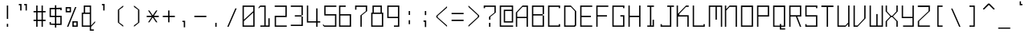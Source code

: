 SplineFontDB: 3.2
FontName: Monobookttf-Regular
FullName: Monobookttf Regular
FamilyName: Monobookttf
Weight: Regular
Copyright: Copyright (c) 2021, Akaky Chertyhansky
Version: 0.23
ItalicAngle: 0
UnderlinePosition: -93.75
UnderlineWidth: 46.875
Ascent: 802
Descent: 198
InvalidEm: 0
sfntRevision: 0x00003ae1
LayerCount: 2
Layer: 0 0 "Back" 1
Layer: 1 0 "Fore" 0
XUID: [1021 517 -1941566063 8849579]
StyleMap: 0x0000
FSType: 0
OS2Version: 4
OS2_WeightWidthSlopeOnly: 0
OS2_UseTypoMetrics: 1
CreationTime: 1640076975
ModificationTime: 1668022123
PfmFamily: 17
TTFWeight: 400
TTFWidth: 5
LineGap: 89
VLineGap: 0
Panose: 2 0 5 9 0 0 0 0 0 0
OS2TypoAscent: 802
OS2TypoAOffset: 0
OS2TypoDescent: -198
OS2TypoDOffset: 0
OS2TypoLinegap: 89
OS2WinAscent: 800
OS2WinAOffset: 0
OS2WinDescent: 168
OS2WinDOffset: 0
HheadAscent: 800
HheadAOffset: 0
HheadDescent: -168
HheadDOffset: 0
OS2SubXSize: 649
OS2SubYSize: 699
OS2SubXOff: 0
OS2SubYOff: 140
OS2SupXSize: 649
OS2SupYSize: 699
OS2SupXOff: 0
OS2SupYOff: 479
OS2StrikeYSize: 50
OS2StrikeYPos: 259
OS2CapHeight: 625
OS2XHeight: 458
OS2Vendor: 'PfEd'
OS2CodePages: 00000004.00000000
OS2UnicodeRanges: 00000203.00000000.00000000.00000000
MarkAttachClasses: 1
DEI: 91125
LangName: 1033 "" "" "" "FontForge : Monobookttf Regular : 22-1-2022" "" "Version 0.23"
Encoding: UnicodeBmp
UnicodeInterp: none
NameList: AGL For New Fonts
DisplaySize: -48
AntiAlias: 0
FitToEm: 0
WinInfo: 874 38 14
BeginPrivate: 7
BlueValues 21 [0 0 458 459 625 626]
OtherBlues 11 [-168 -166]
BlueShift 1 0
StdHW 4 [42]
StdVW 4 [42]
StemSnapH 34 [23 28 37 42 47 52 83 103 125 188]
StemSnapV 28 [23 34 38 42 83 126 166 292]
EndPrivate
BeginChars: 65537 284

StartChar: .notdef
Encoding: 65536 -1 0
Width: 500
GlyphClass: 1
Flags: HMW
HStem: 0 50<100 400 100 450> 484 50<100 400 100 100>
VStem: 50 50<50 50 50 484> 400 50<50 484 484 484>
LayerCount: 2
Fore
SplineSet
50 0 m 1
 50 534 l 1
 450 534 l 1
 450 0 l 1
 50 0 l 1
100 50 m 1
 400 50 l 1
 400 484 l 1
 100 484 l 1
 100 50 l 1
EndSplineSet
EndChar

StartChar: uni0000
Encoding: 0 0 1
Width: 500
GlyphClass: 1
Flags: W
LayerCount: 2
EndChar

StartChar: exclam
Encoding: 33 33 2
Width: 500
GlyphClass: 1
Flags: HMW
HStem: 0 21G<212 254 212 212> 605 20G<212 254 254 254>
VStem: 212 42<0 125 0 125 208 625>
LayerCount: 2
Fore
SplineSet
212 86 m 1
 254 86 l 1
 254 0 l 1
 212 0 l 1
 212 86 l 1
212 625 m 1
 254 625 l 1
 254 232 l 5
 212 232 l 5
 212 625 l 1
EndSplineSet
EndChar

StartChar: quotedbl
Encoding: 34 34 3
Width: 500
GlyphClass: 1
Flags: HMW
HStem: 666 42<86 128 86 170 253 295>
VStem: 86 84<666 708 500 708> 128 42<500 666 666 666> 253 83<666 708 500 708> 295 41<500 666 666 666>
LayerCount: 2
Fore
SplineSet
253 708 m 1x90
 336 708 l 1x90
 336 500 l 1
 295 500 l 1
 295 666 l 1x88
 253 666 l 1
 253 708 l 1x90
86 708 m 1xc0
 170 708 l 1xc0
 170 500 l 1
 128 500 l 1
 128 666 l 1xa0
 86 666 l 1
 86 708 l 1xc0
EndSplineSet
EndChar

StartChar: numbersign
Encoding: 35 35 4
Width: 500
GlyphClass: 1
Flags: HMW
HStem: 0 21G<126 168 126 126 293 334 293 293> 166 42<43 126 43 126 168 293 334 418> 416 42<43 126 43 126 168 293 334 418> 605 20G<126 168 168 168 293 334 334 334>
VStem: 126 42<0 166 0 166 208 416 458 625> 293 41<0 166 0 166 208 416 458 625>
LayerCount: 2
Fore
SplineSet
293 416 m 1
 168 416 l 1
 168 208 l 1
 293 208 l 1
 293 416 l 1
293 625 m 1
 334 625 l 1
 334 458 l 1
 418 458 l 1
 418 416 l 1
 334 416 l 1
 334 208 l 1
 418 208 l 1
 418 166 l 1
 334 166 l 1
 334 0 l 1
 293 0 l 1
 293 166 l 1
 168 166 l 1
 168 0 l 1
 126 0 l 1
 126 166 l 1
 43 166 l 1
 43 208 l 1
 126 208 l 1
 126 416 l 1
 43 416 l 1
 43 458 l 1
 126 458 l 1
 126 625 l 1
 168 625 l 1
 168 458 l 1
 293 458 l 1
 293 625 l 1
EndSplineSet
EndChar

StartChar: dollar
Encoding: 36 36 5
Width: 500
GlyphClass: 1
Flags: HMW
HStem: 41 42<84 209 84 209 43 209 251 376> 41 84<43 84 43 209 43 84> 291 42<84 209 84 209 43 209 251 376> 500 83<376 418 376 376> 541 42<84 84 84 209 251 376>
VStem: 43 41<83 125 83 125 83 125 333 541> 209 42<-42 41 -42 41 83 291 333 541 583 666> 376 42<83 291 291 291 500 541 541 541>
LayerCount: 2
Fore
SplineSet
251 291 m 1xa7
 251 83 l 1
 376 83 l 1
 376 291 l 1
 251 291 l 1xa7
84 541 m 1x2f
 84 333 l 1
 209 333 l 1
 209 541 l 1
 84 541 l 1x2f
209 666 m 1
 251 666 l 1
 251 583 l 1xaf
 418 583 l 1
 418 500 l 1
 376 500 l 1x37
 376 541 l 1
 251 541 l 1
 251 333 l 1
 418 333 l 1
 418 41 l 1
 251 41 l 1
 251 -42 l 1
 209 -42 l 1
 209 41 l 1xaf
 43 41 l 1
 43 125 l 1
 84 125 l 1x67
 84 83 l 1
 209 83 l 1xa7
 209 291 l 1
 43 291 l 1
 43 583 l 1
 209 583 l 1
 209 666 l 1
EndSplineSet
EndChar

StartChar: percent
Encoding: 37 37 6
Width: 500
GlyphClass: 1
Flags: HMW
HStem: 0 41<293 376 293 418> 125 41<293 293 293 376> 416 42<84 168 84 209 43 168> 541 42<84 84 84 168>
VStem: 43 41<458 541> 168 41<458 541 541 541> 251 42<41 125 41 166 41 166> 376 42<41 125 125 125>
LayerCount: 2
Fore
SplineSet
334 583 m 1
 376 583 l 1
 126 0 l 1
 84 0 l 1
 334 583 l 1
293 125 m 1
 293 41 l 1
 376 41 l 1
 376 125 l 1
 293 125 l 1
251 166 m 1
 418 166 l 1
 418 0 l 1
 251 0 l 1
 251 166 l 1
84 541 m 1
 84 458 l 1
 168 458 l 1
 168 541 l 1
 84 541 l 1
43 583 m 1
 209 583 l 1
 209 416 l 1
 43 416 l 1
 43 583 l 1
EndSplineSet
EndChar

StartChar: ampersand
Encoding: 38 38 7
Width: 500
GlyphClass: 1
Flags: HMW
HStem: -125 41<334 418 334 418> 0 41<84 293 84 293> 375 41<84 84 84 105 146 293> 583 42<146 146 146 293>
VStem: 43 41<41 375 41 416> 105 41<416 583 416 625> 293 41<-84 0 -84 0 -84 0 41 375 375 375 416 583 583 583>
LayerCount: 2
Fore
SplineSet
84 375 m 1
 84 41 l 1
 293 41 l 1
 293 375 l 1
 84 375 l 1
146 583 m 1
 146 416 l 1
 293 416 l 1
 293 583 l 1
 146 583 l 1
105 625 m 1
 334 625 l 1
 334 41 l 1
 459 166 l 1
 459 125 l 1
 334 0 l 1
 334 -84 l 1
 418 -84 l 1
 418 -125 l 1
 293 -125 l 1
 293 0 l 1
 43 0 l 1
 43 416 l 1
 105 416 l 1
 105 625 l 1
EndSplineSet
EndChar

StartChar: quotesingle
Encoding: 39 39 8
Width: 500
GlyphClass: 1
Flags: HMW
HStem: 666 42<170 211 170 253>
VStem: 170 83<666 708 500 708> 211 42<500 666 666 666>
LayerCount: 2
Fore
SplineSet
170 708 m 1xc0
 253 708 l 1xc0
 253 500 l 1
 211 500 l 1
 211 666 l 1xa0
 170 666 l 1
 170 708 l 1xc0
EndSplineSet
EndChar

StartChar: parenleft
Encoding: 40 40 9
Width: 500
GlyphClass: 1
Flags: HMW
HStem: 0 21G<333 333> 605 20G<333 333>
VStem: 167 41<125 500 125 500>
LayerCount: 2
Fore
SplineSet
333 625 m 1
 333 583 l 1
 208 500 l 1
 208 125 l 1
 333 41 l 1
 333 0 l 1
 167 125 l 1
 167 500 l 1
 333 625 l 1
EndSplineSet
EndChar

StartChar: parenright
Encoding: 41 41 10
Width: 500
GlyphClass: 1
Flags: HMW
HStem: 0 21G<167 167> 605 20G<167 167>
VStem: 292 41<125 500 125 500>
LayerCount: 2
Fore
SplineSet
167 625 m 1
 333 500 l 1
 333 125 l 1
 167 0 l 1
 167 41 l 1
 292 125 l 1
 292 500 l 1
 167 583 l 1
 167 625 l 1
EndSplineSet
EndChar

StartChar: asterisk
Encoding: 42 42 11
Width: 500
GlyphClass: 1
Flags: HMW
HStem: 291 42<62 219 62 219 286 438>
LayerCount: 2
Fore
SplineSet
104 500 m 1
 146 500 l 1
 250 344 l 1
 354 500 l 1
 396 500 l 1
 286 333 l 1
 438 333 l 1
 438 291 l 1
 286 291 l 1
 396 125 l 1
 354 125 l 1
 250 281 l 1
 146 125 l 1
 104 125 l 1
 219 291 l 1
 62 291 l 1
 62 333 l 1
 219 333 l 1
 104 500 l 1
EndSplineSet
EndChar

StartChar: plus
Encoding: 43 43 12
Width: 500
GlyphClass: 1
Flags: HMW
HStem: 291 42<62 229 62 229 271 438>
VStem: 229 42<125 291 125 291 333 500>
LayerCount: 2
Fore
SplineSet
229 500 m 1
 271 500 l 1
 271 333 l 1
 438 333 l 1
 438 291 l 1
 271 291 l 1
 271 125 l 1
 229 125 l 1
 229 291 l 1
 62 291 l 1
 62 333 l 1
 229 333 l 1
 229 500 l 1
EndSplineSet
EndChar

StartChar: comma
Encoding: 44 44 13
Width: 500
GlyphClass: 1
Flags: HMW
HStem: 125 41<174 215 174 257>
VStem: 174 83<125 166 -42 166> 215 42<-42 125 125 125>
LayerCount: 2
Fore
SplineSet
174 166 m 1xc0
 257 166 l 1xc0
 257 -42 l 1
 215 -42 l 1
 215 125 l 1xa0
 174 125 l 1
 174 166 l 1xc0
EndSplineSet
EndChar

StartChar: hyphen
Encoding: 45 45 14
Width: 500
GlyphClass: 1
Flags: HMW
HStem: 291 42<43 418 43 418>
LayerCount: 2
Fore
SplineSet
43 333 m 1
 418 333 l 1
 418 291 l 1
 43 291 l 1
 43 333 l 1
EndSplineSet
EndChar

StartChar: period
Encoding: 46 46 15
Width: 500
GlyphClass: 1
Flags: HMW
HStem: 0 125<195 237 195 237>
VStem: 195 42<0 125 0 125>
LayerCount: 2
Fore
SplineSet
195 125 m 1
 237 125 l 1
 237 0 l 1
 195 0 l 1
 195 125 l 1
EndSplineSet
EndChar

StartChar: slash
Encoding: 47 47 16
Width: 500
GlyphClass: 1
Flags: HMW
HStem: 0 21G<68 110 68 68>
VStem: 68 292
LayerCount: 2
Fore
SplineSet
318 583 m 1
 360 583 l 1
 110 0 l 1
 68 0 l 1
 318 583 l 1
EndSplineSet
EndChar

StartChar: zero
Encoding: 48 48 17
Width: 500
GlyphClass: 1
Flags: HMW
HStem: 0 41<84 376 84 418> 583 42<84 376 84 84>
VStem: 43 41<41 166 208 583> 376 42<41 416 416 416 458 583 583 583>
LayerCount: 2
Fore
SplineSet
84 166 m 1
 84 41 l 1
 376 41 l 1
 376 416 l 1
 84 166 l 1
84 208 m 1
 376 458 l 1
 376 583 l 1
 84 583 l 1
 84 208 l 1
43 625 m 1
 418 625 l 1
 418 0 l 1
 43 0 l 1
 43 625 l 1
EndSplineSet
EndChar

StartChar: one
Encoding: 49 49 18
Width: 500
GlyphClass: 1
Flags: HMW
HStem: 0 41<95 188 188 220 262 345 95 188> 583 42<95 220 95 262>
VStem: 220 42<41 583 583 583> 345 42<41 250 0 250>
LayerCount: 2
Fore
SplineSet
43 572 m 1
 95 625 l 1
 262 625 l 1
 262 41 l 1
 345 41 l 1
 345 250 l 1
 387 250 l 1
 387 0 l 1
 95 0 l 1
 95 41 l 1
 188 41 l 1
 220 41 l 1
 220 583 l 1
 95 583 l 1
 43 531 l 1
 43 572 l 1
EndSplineSet
EndChar

StartChar: two
Encoding: 50 50 19
Width: 500
GlyphClass: 1
Flags: HMW
HStem: 0 41<84 418 84 418> 291 42<84 376 43 418 84 84> 583 42<43 376 43 418>
VStem: 43 41<41 291 41 333> 376 42<333 583 583 583>
LayerCount: 2
Fore
SplineSet
43 625 m 1
 418 625 l 1
 418 291 l 1
 84 291 l 1
 84 41 l 1
 418 41 l 1
 418 0 l 1
 43 0 l 1
 43 333 l 1
 376 333 l 1
 376 583 l 1
 43 583 l 1
 43 625 l 1
EndSplineSet
EndChar

StartChar: three
Encoding: 51 51 20
Width: 500
GlyphClass: 1
Flags: HMW
HStem: 1 41<43 376 43 418 43 376> 292 40<168 376 168 376 378 418> 584 42<43 376 43 418>
VStem: 376 42<42 292 1 292 332 584 584 584>
LayerCount: 2
Fore
SplineSet
43 626 m 1
 418 626 l 1
 418 332 l 1
 378 332 l 1
 378 292 l 1
 418 292 l 1
 418 1 l 1
 43 1 l 1
 43 42 l 1
 376 42 l 1
 376 292 l 1
 168 292 l 1
 168 332 l 1
 376 332 l 1
 376 584 l 1
 43 584 l 1
 43 626 l 1
EndSplineSet
EndChar

StartChar: four
Encoding: 52 52 21
Width: 500
GlyphClass: 1
Flags: HMW
HStem: 0 21G<334 376 334 334> 125 41<84 334 84 334 376 459> 605 20G<43 84 84 84>
VStem: 43 41<166 625 166 625 166 625> 334 42<0 125 0 125 166 541>
LayerCount: 2
Fore
SplineSet
43 625 m 1
 84 625 l 1
 84 166 l 1
 334 166 l 1
 334 541 l 1
 376 541 l 1
 376 166 l 1
 459 166 l 1
 459 125 l 1
 376 125 l 1
 376 0 l 1
 334 0 l 1
 334 125 l 1
 43 125 l 1
 43 625 l 1
EndSplineSet
EndChar

StartChar: five
Encoding: 53 53 22
Width: 500
GlyphClass: 1
Flags: HMW
HStem: 0 41<85 418> 333 42<126 418 85 460> 583 42<126 460 126 126>
VStem: 85 41<375 583 375 625> 418 42<41 333 333 333>
LayerCount: 2
Fore
SplineSet
460 625 m 1
 460 583 l 1
 126 583 l 1
 126 375 l 1
 460 375 l 1
 460 0 l 1
 85 0 l 1
 43 41 l 1
 43 83 l 1
 85 41 l 1
 418 41 l 1
 418 333 l 1
 85 333 l 1
 85 625 l 1
 460 625 l 1
EndSplineSet
EndChar

StartChar: six
Encoding: 54 54 23
Width: 500
GlyphClass: 1
Flags: HMW
HStem: 0 41<84 376 84 418> 333 42<84 376 84 418> 583 42<84 251 84 84>
VStem: 43 41<41 333 375 583> 376 42<41 333 333 333>
LayerCount: 2
Fore
SplineSet
376 333 m 1
 84 333 l 1
 84 41 l 1
 376 41 l 1
 376 333 l 1
251 625 m 1
 251 583 l 1
 84 583 l 1
 84 375 l 1
 418 375 l 1
 418 0 l 1
 43 0 l 1
 43 625 l 1
 251 625 l 1
EndSplineSet
EndChar

StartChar: seven
Encoding: 55 55 24
Width: 500
GlyphClass: 1
Flags: HMW
HStem: 0 21G<209 251 209 209> 583 42<84 376 84 84>
VStem: 43 41<500 583 500 625> 209 42<0 333 0 333> 376 42<458 583 583 583>
LayerCount: 2
Fore
SplineSet
43 500 m 1
 43 625 l 1
 418 625 l 1
 418 458 l 1
 251 333 l 1
 251 0 l 1
 209 0 l 1
 209 333 l 1
 376 458 l 1
 376 583 l 1
 84 583 l 1
 84 500 l 1
 43 500 l 1
EndSplineSet
EndChar

StartChar: eight
Encoding: 56 56 25
Width: 500
GlyphClass: 1
Flags: HMW
HStem: 0 41<84 376 84 418> 375 41<43 84 126 334> 583 42<126 126 126 334>
VStem: 43 41<41 375 41 416> 84 42<41 583 416 583 416 625> 334 42<416 583 583 583> 376 42<41 375 375 375 0 416 0 625>
LayerCount: 2
Fore
SplineSet
84 375 m 1xf2
 84 41 l 1
 376 41 l 1
 376 375 l 1
 84 375 l 1xf2
126 583 m 1xec
 126 416 l 1
 334 416 l 1
 334 583 l 1
 126 583 l 1xec
84 625 m 1
 376 625 l 1xea
 376 416 l 1xe4
 418 416 l 1
 418 0 l 1
 43 0 l 1
 43 416 l 1xf2
 84 416 l 1
 84 625 l 1
EndSplineSet
EndChar

StartChar: nine
Encoding: 57 57 26
Width: 500
GlyphClass: 1
Flags: HMW
HStem: 0 41<251 376 251 418 251 376> 250 41<84 376 84 376> 583 42<84 84 84 376>
VStem: 43 41<291 583 291 625> 376 42<41 250 250 250 291 583 583 583>
LayerCount: 2
Fore
SplineSet
84 583 m 1
 84 291 l 1
 376 291 l 1
 376 583 l 1
 84 583 l 1
43 625 m 1
 418 625 l 1
 418 0 l 1
 251 0 l 1
 251 41 l 1
 376 41 l 1
 376 250 l 1
 43 250 l 1
 43 625 l 1
EndSplineSet
EndChar

StartChar: colon
Encoding: 58 58 27
Width: 500
GlyphClass: 1
Flags: HMW
HStem: 438 20G<210 252 252 252>
VStem: 210 42<41 166 41 166 333 458>
LayerCount: 2
Fore
SplineSet
210 166 m 1
 252 166 l 1
 252 41 l 1
 210 41 l 1
 210 166 l 1
210 458 m 1
 252 458 l 1
 252 333 l 1
 210 333 l 1
 210 458 l 1
EndSplineSet
EndChar

StartChar: semicolon
Encoding: 59 59 28
Width: 500
GlyphClass: 1
Flags: HMW
HStem: 125 41<171 212 171 254> 438 20G<212 254 254 254>
VStem: 171 83<125 166 -42 166> 212 42<-42 125 125 125 333 458>
LayerCount: 2
Fore
SplineSet
171 166 m 1xe0
 254 166 l 1xe0
 254 -42 l 1
 212 -42 l 1
 212 125 l 1xd0
 171 125 l 1
 171 166 l 1xe0
212 458 m 1xd0
 254 458 l 1
 254 333 l 1
 212 333 l 1
 212 458 l 1xd0
EndSplineSet
EndChar

StartChar: less
Encoding: 60 60 29
Width: 500
GlyphClass: 1
Flags: HMW
HStem: -1 21G<402 402> 604 20G<402 402>
VStem: 68 42<290 332 290 332>
LayerCount: 2
Fore
SplineSet
402 624 m 1
 402 582 l 1
 110 332 l 1
 110 290 l 1
 402 40 l 1
 402 -1 l 1
 68 290 l 1
 68 332 l 1
 402 624 l 1
EndSplineSet
EndChar

StartChar: equal
Encoding: 61 61 30
Width: 500
GlyphClass: 1
Flags: HMW
HStem: 166 42<43 418 43 418> 375 41<43 418 43 418>
LayerCount: 2
Fore
SplineSet
43 208 m 1
 418 208 l 1
 418 166 l 1
 43 166 l 1
 43 208 l 1
43 416 m 1
 418 416 l 1
 418 375 l 1
 43 375 l 1
 43 416 l 1
EndSplineSet
EndChar

StartChar: greater
Encoding: 62 62 31
Width: 500
GlyphClass: 1
Flags: HMW
HStem: 0 21G<68 68> 605 20G<68 68>
VStem: 360 42<291 333 291 333>
LayerCount: 2
Fore
SplineSet
68 625 m 1
 402 333 l 1
 402 291 l 1
 68 0 l 1
 68 41 l 1
 360 291 l 1
 360 333 l 1
 68 583 l 1
 68 625 l 1
EndSplineSet
EndChar

StartChar: question
Encoding: 63 63 32
Width: 500
GlyphClass: 1
Flags: HMW
HStem: 0 21G<209 251 209 209> 541 84<43 418 43 84> 583 42<84 376 84 84>
VStem: 43 41<541 583 541 625> 209 42<0 125 0 125 208 291> 376 42<416 583 583 583>
LayerCount: 2
Fore
SplineSet
209 125 m 1x9c
 251 125 l 1
 251 0 l 1
 209 0 l 1
 209 125 l 1x9c
43 541 m 1xdc
 43 625 l 1xdc
 418 625 l 1
 418 416 l 1
 251 291 l 1
 251 208 l 1
 209 208 l 1
 209 291 l 1
 376 416 l 1
 376 583 l 1
 84 583 l 1xbc
 84 541 l 1
 43 541 l 1xdc
EndSplineSet
EndChar

StartChar: at
Encoding: 64 64 33
Width: 500
GlyphClass: 1
Flags: HMW
HStem: 0 41<83 458 83 458> 125 41<208 417 208 458> 458 42<208 208 208 417> 583 42<83 417 83 83>
VStem: 42 41<41 583 41 625> 167 41<166 458 166 500> 417 41<166 458 458 458 500 583 583 583>
LayerCount: 2
Fore
SplineSet
208 458 m 1
 208 166 l 1
 417 166 l 1
 417 458 l 1
 208 458 l 1
42 625 m 1
 458 625 l 1
 458 125 l 1
 167 125 l 1
 167 500 l 1
 417 500 l 1
 417 583 l 1
 83 583 l 1
 83 41 l 1
 458 41 l 1
 458 0 l 1
 42 0 l 1
 42 625 l 1
EndSplineSet
EndChar

StartChar: A
Encoding: 65 65 34
Width: 500
GlyphClass: 1
Flags: HMW
HStem: 0 21G<43 43 43 84 376 376 376 418> 250 41<84 376 84 376> 583 42<251 376 251 418>
VStem: 43 41<0 250 291 416> 376 42<0 250 250 250 291 583 583 583>
LayerCount: 2
Fore
SplineSet
84 291 m 1
 376 291 l 1
 376 583 l 1
 251 583 l 1
 84 416 l 1
 84 291 l 1
43 0 m 1
 43 416 l 1
 251 625 l 1
 418 625 l 1
 418 0 l 1
 376 0 l 1
 376 250 l 1
 84 250 l 1
 84 0 l 1
 43 0 l 1
EndSplineSet
EndChar

StartChar: B
Encoding: 66 66 35
Width: 500
GlyphClass: 1
Flags: HMW
HStem: 0 41<84 376 84 418> 333 42<84 376 84 376 379 418> 583 42<84 84 84 376>
VStem: 43 41<41 333 375 583> 376 42<41 333 0 333 375 583 583 583>
LayerCount: 2
Fore
SplineSet
43 625 m 1
 418 625 l 1
 418 375 l 1
 379 375 l 1
 379 333 l 1
 418 333 l 1
 418 0 l 1
 43 0 l 1
 43 625 l 1
84 583 m 1
 84 375 l 1
 376 375 l 1
 376 583 l 1
 84 583 l 1
84 333 m 1
 84 41 l 1
 376 41 l 1
 376 333 l 1
 84 333 l 1
EndSplineSet
EndChar

StartChar: C
Encoding: 67 67 36
Width: 500
GlyphClass: 1
Flags: HMW
HStem: 0 41<85 377 85 418> 0 83<377 418 377 418> 541 84<377 418 377 377> 583 42<85 377 85 85>
VStem: 43 42<41 583 41 625> 377 41<41 83 0 83 541 583 583 583>
LayerCount: 2
Fore
SplineSet
418 541 m 1x2c
 377 541 l 1x2c
 377 583 l 1
 85 583 l 1
 85 41 l 1
 377 41 l 1x9c
 377 83 l 1
 418 83 l 1
 418 0 l 1x4c
 43 0 l 1
 43 625 l 1x9c
 418 625 l 1
 418 541 l 1x2c
EndSplineSet
EndChar

StartChar: D
Encoding: 68 68 37
Width: 500
GlyphClass: 1
Flags: HMW
HStem: 0 41<84 355 84 376> 583 42<84 84 84 251>
VStem: 43 41<41 583 41 625> 376 42<0 458 62 458 41 458>
LayerCount: 2
Fore
SplineSet
84 583 m 1
 84 41 l 1
 355 41 l 1
 376 62 l 1
 376 458 l 1
 251 583 l 1
 84 583 l 1
43 625 m 1
 251 625 l 1
 418 458 l 1
 418 41 l 1
 376 0 l 1
 43 0 l 1
 43 625 l 1
EndSplineSet
EndChar

StartChar: E
Encoding: 69 69 38
Width: 500
GlyphClass: 1
Flags: HMW
HStem: 0 41<84 418 84 418> 291 42<84 376 84 376> 583 42<84 418 84 84>
VStem: 43 41<41 291 333 583>
LayerCount: 2
Fore
SplineSet
418 625 m 1
 418 583 l 1
 84 583 l 1
 84 333 l 1
 376 333 l 1
 376 291 l 1
 84 291 l 1
 84 41 l 1
 418 41 l 1
 418 0 l 1
 43 0 l 1
 43 625 l 1
 418 625 l 1
EndSplineSet
EndChar

StartChar: F
Encoding: 70 70 39
Width: 500
GlyphClass: 1
Flags: HMW
HStem: 0 21G<43 84 43 43> 291 42<84 376 84 376> 583 42<84 418 84 84>
VStem: 43 41<0 291 333 583>
LayerCount: 2
Fore
SplineSet
418 625 m 1
 418 583 l 1
 84 583 l 1
 84 333 l 1
 376 333 l 1
 376 291 l 1
 84 291 l 1
 84 0 l 1
 43 0 l 1
 43 625 l 1
 418 625 l 1
EndSplineSet
EndChar

StartChar: G
Encoding: 71 71 40
Width: 500
GlyphClass: 1
Flags: HMW
HStem: 0 41<84 376 84 418> 291 42<293 376 293 418> 541 84<376 418 376 376> 583 42<84 376 84 84>
VStem: 43 41<41 583 41 625> 376 42<41 291 291 291 541 583 583 583>
LayerCount: 2
Fore
SplineSet
418 541 m 1xec
 376 541 l 1xec
 376 583 l 1
 84 583 l 1
 84 41 l 1
 376 41 l 1
 376 291 l 1
 293 291 l 1
 293 333 l 1
 418 333 l 1
 418 0 l 1
 43 0 l 1
 43 625 l 1xdc
 418 625 l 1
 418 541 l 1xec
EndSplineSet
EndChar

StartChar: H
Encoding: 72 72 41
Width: 500
GlyphClass: 1
Flags: HMW
HStem: 0 21G<43 84 43 43 376 418 376 376> 291 42<84 376 84 376> 605 20G<43 84 84 84 376 418 418 418>
VStem: 43 41<0 291 333 625> 376 42<0 291 291 291 333 625 0 625>
LayerCount: 2
Fore
SplineSet
43 625 m 1
 84 625 l 1
 84 333 l 1
 376 333 l 1
 376 625 l 1
 418 625 l 1
 418 0 l 1
 376 0 l 1
 376 291 l 1
 84 291 l 1
 84 0 l 1
 43 0 l 1
 43 625 l 1
EndSplineSet
EndChar

StartChar: I
Encoding: 73 73 42
Width: 500
GlyphClass: 1
Flags: HMW
HStem: 0 41<129 212 254 296 129 212> 583 42<129 212 129 337 254 337 254 254>
VStem: 212 42<41 583 41 583> 296 41<41 208 0 208>
LayerCount: 2
Fore
SplineSet
129 625 m 1
 337 625 l 1
 337 583 l 1
 254 583 l 1
 254 41 l 1
 296 41 l 1
 296 208 l 1
 337 208 l 1
 337 0 l 1
 129 0 l 1
 129 41 l 1
 212 41 l 1
 212 583 l 1
 129 583 l 1
 129 625 l 1
EndSplineSet
EndChar

StartChar: J
Encoding: 74 74 43
Width: 500
GlyphClass: 1
Flags: HMW
HStem: 0 41<84 334 84 376> 0 83<43 84 43 376 43 84> 583 42<251 334 251 459 376 459 376 376>
VStem: 43 41<41 83 41 83 41 83> 334 42<41 583 0 583>
LayerCount: 2
Fore
SplineSet
251 625 m 1xb8
 459 625 l 1
 459 583 l 1
 376 583 l 1
 376 0 l 1xb8
 43 0 l 1
 43 83 l 1
 84 83 l 1x78
 84 41 l 1
 334 41 l 1
 334 583 l 1
 251 583 l 1
 251 625 l 1xb8
EndSplineSet
EndChar

StartChar: K
Encoding: 75 75 44
Width: 500
GlyphClass: 1
Flags: HMW
HStem: 0 21G<43 84 43 43 376 418 376 376> 291 42<126 376> 583 42<334 418>
VStem: 43 41<0 291 375 625> 43 83<333 375 333 625> 376 42<0 291 291 291>
LayerCount: 2
Fore
SplineSet
43 625 m 1xf4
 84 625 l 1
 84 375 l 1xf4
 334 625 l 1
 418 625 l 1
 418 583 l 1
 334 583 l 1
 126 375 l 1
 126 333 l 1xec
 418 333 l 1
 418 0 l 1
 376 0 l 1
 376 291 l 1
 84 291 l 1
 84 0 l 1
 43 0 l 1
 43 625 l 1xf4
EndSplineSet
EndChar

StartChar: L
Encoding: 76 76 45
Width: 500
GlyphClass: 1
Flags: HMW
HStem: 0 41<84 376 84 418> 0 83<376 418 376 418> 605 20G<43 84 84 84>
VStem: 43 41<41 625 41 625 41 625> 376 42<41 83 0 83>
LayerCount: 2
Fore
SplineSet
43 625 m 1xb8
 84 625 l 1
 84 41 l 1
 376 41 l 1xb8
 376 83 l 1
 418 83 l 1
 418 0 l 1x78
 43 0 l 1
 43 625 l 1xb8
EndSplineSet
EndChar

StartChar: M
Encoding: 77 77 46
Width: 500
GlyphClass: 1
Flags: HMW
HStem: 0 21G<43 84 43 43 418 459 418 418> 583 42<84 251 84 84 293 418 293 293>
VStem: 43 41<0 583 0 625> 251 42<208 583 208 583> 418 41<0 583 583 583>
LayerCount: 2
Fore
SplineSet
43 625 m 1
 459 625 l 1
 459 0 l 1
 418 0 l 1
 418 583 l 1
 293 583 l 1
 293 208 l 1
 251 208 l 1
 251 583 l 1
 84 583 l 1
 84 0 l 1
 43 0 l 1
 43 625 l 1
EndSplineSet
EndChar

StartChar: N
Encoding: 78 78 47
Width: 500
GlyphClass: 1
Flags: HMW
HStem: 0 21G<43 84 43 43 376 418 376 376> 583 42<192 376>
VStem: 43 41<0 476 517 625> 376 42<0 583 583 583>
LayerCount: 2
Fore
SplineSet
43 625 m 1
 84 625 l 1
 84 517 l 1
 192 625 l 1
 418 625 l 1
 418 0 l 1
 376 0 l 1
 376 583 l 1
 192 583 l 1
 84 476 l 1
 84 0 l 1
 43 0 l 1
 43 625 l 1
EndSplineSet
EndChar

StartChar: O
Encoding: 79 79 48
Width: 500
GlyphClass: 1
Flags: HMW
HStem: 0 41<84 376 84 418> 578 47<84 84 84 376>
VStem: 43 41<41 578 41 625> 376 42<41 578 578 578>
LayerCount: 2
Fore
SplineSet
84 578 m 1
 84 41 l 1
 376 41 l 1
 376 578 l 1
 84 578 l 1
43 625 m 1
 418 625 l 1
 418 0 l 1
 43 0 l 1
 43 625 l 1
EndSplineSet
EndChar

StartChar: P
Encoding: 80 80 49
Width: 500
GlyphClass: 1
Flags: HMW
HStem: 0 21G<43 84 43 43> 291 42<84 376 84 418 84 376> 583 42<84 84 84 376>
VStem: 43 41<0 291 333 583> 376 42<333 583 583 583>
LayerCount: 2
Fore
SplineSet
84 583 m 1
 84 333 l 1
 376 333 l 1
 376 583 l 1
 84 583 l 1
43 625 m 1
 418 625 l 1
 418 291 l 1
 84 291 l 1
 84 0 l 1
 43 0 l 1
 43 625 l 1
EndSplineSet
EndChar

StartChar: Q
Encoding: 81 81 50
Width: 500
GlyphClass: 1
Flags: HMW
HStem: -84 37<251 293 251 251 293 418> 0 36<84 251 84 251 293 376> 578 47<84 84 84 376>
VStem: 43 41<36 578 36 625> 251 42<-84 -47 -47 0 36 83> 376 42<36 578 578 578>
LayerCount: 2
Fore
SplineSet
84 578 m 1
 84 36 l 1
 251 36 l 1
 251 83 l 1
 293 83 l 1
 293 36 l 1
 376 36 l 1
 376 578 l 1
 84 578 l 1
43 625 m 1
 418 625 l 1
 418 0 l 1
 293 0 l 1
 293 -47 l 1
 418 -47 l 1
 418 -84 l 1
 293 -84 l 1
 251 -84 l 1
 251 -47 l 1
 251 0 l 1
 43 0 l 1
 43 625 l 1
EndSplineSet
EndChar

StartChar: R
Encoding: 82 82 51
Width: 500
GlyphClass: 1
Flags: HMW
HStem: 0 21G<43 84 43 43 376 418 376 376> 291 42<84 251 84 376 293 376 84 418 293 293> 583 42<84 84 84 376>
VStem: 43 41<0 291 333 583> 376 42<0 0 333 583 583 583>
LayerCount: 2
Fore
SplineSet
84 583 m 1
 84 333 l 1
 376 333 l 1
 376 583 l 1
 84 583 l 1
43 625 m 1
 418 625 l 1
 418 291 l 1
 293 291 l 1
 418 0 l 1
 376 0 l 1
 251 291 l 1
 84 291 l 1
 84 0 l 1
 43 0 l 1
 43 625 l 1
EndSplineSet
EndChar

StartChar: S
Encoding: 83 83 52
Width: 500
GlyphClass: 1
Flags: HMW
HStem: 0 41<84 376 84 418> 0 83<43 84 43 418 43 84> 291 42<84 376 43 418> 541 84<376 418 376 376> 583 42<84 376 84 84>
VStem: 43 41<41 83 41 83 41 83 333 583> 376 42<41 291 291 291 541 583 583 583>
LayerCount: 2
Fore
SplineSet
418 541 m 1x36
 376 541 l 1x36
 376 583 l 1
 84 583 l 1
 84 333 l 1
 418 333 l 1
 418 0 l 1xae
 43 0 l 1
 43 83 l 1
 84 83 l 1x66
 84 41 l 1
 376 41 l 1
 376 291 l 1
 43 291 l 1
 43 625 l 1xae
 418 625 l 1
 418 541 l 1x36
EndSplineSet
EndChar

StartChar: T
Encoding: 84 84 53
Width: 500
GlyphClass: 1
Flags: HMW
HStem: 0 21G<209 251 209 209> 578 47<43 209 43 418 251 418 251 251>
VStem: 209 42<0 578 0 578>
LayerCount: 2
Fore
SplineSet
43 625 m 1
 418 625 l 1
 418 578 l 1
 251 578 l 1
 251 0 l 1
 209 0 l 1
 209 578 l 1
 43 578 l 1
 43 625 l 1
EndSplineSet
EndChar

StartChar: U
Encoding: 85 85 54
Width: 500
GlyphClass: 1
Flags: HMW
HStem: 0 41<84 293 84 293> 605 20G<43 84 84 84 376 418 418 418>
VStem: 43 41<41 625 41 625 41 625> 376 42<0 83 83 83 125 625 0 625>
LayerCount: 2
Fore
SplineSet
43 625 m 1
 84 625 l 1
 84 41 l 1
 293 41 l 1
 376 125 l 1
 376 625 l 1
 418 625 l 1
 418 0 l 1
 376 0 l 1
 376 83 l 1
 293 0 l 1
 43 0 l 1
 43 625 l 1
EndSplineSet
EndChar

StartChar: V
Encoding: 86 86 55
Width: 500
GlyphClass: 1
Flags: HMW
HStem: 0 41<84 168 84 168> 605 20G<43 84 84 84 376 418 418 418>
VStem: 43 41<41 625 41 625 41 625> 376 42<250 625 250 625>
LayerCount: 2
Fore
SplineSet
43 625 m 1
 84 625 l 1
 84 41 l 1
 168 41 l 1
 376 250 l 1
 376 625 l 1
 418 625 l 1
 418 250 l 1
 168 0 l 1
 43 0 l 1
 43 625 l 1
EndSplineSet
EndChar

StartChar: W
Encoding: 87 87 56
Width: 500
GlyphClass: 1
Flags: HMW
HStem: 0 41<84 251 293 418> 605 20G<43 84 84 84 418 459 459 459>
VStem: 43 41<41 625 41 625 41 625> 251 42<41 375 41 375> 418 41<41 625 0 625>
LayerCount: 2
Fore
SplineSet
43 625 m 1
 84 625 l 1
 84 41 l 1
 251 41 l 1
 251 375 l 1
 293 375 l 1
 293 41 l 1
 418 41 l 1
 418 625 l 1
 459 625 l 1
 459 0 l 1
 43 0 l 1
 43 625 l 1
EndSplineSet
EndChar

StartChar: X
Encoding: 88 88 57
Width: 500
GlyphClass: 1
Flags: HMW
HStem: 0 21G<43 84 43 43 376 418 376 376> 291 42<209 251 209 251> 605 20G<43 84 84 84 376 418 418 418>
VStem: 43 41<0 166 0 166 458 625> 376 42<0 166 0 166 458 625>
LayerCount: 2
Fore
SplineSet
43 625 m 1
 84 625 l 1
 84 458 l 1
 209 333 l 1
 251 333 l 1
 376 458 l 1
 376 625 l 1
 418 625 l 1
 418 458 l 1
 271 312 l 1
 418 166 l 1
 418 0 l 1
 376 0 l 1
 376 166 l 1
 251 291 l 1
 209 291 l 1
 84 166 l 1
 84 0 l 1
 43 0 l 1
 43 166 l 1
 188 312 l 1
 43 458 l 1
 43 625 l 1
EndSplineSet
EndChar

StartChar: Y
Encoding: 89 89 58
Width: 500
GlyphClass: 1
Flags: HMW
HStem: 0 41<84 376 84 418 84 376> 250 41<84 376 84 376> 605 20G<43 84 84 84 376 418 418 418>
VStem: 43 41<291 625> 376 42<41 250 250 250 291 625 0 625>
LayerCount: 2
Fore
SplineSet
43 625 m 1
 84 625 l 1
 84 291 l 1
 376 291 l 1
 376 625 l 1
 418 625 l 1
 418 0 l 1
 84 0 l 1
 84 41 l 1
 376 41 l 1
 376 250 l 1
 43 250 l 1
 43 625 l 1
EndSplineSet
EndChar

StartChar: Z
Encoding: 90 90 59
Width: 500
GlyphClass: 1
Flags: HMW
HStem: 0 41<84 418 84 418> 578 47<43 376 43 418>
VStem: 43 41<41 166 41 166 41 166> 376 42<458 578 578 578>
LayerCount: 2
Fore
SplineSet
43 625 m 1
 418 625 l 1
 418 458 l 1
 84 166 l 1
 84 41 l 1
 418 41 l 1
 418 0 l 1
 43 0 l 1
 43 166 l 1
 376 458 l 1
 376 578 l 1
 43 578 l 1
 43 625 l 1
EndSplineSet
EndChar

StartChar: bracketleft
Encoding: 91 91 60
Width: 500
GlyphClass: 1
Flags: HMW
HStem: 0 41<189 314 189 314> 583 42<189 314 189 189>
VStem: 148 41<41 583 41 625> 148 166<0 41 583 625>
LayerCount: 2
Fore
SplineSet
314 625 m 1xd0
 314 583 l 1xd0
 189 583 l 1
 189 41 l 1xe0
 314 41 l 1
 314 0 l 1
 148 0 l 1
 148 625 l 1
 314 625 l 1xd0
EndSplineSet
EndChar

StartChar: backslash
Encoding: 92 92 61
Width: 500
GlyphClass: 1
Flags: HMW
HStem: 0 21G<328 370 328 328>
VStem: 78 292
LayerCount: 2
Fore
SplineSet
78 578 m 1
 120 578 l 1
 370 0 l 1
 328 0 l 1
 78 578 l 1
EndSplineSet
EndChar

StartChar: bracketright
Encoding: 93 93 62
Width: 500
GlyphClass: 1
Flags: HMW
HStem: 0 41<148 273 148 314 148 273> 583 42<148 273 148 314>
VStem: 148 166<0 41 41 41 583 625 0 625> 273 41<41 583 583 583>
LayerCount: 2
Fore
SplineSet
148 625 m 1xe0
 314 625 l 1
 314 0 l 1
 148 0 l 1
 148 41 l 1xe0
 273 41 l 1
 273 583 l 1xd0
 148 583 l 1
 148 625 l 1xe0
EndSplineSet
EndChar

StartChar: asciicircum
Encoding: 94 94 63
Width: 500
GlyphClass: 1
Flags: HMW
HStem: 521 188<73 271 73 271 229 428 229 396>
LayerCount: 2
Fore
SplineSet
73 547 m 1
 229 708 l 1
 271 708 l 1
 428 547 l 1
 428 521 l 1
 396 521 l 1
 251 666 l 1
 104 521 l 1
 73 521 l 1
 73 547 l 1
EndSplineSet
EndChar

StartChar: underscore
Encoding: 95 95 64
Width: 500
GlyphClass: 1
Flags: HMW
HStem: -84 37<43 418 43 418>
LayerCount: 2
Fore
SplineSet
43 -47 m 1
 418 -47 l 1
 418 -84 l 1
 43 -84 l 1
 43 -47 l 1
EndSplineSet
EndChar

StartChar: grave
Encoding: 96 96 65
Width: 500
GlyphClass: 1
Flags: HMW
HStem: 666 42<252 294 252 294 211 294>
VStem: 211 41<708 791 708 791 708 791> 211 83<666 708 666 791>
LayerCount: 2
Fore
SplineSet
211 791 m 1xc0
 252 791 l 1
 252 708 l 1xc0
 294 708 l 1
 294 666 l 1
 211 666 l 1xa0
 211 791 l 1xc0
EndSplineSet
EndChar

StartChar: a
Encoding: 97 97 66
Width: 500
GlyphClass: 1
Flags: HMW
HStem: 0 40<83 376 83 416> 248 41<83 83 83 376> 415 41<85 376 85 416>
VStem: 43 40<40 248 40 289> 376 40<40 248 248 248 289 415 415 415>
LayerCount: 2
Fore
SplineSet
83 248 m 1
 83 40 l 1
 376 40 l 1
 376 248 l 1
 83 248 l 1
85 456 m 1
 416 456 l 1
 416 0 l 1
 43 0 l 1
 43 289 l 1
 376 289 l 1
 376 415 l 1
 85 415 l 1
 85 456 l 1
EndSplineSet
EndChar

StartChar: b
Encoding: 98 98 67
Width: 500
GlyphClass: 1
Flags: HMW
HStem: 0 42<83 375 83 417 42 375> 417 41<84 375 83 417> 605 20G<42 84 84 84>
VStem: 42 41<42 417 42 625> 375 42<42 417 417 417>
LayerCount: 2
Fore
SplineSet
375 417 m 1
 83 417 l 1
 83 42 l 1
 375 42 l 1
 375 417 l 1
42 625 m 1
 84 625 l 1
 84 458 l 1
 417 458 l 1
 417 0 l 1
 42 0 l 1
 42 625 l 1
EndSplineSet
EndChar

StartChar: c
Encoding: 99 99 68
Width: 500
GlyphClass: 1
Flags: HMW
HStem: 0 42<83 417 83 417> 417 41<83 417 83 83>
VStem: 41 42<42 417 42 458 42 458>
LayerCount: 2
Fore
SplineSet
417 458 m 1
 417 417 l 1
 83 417 l 1
 83 42 l 1
 417 42 l 1
 417 0 l 1
 41 0 l 1
 41 458 l 1
 417 458 l 1
EndSplineSet
EndChar

StartChar: d
Encoding: 100 100 69
Width: 500
GlyphClass: 1
Flags: HMW
HStem: 0 42<84 375 84 417> 417 41<84 84 84 375> 605 20G<375 417 417 417>
VStem: 42 42<42 417 42 458 42 458> 375 42<42 417 417 417 458 625 0 625>
LayerCount: 2
Fore
SplineSet
84 417 m 1
 84 42 l 1
 375 42 l 1
 375 417 l 1
 84 417 l 1
42 458 m 1
 375 458 l 1
 375 625 l 1
 417 625 l 1
 417 0 l 1
 42 0 l 1
 42 458 l 1
EndSplineSet
EndChar

StartChar: e
Encoding: 101 101 70
Width: 500
GlyphClass: 1
Flags: HMW
HStem: 0 42<83 375 83 375 42 375> 208 42<83 375 83 417 83 375> 417 42<83 83 83 375>
VStem: 42 41<42 208 250 417> 375 42<250 417 417 417>
LayerCount: 2
Fore
SplineSet
83 417 m 1
 83 250 l 1
 375 250 l 1
 375 417 l 1
 83 417 l 1
42 459 m 1
 417 459 l 1
 417 208 l 1
 83 208 l 1
 83 42 l 1
 375 42 l 1
 375 0 l 1
 42 0 l 1
 42 459 l 1
EndSplineSet
EndChar

StartChar: f
Encoding: 102 102 71
Width: 500
GlyphClass: 1
Flags: HMW
HStem: 0 21G<209 250 209 209> 417 42<167 209 167 209 250 375 167 250> 583 42<250 417 250 250>
VStem: 209 41<0 417 0 417 459 583>
LayerCount: 2
Fore
SplineSet
209 625 m 1
 417 625 l 1
 417 583 l 1
 250 583 l 1
 250 459 l 1
 375 459 l 1
 375 417 l 1
 250 417 l 1
 250 0 l 1
 209 0 l 1
 209 417 l 1
 167 417 l 1
 167 459 l 1
 209 459 l 1
 209 625 l 1
EndSplineSet
EndChar

StartChar: g
Encoding: 103 103 72
Width: 500
GlyphClass: 1
Flags: HMW
HStem: -168 42<84 375 84 417 84 375> 0 41<83 375 83 375> 416 42<83 83 83 375>
VStem: 42 41<41 416 41 458> 375 42<-126 0 0 0 41 416 416 416>
LayerCount: 2
Fore
SplineSet
83 416 m 1
 83 41 l 1
 375 41 l 1
 375 416 l 1
 83 416 l 1
42 458 m 1
 417 458 l 1
 417 -168 l 1
 84 -168 l 1
 84 -126 l 1
 375 -126 l 1
 375 0 l 1
 42 0 l 1
 42 458 l 1
EndSplineSet
EndChar

StartChar: h
Encoding: 104 104 73
Width: 500
GlyphClass: 1
Flags: HMW
HStem: 0 21G<42 83 42 42 375 417 375 375> 417 42<84 375 83 417> 605 20G<42 84 84 84>
VStem: 42 41<0 417 0 625> 375 42<0 417 417 417>
LayerCount: 2
Fore
SplineSet
42 625 m 1
 84 625 l 1
 84 459 l 1
 417 459 l 1
 417 0 l 1
 375 0 l 1
 375 417 l 1
 83 417 l 1
 83 0 l 1
 42 0 l 1
 42 625 l 1
EndSplineSet
EndChar

StartChar: i
Encoding: 105 105 74
Width: 500
GlyphClass: 1
Flags: HMW
HStem: 0 42<125 208 250 292 125 208> 417 42<125 208 125 250> 605 20G<208 250 250 250>
VStem: 208 42<42 417 417 417 500 625> 292 41<42 209 0 209>
LayerCount: 2
Fore
SplineSet
125 459 m 1
 250 459 l 1
 250 42 l 1
 292 42 l 1
 292 209 l 1
 333 209 l 1
 333 0 l 1
 125 0 l 1
 125 42 l 1
 208 42 l 1
 208 417 l 1
 125 417 l 1
 125 459 l 1
208 625 m 1
 250 625 l 1
 250 500 l 1
 208 500 l 1
 208 625 l 1
EndSplineSet
EndChar

StartChar: j
Encoding: 106 106 75
Width: 500
GlyphClass: 1
Flags: HMW
HStem: -167 41<125 333 125 375> -167 83<83 125 83 375 83 125> 416 42<250 333 250 375> 604 20G<333 375 375 375>
VStem: 83 42<-126 -84 -126 -84 -126 -84> 333 42<-126 416 416 416 499 624>
LayerCount: 2
Fore
SplineSet
250 458 m 1xbc
 375 458 l 1
 375 -167 l 1xbc
 83 -167 l 1
 83 -84 l 1
 125 -84 l 1x7c
 125 -126 l 1
 333 -126 l 1
 333 416 l 1
 250 416 l 1
 250 458 l 1xbc
333 624 m 1
 375 624 l 1
 375 499 l 1
 333 499 l 1
 333 624 l 1
EndSplineSet
EndChar

StartChar: k
Encoding: 107 107 76
Width: 500
GlyphClass: 1
Flags: HMW
HStem: 0 21G<83 125 83 83 375 417 375 375> 209 41<125 173 238 375 125 173> 439 20G<375 417 417 417> 605 20G<83 125 125 125>
VStem: 83 42<0 209 250 625> 375 42<0 209 209 209>
LayerCount: 2
Fore
SplineSet
83 625 m 1
 125 625 l 1
 125 250 l 1
 173 250 l 1
 173 250 296 378 375 459 c 1
 417 459 l 1
 417 459 416 445 416 435 c 1
 416 435 307 322 238 250 c 1
 417 250 l 1
 417 0 l 1
 375 0 l 1
 375 209 l 1
 125 209 l 1
 125 0 l 1
 83 0 l 1
 83 625 l 1
EndSplineSet
EndChar

StartChar: l
Encoding: 108 108 77
Width: 500
GlyphClass: 1
Flags: HMW
HStem: 0 42<125 208 250 291 125 208> 584 41<125 208 125 250>
VStem: 208 42<42 584 584 584> 291 42<42 209 0 209>
LayerCount: 2
Fore
SplineSet
125 625 m 1
 250 625 l 1
 250 42 l 1
 291 42 l 1
 291 209 l 1
 333 209 l 1
 333 0 l 1
 125 0 l 1
 125 42 l 1
 208 42 l 1
 208 584 l 1
 125 584 l 1
 125 625 l 1
EndSplineSet
EndChar

StartChar: m
Encoding: 109 109 78
Width: 500
GlyphClass: 1
Flags: HMW
HStem: 0 21G<42 83 42 42 375 417 375 375> 417 42<83 208 83 83 250 375 250 250>
VStem: 42 41<0 417 0 459> 208 42<167 417 167 417> 375 42<0 417 417 417>
LayerCount: 2
Fore
SplineSet
42 459 m 1
 417 459 l 1
 417 0 l 1
 375 0 l 1
 375 417 l 1
 250 417 l 1
 250 167 l 1
 208 167 l 1
 208 417 l 1
 83 417 l 1
 83 0 l 1
 42 0 l 1
 42 459 l 1
EndSplineSet
EndChar

StartChar: n
Encoding: 110 110 79
Width: 500
GlyphClass: 1
Flags: HMW
HStem: 0 21G<42 84 42 42 375 417 375 375> 417 41<154 375>
VStem: 42 42<0 346 388 458> 375 42<0 417 417 417>
LayerCount: 2
Fore
SplineSet
42 458 m 1
 84 458 l 1
 84 388 l 1
 154 458 l 1
 417 458 l 1
 417 0 l 1
 375 0 l 1
 375 417 l 1
 154 417 l 2
 153 417 99 363 84 346 c 1
 84 0 l 1
 42 0 l 1
 42 458 l 1
EndSplineSet
EndChar

StartChar: o
Encoding: 111 111 80
Width: 500
GlyphClass: 1
Flags: HMW
HStem: 0 42<83 375 83 418 42 375> 417 42<83 83 83 375>
VStem: 42 41<42 417 42 459> 375 43<42 417 417 417>
LayerCount: 2
Fore
SplineSet
83 417 m 1
 83 42 l 1
 375 42 l 1
 375 417 l 1
 83 417 l 1
42 459 m 1
 418 459 l 1
 418 0 l 1
 42 0 l 1
 42 459 l 1
EndSplineSet
EndChar

StartChar: p
Encoding: 112 112 81
Width: 500
GlyphClass: 1
Flags: HMW
HStem: -166 21G<42 83 42 42> 0 42<83 375 83 417 83 375> 417 42<83 83 83 375>
VStem: 42 41<-166 0 42 417> 375 42<42 89 0 417>
LayerCount: 2
Fore
SplineSet
83 417 m 1
 83 42 l 1
 375 42 l 1
 375 417 l 1
 83 417 l 1
42 459 m 1
 416 459 l 1
 416 459 417 179 417 0 c 1
 83 0 l 1
 83 -166 l 1
 42 -166 l 1
 42 459 l 1
EndSplineSet
EndChar

StartChar: q
Encoding: 113 113 82
Width: 500
GlyphClass: 1
Flags: HMW
HStem: -166 41<417 458 417 458> 0 42<83 375 83 375 42 375> 417 42<83 83 83 375>
VStem: 42 41<42 417 42 459> 375 42<-125 0 0 0 42 417 417 417> 375 83<-166 -125 -166 0>
LayerCount: 2
Fore
SplineSet
83 417 m 1xf8
 83 42 l 1
 375 42 l 1
 375 417 l 1
 83 417 l 1xf8
42 459 m 1
 417 459 l 1
 417 -125 l 1xf8
 458 -125 l 1
 458 -166 l 1
 375 -166 l 1xf4
 375 0 l 1
 42 0 l 1
 42 459 l 1
EndSplineSet
EndChar

StartChar: r
Encoding: 114 114 83
Width: 500
GlyphClass: 1
Flags: HMW
HStem: 0 21G<42 84 42 42> 375 83<375 417 375 375> 417 41<84 375 84 84>
VStem: 42 42<0 417 0 458 0 458> 375 42<375 417 417 417>
LayerCount: 2
Fore
SplineSet
42 458 m 1xb8
 417 458 l 1
 417 375 l 1
 375 375 l 1xd8
 375 417 l 1
 84 417 l 1
 84 0 l 1
 42 0 l 1
 42 458 l 1xb8
EndSplineSet
EndChar

StartChar: s
Encoding: 115 115 84
Width: 500
GlyphClass: 1
Flags: HMW
HStem: 0 42<42 375 42 417 42 375> 209 41<84 375> 417 41<84 417 84 84>
VStem: 42 42<250 417 250 458 250 458> 375 42<42 209 209 209>
LayerCount: 2
Fore
SplineSet
417 458 m 1
 417 417 l 1
 84 417 l 1
 84 250 l 1
 417 250 l 1
 417 0 l 1
 42 0 l 1
 42 42 l 1
 375 42 l 1
 375 209 l 1
 42 209 l 1
 42 458 l 1
 417 458 l 1
EndSplineSet
EndChar

StartChar: t
Encoding: 116 116 85
Width: 500
GlyphClass: 1
Flags: HMW
HStem: 0 42<250 416 250 416 209 416> 417 41<250 375 250 375> 605 20G<209 250 250 250>
VStem: 209 41<42 417 42 417 42 417 459 625>
LayerCount: 2
Fore
SplineSet
209 625 m 1
 250 625 l 1
 250 458 l 1
 375 458 l 1
 375 417 l 1
 250 417 l 1
 250 42 l 1
 416 42 l 1
 416 0 l 1
 209 0 l 1
 209 417 l 1
 125 417 l 1
 125 459 l 1
 209 459 l 1
 209 625 l 1
EndSplineSet
EndChar

StartChar: u
Encoding: 117 117 86
Width: 500
GlyphClass: 1
Flags: HMW
HStem: 0 41<84 305 84 305> 438 20G<42 84 84 84 375 417 417 417>
VStem: 42 42<41 458 41 458 41 458> 375 42<0 70 70 70 112 458>
LayerCount: 2
Fore
SplineSet
417 0 m 1
 375 0 l 1
 375 70 l 1
 305 0 l 1
 42 0 l 1
 42 458 l 1
 84 458 l 1
 84 41 l 1
 305 41 l 2
 306 41 360 95 375 112 c 1
 375 458 l 1
 417 458 l 1
 417 0 l 1
EndSplineSet
EndChar

StartChar: v
Encoding: 118 118 87
Width: 500
GlyphClass: 1
Flags: HMW
HStem: 0 42<83 153 83 166 42 153> 438 20G<42 84 84 84 375 417 417 417>
VStem: 42 41<42 124 42 458> 375 42<271 458 251 458>
LayerCount: 2
Fore
SplineSet
42 458 m 1
 84 458 l 1
 84 458 83 205 83 42 c 1
 153 42 l 1
 375 271 l 1
 375 458 l 1
 417 458 l 1
 417 251 l 1
 166 0 l 1
 42 0 l 1
 42 458 l 1
EndSplineSet
EndChar

StartChar: w
Encoding: 119 119 88
Width: 500
GlyphClass: 1
Flags: HMW
HStem: 0 42<42 208 83 208 250 375> 439 20G<42 83 83 83 375 417 417 417>
VStem: 42 41<42 459 42 459 42 459> 208 42<42 292 42 292> 375 42<42 459 0 459>
LayerCount: 2
Fore
SplineSet
42 0 m 1
 42 459 l 1
 83 459 l 1
 83 42 l 1
 208 42 l 1
 208 292 l 1
 250 292 l 1
 250 42 l 1
 375 42 l 1
 375 459 l 1
 417 459 l 1
 417 0 l 1
 42 0 l 1
EndSplineSet
EndChar

StartChar: x
Encoding: 120 120 89
Width: 500
GlyphClass: 1
Flags: HMW
HStem: 0 21G<42 84 42 42 375 417 375 375> 203 52<208 250 208 250> 438 20G<42 84 84 84 375 417 417 417>
VStem: 42 42<0 108 0 113 0 113 350 458> 375 42<0 108 108 108 350 458>
LayerCount: 2
Fore
SplineSet
42 458 m 1
 84 458 l 1
 84 350 l 1
 208 255 l 1
 250 255 l 1
 295 286 335 319 375 350 c 1
 375 458 l 1
 417 458 l 1
 417 346 l 1
 275 229 l 1
 417 113 l 1
 417 0 l 1
 375 0 l 1
 375 108 l 1
 250 203 l 1
 208 203 l 1
 84 108 l 1
 84 0 l 1
 42 0 l 1
 42 113 l 1
 183 229 l 1
 42 345 l 1
 42 458 l 1
EndSplineSet
EndChar

StartChar: y
Encoding: 121 121 90
Width: 500
GlyphClass: 1
Flags: HMW
HStem: -166 41<83 375 83 417 83 375> 0 42<84 375 84 375 43 375> 439 20G<42 84 84 84>
VStem: 42 42<370 459> 375 42<-125 0 0 0 42 458 -166 458>
LayerCount: 2
Fore
SplineSet
42 459 m 1
 84 459 l 1
 84 42 l 1
 375 42 l 1
 375 458 l 1
 417 458 l 1
 417 -166 l 1
 83 -166 l 1
 83 -125 l 1
 375 -125 l 1
 375 0 l 1
 43 0 l 1
 43 0 42 280 42 459 c 1
EndSplineSet
EndChar

StartChar: z
Encoding: 122 122 91
Width: 500
GlyphClass: 1
Flags: HMW
HStem: 0 42<84 417 84 417> 417 41<42 375 42 417>
VStem: 42 42<42 104 42 123 42 123> 375 42<355 417 417 417>
LayerCount: 2
Fore
SplineSet
42 458 m 1
 417 458 l 1
 417 336 l 1
 84 104 l 1
 84 42 l 1
 417 42 l 1
 417 0 l 1
 42 0 l 1
 42 123 l 1
 375 355 l 1
 375 417 l 1
 42 417 l 1
 42 458 l 1
EndSplineSet
EndChar

StartChar: braceleft
Encoding: 123 123 92
Width: 500
GlyphClass: 1
Flags: HMW
HStem: 0 41<168 293 168 293> 291 42<43 126 43 126> 583 42<168 293 168 168>
VStem: 126 42<41 291 291 291 333 583 41 625>
LayerCount: 2
Fore
SplineSet
293 625 m 1
 293 583 l 1
 168 583 l 1
 168 41 l 1
 293 41 l 1
 293 0 l 1
 126 0 l 1
 126 291 l 1
 43 291 l 1
 43 333 l 1
 126 333 l 1
 126 625 l 1
 293 625 l 1
EndSplineSet
EndChar

StartChar: bar
Encoding: 124 124 93
Width: 500
GlyphClass: 1
Flags: HMW
HStem: 1 21G<43 85 43 43> 606 20G<43 85 85 85>
VStem: 43 42<1 287 1 287 334 626>
LayerCount: 2
Fore
SplineSet
43 287 m 1
 85 287 l 1
 85 1 l 1
 43 1 l 1
 43 287 l 1
43 626 m 1
 85 626 l 1
 85 334 l 1
 43 334 l 1
 43 626 l 1
EndSplineSet
EndChar

StartChar: braceright
Encoding: 125 125 94
Width: 500
GlyphClass: 1
Flags: HMW
HStem: 1 41<43 168 43 210 43 168> 292 42<210 293 210 293> 579 47<43 168 43 210>
VStem: 43 167<1 42 42 42 579 626> 168 42<42 292 334 579 579 579>
LayerCount: 2
Fore
SplineSet
43 626 m 1xf0
 210 626 l 1xf0
 210 334 l 1
 293 334 l 1
 293 292 l 1
 210 292 l 1xe8
 210 1 l 1
 43 1 l 1
 43 42 l 1xf0
 168 42 l 1
 168 579 l 1xe8
 43 579 l 1
 43 626 l 1xf0
EndSplineSet
EndChar

StartChar: asciitilde
Encoding: 126 126 95
Width: 500
GlyphClass: 1
Flags: HMW
HStem: 542 37<251 376 251 418> 667 37<84 209 84 84>
VStem: 43 41<542 667 542 704 542 704> 209 42<579 667 667 667> 376 42<579 704 542 704>
LayerCount: 2
Fore
SplineSet
376 704 m 1
 418 704 l 1
 418 542 l 1
 209 542 l 1
 209 667 l 1
 84 667 l 1
 84 542 l 1
 43 542 l 1
 43 704 l 1
 251 704 l 1
 251 579 l 1
 376 579 l 1
 376 704 l 1
EndSplineSet
EndChar

StartChar: uni007F
Encoding: 127 127 96
Width: 500
GlyphClass: 1
Flags: W
LayerCount: 2
EndChar

StartChar: exclamdown
Encoding: 161 161 97
Width: 500
GlyphClass: 1
Flags: HMW
HStem: 0 21G<212 212 212 254> 605 20G<212 254 254 254>
VStem: 212 42<0 417 0 417 500 625>
LayerCount: 2
Fore
SplineSet
212 500 m 1
 212 625 l 1
 254 625 l 1
 254 500 l 1
 212 500 l 1
212 0 m 1
 212 417 l 1
 254 417 l 1
 254 0 l 1
 212 0 l 1
EndSplineSet
EndChar

StartChar: cent
Encoding: 162 162 98
Width: 500
GlyphClass: 1
Flags: HMW
HStem: 0 42<84 208 250 417 84 250> 417 41<84 84 84 208 42 209 250 417>
VStem: 42 42<42 417 42 458 42 458> 208 42<-83 0 -83 0 458 542>
LayerCount: 2
Fore
SplineSet
84 417 m 1
 84 42 l 1
 209 42 l 1
 209 417 l 1
 84 417 l 1
42 458 m 1
 208 458 l 1
 208 542 l 1
 250 542 l 1
 250 458 l 1
 417 458 l 1
 417 417 l 1
 250 417 l 1
 250 42 l 1
 417 42 l 1
 417 0 l 1
 250 0 l 1
 250 -83 l 1
 208 -83 l 1
 208 0 l 1
 42 0 l 1
 42 458 l 1
EndSplineSet
EndChar

StartChar: sterling
Encoding: 163 163 99
Width: 500
GlyphClass: 1
Flags: HMW
HStem: 0 42<41 83 125 375 41 83> 292 42<42 83 42 83 125 292> 542 83<333 375 333 333> 583 42<151 333 151 151>
VStem: 83 42<42 292 42 292 334 557> 333 42<542 583 583 583> 375 42<42 126 0 126>
LayerCount: 2
Fore
SplineSet
375 625 m 1xea
 375 542 l 1
 333 542 l 1xec
 333 583 l 1xdc
 151 583 l 1
 125 557 l 1
 125 334 l 1
 292 334 l 1
 292 292 l 1
 125 292 l 1
 125 42 l 1
 375 42 l 1
 375 126 l 1
 417 126 l 1
 417 0 l 1
 41 0 l 1
 41 42 l 1
 83 42 l 1
 83 292 l 1
 42 292 l 1
 42 334 l 1
 83 334 l 1
 83 584 l 1
 125 625 l 1xda
 375 625 l 1xea
EndSplineSet
EndChar

StartChar: currency
Encoding: 164 164 100
Width: 500
GlyphClass: 1
Flags: HMW
HStem: 125 43<166 334 166 166 126 375> 416 43<125 126 166 334>
VStem: 83 43<168 416 168 417 168 417> 374 43<168 416 416 416>
LayerCount: 2
Fore
SplineSet
126 416 m 1
 126 168 l 1
 374 168 l 1
 374 416 l 1
 126 416 l 1
42 542 m 1
 83 542 l 1
 166 459 l 1
 334 459 l 1
 417 542 l 1
 458 542 l 1
 375 459 l 1
 375 417 l 1
 417 417 l 1
 417 167 l 1
 375 167 l 1
 375 125 l 1
 458 42 l 1
 417 42 l 1
 334 125 l 1
 166 125 l 1
 83 42 l 1
 42 42 l 1
 125 126 l 1
 125 167 l 1
 83 167 l 1
 83 417 l 1
 125 417 l 1
 125 459 l 1
 42 542 l 1
EndSplineSet
EndChar

StartChar: yen
Encoding: 165 165 101
Width: 500
GlyphClass: 1
Flags: HMW
HStem: 0 21G<208 250 208 208> 84 41<83 208 83 208 250 375> 209 41<83 208 83 208 250 375> 605 20G<42 84 84 84 375 417 417 417>
VStem: 42 42<396 625 396 625 396 625> 208 42<0 84 0 84 125 209 250 291> 375 42<396 625 375 625>
LayerCount: 2
Fore
SplineSet
42 625 m 1
 84 625 l 1
 84 396 l 1
 209 334 l 1
 250 334 l 1
 375 396 l 1
 375 625 l 1
 417 625 l 1
 417 375 l 1
 250 291 l 1
 250 250 l 1
 375 250 l 1
 375 209 l 1
 250 209 l 1
 250 125 l 1
 375 125 l 1
 375 84 l 1
 250 84 l 1
 250 0 l 1
 208 0 l 1
 208 84 l 1
 83 84 l 1
 83 125 l 1
 208 125 l 1
 208 209 l 1
 83 209 l 1
 83 250 l 1
 208 250 l 1
 208 291 l 1
 42 375 l 1
 42 625 l 1
EndSplineSet
EndChar

StartChar: brokenbar
Encoding: 166 166 102
Width: 500
GlyphClass: 1
Flags: HMW
HStem: 0 21G<208 250 208 208> 605 20G<208 250 250 250>
VStem: 208 42<0 250 0 250 375 625>
LayerCount: 2
Fore
SplineSet
208 250 m 1
 250 250 l 1
 250 0 l 1
 208 0 l 1
 208 250 l 1
208 625 m 1
 250 625 l 1
 250 375 l 1
 208 375 l 1
 208 625 l 1
EndSplineSet
EndChar

StartChar: section
Encoding: 167 167 103
Width: 500
GlyphClass: 1
Flags: HMW
HStem: 0 42<125 333 125 375 84 333> 0 84<84 125 84 375 84 125> 167 42<125 333 125 333 84 333> 459 41<125 375 125 333> 584 83<333 375 333 333> 625 42<125 333 125 125>
VStem: 84 41<42 84 42 84 42 84 209 459 500 625> 333 42<42 167 167 167 209 459 459 459 584 625 625 625>
LayerCount: 2
Fore
SplineSet
125 459 m 1x33
 125 209 l 1
 333 209 l 1
 333 459 l 1
 125 459 l 1x33
375 667 m 1x3b
 375 584 l 1
 333 584 l 1x3b
 333 625 l 1
 125 625 l 1
 125 500 l 1
 375 500 l 1
 375 0 l 1xb7
 84 0 l 1
 84 84 l 1
 125 84 l 1x73
 125 42 l 1
 333 42 l 1
 333 167 l 1
 84 167 l 1
 84 667 l 1xb7
 375 667 l 1x3b
EndSplineSet
EndChar

StartChar: dieresis
Encoding: 168 168 104
Width: 500
GlyphClass: 1
Flags: HMW
HStem: 669 125<125 167 125 167 291 333 125 291>
VStem: 125 42<669 794 669 794> 291 42<669 794 669 794>
LayerCount: 2
Fore
SplineSet
291 794 m 1
 333 794 l 1
 333 669 l 1
 291 669 l 1
 291 794 l 1
125 794 m 1
 167 794 l 1
 167 669 l 1
 125 669 l 1
 125 794 l 1
EndSplineSet
EndChar

StartChar: copyright
Encoding: 169 169 105
Width: 500
GlyphClass: 1
Flags: HMW
HStem: 42 42<84 416> 126 41<167 375 167 375> 417 42<167 375 167 167> 500 42<42 416 84 84 84 416>
VStem: 42 42<84 500> 125 42<167 417 167 459> 416 42<84 500 84 500>
LayerCount: 2
Fore
SplineSet
375 459 m 1
 375 417 l 1
 167 417 l 1
 167 167 l 1
 375 167 l 1
 375 126 l 1
 125 126 l 1
 125 459 l 1
 375 459 l 1
84 500 m 1
 84 84 l 1
 416 84 l 1
 416 500 l 1
 84 500 l 1
83 542 m 1
 416 542 l 1
 458 500 l 1
 458 84 l 1
 416 42 l 1
 84 42 l 1
 42 84 l 1
 42 500 l 1
 83 542 l 1
EndSplineSet
EndChar

StartChar: ordfeminine
Encoding: 170 170 106
Width: 500
GlyphClass: 1
Flags: HMW
HStem: 292 42<83 417 83 417> 375 42<125 375 125 417> 584 41<125 125 125 375> 709 42<125 375 125 417>
VStem: 83 42<417 584 417 625 417 625> 375 42<417 584 584 584 625 709 709 709>
LayerCount: 2
Fore
SplineSet
83 334 m 1
 417 334 l 1
 417 292 l 1
 83 292 l 1
 83 334 l 1
125 584 m 1
 125 417 l 1
 375 417 l 1
 375 584 l 1
 125 584 l 1
125 751 m 1
 417 751 l 1
 417 375 l 1
 83 375 l 1
 83 625 l 1
 375 625 l 1
 375 709 l 1
 125 709 l 1
 125 751 l 1
EndSplineSet
EndChar

StartChar: guillemotleft
Encoding: 171 171 107
Width: 500
GlyphClass: 1
Flags: HMW
HStem: 0 21G<250 292 250 250 417 458 417 417> 439 20G<250 292 292 292 417 458 458 458>
LayerCount: 2
Fore
SplineSet
417 459 m 1
 458 459 l 1
 458 417 l 1
 271 229 l 1
 458 42 l 1
 458 0 l 1
 417 0 l 1
 208 209 l 1
 208 250 l 1
 417 459 l 1
250 459 m 1
 292 459 l 1
 292 417 l 1
 104 229 l 1
 292 42 l 1
 292 0 l 1
 250 0 l 1
 42 209 l 1
 42 250 l 1
 250 459 l 1
EndSplineSet
EndChar

StartChar: logicalnot
Encoding: 172 172 108
Width: 500
GlyphClass: 1
Flags: HMW
HStem: 385 42<42 375 42 417>
VStem: 375 42<177 385 385 385>
LayerCount: 2
Fore
SplineSet
42 427 m 1
 417 427 l 1
 417 177 l 1
 375 177 l 1
 375 385 l 1
 42 385 l 1
 42 427 l 1
EndSplineSet
EndChar

StartChar: uni00AD
Encoding: 173 173 109
Width: 500
GlyphClass: 1
Flags: W
LayerCount: 2
EndChar

StartChar: registered
Encoding: 174 174 110
Width: 500
GlyphClass: 1
Flags: HMW
HStem: 42 42<84 416> 250 42<167 209 167 167 268 334 166 375 268 268> 416 42<166 166 166 334> 500 42<42 416 84 84 84 416>
VStem: 42 42<84 500> 125 42<125 250 125 458> 334 41<125 144 292 416 416 416> 416 42<84 500 84 500>
LayerCount: 2
Fore
SplineSet
166 416 m 1
 166 292 l 1
 334 292 l 1
 334 416 l 1
 166 416 l 1
125 458 m 1
 375 458 l 1
 375 250 l 1
 268 250 l 1
 375 144 l 1
 375 125 l 1
 334 125 l 1
 209 250 l 1
 167 250 l 1
 167 125 l 1
 125 125 l 1
 125 458 l 1
84 500 m 1
 84 84 l 1
 416 84 l 1
 416 500 l 1
 84 500 l 1
83 542 m 1
 416 542 l 1
 458 500 l 1
 458 84 l 1
 416 42 l 1
 84 42 l 1
 42 84 l 1
 42 500 l 1
 83 542 l 1
EndSplineSet
EndChar

StartChar: macron
Encoding: 175 175 111
Width: 500
GlyphClass: 1
Flags: HMW
HStem: 708 42<83 375 83 375>
VStem: 83 292<708 750 708 750>
LayerCount: 2
Fore
SplineSet
83 750 m 1
 375 750 l 1
 375 708 l 1
 83 708 l 1
 83 750 l 1
EndSplineSet
EndChar

StartChar: degree
Encoding: 176 176 112
Width: 500
GlyphClass: 1
Flags: HMW
HStem: 459 41<167 333 167 375> 667 42<167 167 167 333>
VStem: 125 42<500 667 500 709> 333 42<500 667 667 667>
LayerCount: 2
Fore
SplineSet
167 667 m 1
 167 500 l 1
 333 500 l 1
 333 667 l 1
 167 667 l 1
125 709 m 1
 375 709 l 1
 375 459 l 1
 125 459 l 1
 125 709 l 1
EndSplineSet
EndChar

StartChar: plusminus
Encoding: 177 177 113
Width: 500
GlyphClass: 1
Flags: HMW
HStem: 0 42<41 417 41 417> 292 42<41 208 41 208 250 417>
VStem: 208 42<125 292 125 292 334 500>
LayerCount: 2
Fore
SplineSet
208 500 m 1
 250 500 l 1
 250 334 l 1
 417 334 l 1
 417 292 l 1
 250 292 l 1
 250 125 l 1
 208 125 l 1
 208 292 l 1
 41 292 l 1
 41 334 l 1
 208 334 l 1
 208 500 l 1
41 42 m 1
 417 42 l 1
 417 0 l 1
 41 0 l 1
 41 42 l 1
EndSplineSet
EndChar

StartChar: uni00B2
Encoding: 178 178 114
Width: 500
GlyphClass: 1
Flags: HMW
HStem: 417 42<125 167 125 125 167 334> 542 42<125 167 167 292 125 167> 667 42<125 292 125 292>
VStem: 125 42<417 459 459 542> 292 42<584 667>
CounterMasks: 1 e0
LayerCount: 2
Fore
SplineSet
334 667 m 1
 334 584 l 1
 334 542 l 1
 292 542 l 1
 167 542 l 1
 167 459 l 1
 334 459 l 1
 334 417 l 1
 167 417 l 1
 125 417 l 1
 125 459 l 1
 125 542 l 1
 125 584 l 1
 167 584 l 1
 292 584 l 1
 292 667 l 1
 125 667 l 1
 125 709 l 1
 292 709 l 1
 334 709 l 1
 334 667 l 1
EndSplineSet
EndChar

StartChar: uni00B3
Encoding: 179 179 115
Width: 500
GlyphClass: 1
Flags: HMW
HStem: 417 42<125 292 125 333 125 292> 542 42<208 292 208 292 293 333 208 333> 667 42<125 292 125 333>
VStem: 208 85<542 584 542 584> 292 41<459 542 417 542 584 667 667 667>
CounterMasks: 1 e0
LayerCount: 2
Fore
SplineSet
125 709 m 1xe8
 333 709 l 1
 333 584 l 1xe8
 293 584 l 1
 293 542 l 1xf0
 333 542 l 1
 333 417 l 1
 125 417 l 1
 125 459 l 1
 292 459 l 1
 292 542 l 1xe8
 208 542 l 1
 208 584 l 1xf0
 292 584 l 1
 292 667 l 1
 125 667 l 1
 125 709 l 1xe8
EndSplineSet
EndChar

StartChar: acute
Encoding: 180 180 116
Width: 500
GlyphClass: 1
Flags: HMW
HStem: 667 125<208 334 208 334>
VStem: 208 126<667 792 708 792>
LayerCount: 2
Fore
SplineSet
292 792 m 1
 334 792 l 1
 334 751 l 1
 250 667 l 1
 208 667 l 1
 208 708 l 1
 292 792 l 1
EndSplineSet
EndChar

StartChar: mu
Encoding: 181 181 117
Width: 500
GlyphClass: 1
Flags: HMW
HStem: -166 21G<42 83 42 42> 0 42<83 250 83 268 83 250 417 418 418 458> 439 20G<42 83 83 83 375 417 417 417>
VStem: 42 41<-166 -131 -131 -129 -129 0 42 459> 375 42<42 106 106 106 167 459>
LayerCount: 2
Fore
SplineSet
42 459 m 1
 83 459 l 1
 83 42 l 1
 250 42 l 1
 375 167 l 1
 375 459 l 1
 417 459 l 1
 417 42 l 1
 458 42 l 1
 458 0 l 1
 418 0 l 1
 417 0 l 1
 375 42 l 1
 375 106 l 1
 268 0 l 1
 83 0 l 1
 83 -166 l 1
 42 -166 l 1
 42 -131 l 1
 42 -129 l 1
 42 459 l 1
EndSplineSet
EndChar

StartChar: paragraph
Encoding: 182 182 118
Width: 500
GlyphClass: 1
Flags: HMW
HStem: 0 21G<208 250 208 208 334 376 334 334> 292 42<84 208 84 208> 584 41<84 84 84 208 250 250 250 334 42 376 376 417>
VStem: 42 42<334 584 334 625 334 625> 208 42<0 292 292 292 334 584 0 584> 334 42<0 584 0 584>
LayerCount: 2
Fore
SplineSet
84 584 m 1
 84 334 l 1
 208 334 l 1
 208 584 l 1
 84 584 l 1
417 625 m 1
 417 584 l 1
 376 584 l 1
 376 0 l 1
 334 0 l 1
 334 584 l 1
 250 584 l 1
 250 0 l 1
 208 0 l 1
 208 292 l 1
 42 292 l 1
 42 625 l 1
 376 625 l 1
 417 625 l 1
EndSplineSet
EndChar

StartChar: periodcentered
Encoding: 183 183 119
Width: 500
GlyphClass: 1
Flags: HMW
HStem: 250 126<209 250 209 250>
VStem: 209 41<250 376 250 376>
LayerCount: 2
Fore
SplineSet
209 376 m 1
 250 376 l 1
 250 250 l 1
 209 250 l 1
 209 376 l 1
EndSplineSet
EndChar

StartChar: cedilla
Encoding: 184 184 120
Width: 500
GlyphClass: 1
Flags: HMW
HStem: -166 42<191 273 191 274 191 273> -83 41<233 273> -83 83<191 233 191 273 191 233>
VStem: 191 42<-42 0 -42 0 -42 0> 273 42<-124 -83 -83 -83>
LayerCount: 2
Fore
SplineSet
191 0 m 1xb8
 233 0 l 1xb8
 233 -42 l 1
 315 -42 l 1
 315 -125 l 1
 274 -166 l 1
 191 -166 l 1
 191 -124 l 1
 273 -124 l 1
 273 -83 l 1xd8
 191 -83 l 1
 191 0 l 1xb8
EndSplineSet
EndChar

StartChar: uni00B9
Encoding: 185 185 121
Width: 500
GlyphClass: 1
Flags: HMW
HStem: 417 42<167 208 167 318 167 208>
VStem: 208 42<459 667 667 667 457 709> 280 38<457 542 417 542>
LayerCount: 2
Fore
SplineSet
167 689 m 1
 208 709 l 1
 250 709 l 1
 250 457 l 1
 280 457 l 1
 280 542 l 1
 318 542 l 1
 318 417 l 1
 167 417 l 1
 167 459 l 1
 208 459 l 1
 208 667 l 1
 167 647 l 1
 167 689 l 1
EndSplineSet
EndChar

StartChar: ordmasculine
Encoding: 186 186 122
Width: 500
GlyphClass: 1
Flags: HMW
HStem: 377 41<125 375 125 375> 459 41<167 333 167 375> 667 42<167 167 167 333>
VStem: 125 42<500 667 500 709> 333 42<500 667 667 667>
LayerCount: 2
Fore
SplineSet
125 418 m 1
 375 418 l 1
 375 377 l 1
 125 377 l 1
 125 418 l 1
167 667 m 1
 167 500 l 1
 333 500 l 1
 333 667 l 1
 167 667 l 1
125 709 m 1
 375 709 l 1
 375 459 l 1
 125 459 l 1
 125 709 l 1
EndSplineSet
EndChar

StartChar: guillemotright
Encoding: 187 187 123
Width: 500
GlyphClass: 1
Flags: HMW
HStem: 0 21G<42 83 42 42 208 208 208 250> 439 20G<42 83 83 83 208 250 250 250>
LayerCount: 2
Fore
SplineSet
83 459 m 1
 292 250 l 1
 292 209 l 1
 83 0 l 1
 42 0 l 1
 42 42 l 1
 229 229 l 1
 42 417 l 1
 42 459 l 1
 83 459 l 1
250 459 m 1
 458 250 l 1
 458 209 l 1
 250 0 l 1
 208 0 l 1
 208 42 l 1
 396 229 l 1
 208 417 l 1
 208 459 l 1
 250 459 l 1
EndSplineSet
EndChar

StartChar: onequarter
Encoding: 188 188 124
Width: 500
GlyphClass: 1
Flags: HMW
HStem: 41 42<292 375 292 375>
VStem: 167 42<375 604 604 604 375 667> 250 42<83 250 83 250 83 250> 375 42<-41 41 41 41 83 209>
LayerCount: 2
Fore
SplineSet
250 250 m 1
 292 250 l 1
 292 83 l 1
 375 83 l 1
 375 209 l 1
 417 209 l 1
 417 83 l 1
 458 83 l 1
 458 42 l 1
 417 42 l 1
 417 -41 l 1
 375 -41 l 1
 375 41 l 1
 250 41 l 1
 250 250 l 1
375 500 m 1
 416 500 l 1
 416 459 l 1
 83 125 l 1
 42 125 l 1
 42 166 l 1
 375 500 l 1
83 583 m 1
 167 667 l 1
 209 667 l 1
 209 375 l 1
 167 375 l 1
 167 604 l 1
 104 542 l 1
 83 542 l 1
 83 583 l 1
EndSplineSet
EndChar

StartChar: onehalf
Encoding: 189 189 125
Width: 500
GlyphClass: 1
Flags: HMW
HStem: -42 41<251 418 251 418> 83 41<251 376 210 418 251 251> 208 41<210 376 210 418>
VStem: 167 42<375 604 604 604 375 667> 210 41<-1 83 -1 124> 376 42<124 208 208 208>
CounterMasks: 1 e0
LayerCount: 2
Fore
SplineSet
210 249 m 1
 418 249 l 1
 418 83 l 1
 251 83 l 1
 251 -1 l 1
 418 -1 l 1
 418 -42 l 1
 210 -42 l 1
 210 124 l 1
 376 124 l 1
 376 208 l 1
 210 208 l 1
 210 249 l 1
375 500 m 1
 416 500 l 1
 416 459 l 1
 83 125 l 1
 42 125 l 1
 42 166 l 1
 375 500 l 1
83 583 m 1
 167 667 l 1
 209 667 l 1
 209 375 l 1
 167 375 l 1
 167 604 l 1
 104 542 l 1
 83 542 l 1
 83 583 l 1
EndSplineSet
EndChar

StartChar: threequarters
Encoding: 190 190 126
Width: 500
GlyphClass: 1
Flags: HMW
HStem: 41 42<292 375> 376 41<83 250 83 292 83 250> 438 20G<375 416 416 416> 499 42<167 250 167 250 251 292> 624 42<83 250 83 292>
VStem: 167 84<499 541 499 541> 250 42<83 250 83 250 83 250 417 499 541 624 624 624> 375 42<-41 41 41 41 83 209>
LayerCount: 2
Fore
SplineSet
83 666 m 1xfb
 292 666 l 1
 292 541 l 1xfb
 251 541 l 1
 251 499 l 1xfd
 292 499 l 1
 292 376 l 1
 83 376 l 1
 83 417 l 1
 250 417 l 1
 250 499 l 1xfb
 167 499 l 1
 167 541 l 1xfd
 250 541 l 1
 250 624 l 1
 83 624 l 1
 83 666 l 1xfb
250 250 m 1
 292 250 l 1
 292 83 l 1
 375 83 l 1
 375 209 l 1
 417 209 l 1
 417 83 l 1
 458 83 l 1
 458 42 l 1
 417 42 l 1
 417 -41 l 1
 375 -41 l 1
 375 41 l 1
 250 41 l 1
 250 250 l 1
375 458 m 1
 416 458 l 1
 416 417 l 1
 83 83 l 1
 42 83 l 1
 42 124 l 1
 375 458 l 1
EndSplineSet
EndChar

StartChar: questiondown
Encoding: 191 191 127
Width: 500
GlyphClass: 1
Flags: HMW
HStem: 0 42<84 376 84 417> 0 84<376 417 376 417> 605 20G<209 251 251 251>
VStem: 42 42<42 209 42 209 42 209> 209 42<334 417 334 417 500 625> 376 41<42 84 0 84>
LayerCount: 2
Fore
SplineSet
251 500 m 1x3c
 209 500 l 1
 209 625 l 1
 251 625 l 1
 251 500 l 1x3c
417 84 m 1x7c
 417 0 l 1x7c
 42 0 l 1
 42 209 l 1
 209 334 l 1
 209 417 l 1
 251 417 l 1
 251 334 l 1
 84 209 l 1
 84 42 l 1
 376 42 l 1xbc
 376 84 l 1
 417 84 l 1x7c
EndSplineSet
EndChar

StartChar: Agrave
Encoding: 192 192 128
Width: 500
GlyphClass: 1
Flags: HMW
HStem: 0 21G<43 43 43 84 376 376 376 418> 250 41<84 376 84 376> 583 42<251 376 251 418>
VStem: 43 41<0 250 291 416> 376 42<0 250 250 250 291 583 583 583>
LayerCount: 2
Fore
SplineSet
232 792 m 1
 316 708 l 1
 316 667 l 1
 274 667 l 1
 190 751 l 1
 190 792 l 1
 232 792 l 1
84 291 m 1
 376 291 l 1
 376 583 l 1
 251 583 l 1
 84 416 l 1
 84 291 l 1
43 0 m 1
 43 416 l 1
 251 625 l 1
 418 625 l 1
 418 0 l 1
 376 0 l 1
 376 250 l 1
 84 250 l 1
 84 0 l 1
 43 0 l 1
EndSplineSet
EndChar

StartChar: Aacute
Encoding: 193 193 129
Width: 500
GlyphClass: 1
Flags: HMW
HStem: 0 21G<43 43 43 84 376 376 376 418> 250 41<84 376 84 376> 583 42<251 376 251 418>
VStem: 43 41<0 250 291 416> 376 42<0 250 250 250 291 583 583 583>
LayerCount: 2
Fore
SplineSet
292 792 m 1
 334 792 l 1
 334 751 l 1
 250 667 l 1
 208 667 l 1
 208 708 l 1
 292 792 l 1
84 291 m 1
 376 291 l 1
 376 583 l 1
 251 583 l 1
 84 416 l 1
 84 291 l 1
43 0 m 1
 43 416 l 1
 251 625 l 1
 418 625 l 1
 418 0 l 1
 376 0 l 1
 376 250 l 1
 84 250 l 1
 84 0 l 1
 43 0 l 1
EndSplineSet
EndChar

StartChar: Acircumflex
Encoding: 194 194 130
Width: 500
GlyphClass: 1
Flags: HMW
HStem: 254 40<82 368 82 368> 583 41<246 368 246 409>
VStem: 42 40<7 254 294 418> 368 41<7 254 254 254 294 583 583 583>
LayerCount: 2
Fore
SplineSet
133 677 m 1
 255 800 l 1
 287 800 l 1
 409 677 l 1
 409 657 l 1
 385 657 l 1
 271 768 l 1
 157 657 l 1
 133 657 l 1
 133 677 l 1
82 294 m 1
 368 294 l 1
 368 583 l 1
 246 583 l 1
 82 418 l 1
 82 294 l 1
42 7 m 1
 42 418 l 1
 246 624 l 1
 409 624 l 1
 409 7 l 1
 368 7 l 1
 368 254 l 1
 82 254 l 1
 82 7 l 1
 42 7 l 1
EndSplineSet
EndChar

StartChar: Atilde
Encoding: 195 195 131
Width: 500
GlyphClass: 1
Flags: HMW
HStem: 0 21G<43 43 43 84 376 376 376 418> 250 41<84 376 84 376> 583 42<251 376 251 418> 673 28<249 350 249 384> 770 28<114 215 114 114>
VStem: 43 41<0 250 291 416> 81 33<673 770 673 798 673 798> 215 34<701 770 770 770> 350 34<701 798 673 798> 376 42<0 250 250 250 291 583 583 583>
LayerCount: 2
Fore
SplineSet
350 798 m 1xfb80
 384 798 l 1
 384 673 l 1
 215 673 l 1
 215 770 l 1
 114 770 l 1
 114 673 l 1
 81 673 l 1
 81 798 l 1
 249 798 l 1
 249 701 l 1
 350 701 l 1
 350 798 l 1xfb80
84 291 m 1xfd40
 376 291 l 1
 376 583 l 1
 251 583 l 1
 84 416 l 1
 84 291 l 1xfd40
43 0 m 1
 43 416 l 1
 251 625 l 1
 418 625 l 1
 418 0 l 1
 376 0 l 1
 376 250 l 1
 84 250 l 1
 84 0 l 1
 43 0 l 1
EndSplineSet
EndChar

StartChar: Adieresis
Encoding: 196 196 132
Width: 500
GlyphClass: 1
Flags: HMW
HStem: 0 21G<43 43 43 84 376 376 376 418> 250 41<84 376 84 376> 583 42<251 376 251 418> 673 125<136 178 136 178 302 344 136 302>
VStem: 43 41<0 250 291 416> 136 42<673 798 673 798> 302 42<673 798 673 798> 376 42<0 250 250 250 291 583 583 583>
LayerCount: 2
Fore
SplineSet
302 798 m 1
 344 798 l 1
 344 673 l 1
 302 673 l 1
 302 798 l 1
136 798 m 1
 178 798 l 1
 178 673 l 1
 136 673 l 1
 136 798 l 1
84 291 m 1
 376 291 l 1
 376 583 l 1
 251 583 l 1
 84 416 l 1
 84 291 l 1
43 0 m 1
 43 416 l 1
 251 625 l 1
 418 625 l 1
 418 0 l 1
 376 0 l 1
 376 250 l 1
 84 250 l 1
 84 0 l 1
 43 0 l 1
EndSplineSet
EndChar

StartChar: Aring
Encoding: 197 197 133
Width: 500
GlyphClass: 1
Flags: HMW
HStem: 0 21G<43 43 43 84 376 376 376 418> 250 41<84 376 84 376> 583 42<251 376 251 418> 653 23<213 308 213 331> 774 24<213 213 213 308>
VStem: 43 41<0 250 291 416> 189 23<677 774 677 799> 308 23<677 774 774 774> 376 42<0 250 250 250 291 583 583 583>
LayerCount: 2
Fore
SplineSet
213 774 m 1
 213 677 l 1
 308 677 l 1
 308 774 l 1
 213 774 l 1
189 799 m 1
 331 799 l 1
 331 653 l 1
 189 653 l 1
 189 799 l 1
84 291 m 1
 376 291 l 1
 376 583 l 1
 251 583 l 1
 84 416 l 1
 84 291 l 1
43 0 m 1
 43 416 l 1
 251 625 l 1
 418 625 l 1
 418 0 l 1
 376 0 l 1
 376 250 l 1
 84 250 l 1
 84 0 l 1
 43 0 l 1
EndSplineSet
EndChar

StartChar: AE
Encoding: 198 198 134
Width: 500
GlyphClass: 1
Flags: HMW
HStem: 0 42<271 479 271 479> 292 42<63 229 63 229 271 438> 584 41<146 479 146 229 271 271 271 479>
VStem: 21 42<0 292 334 500> 229 42<42 292 42 292 42 292 334 584>
LayerCount: 2
Fore
SplineSet
146 584 m 1
 63 500 l 1
 63 334 l 1
 229 334 l 1
 229 584 l 1
 146 584 l 1
146 625 m 1
 479 625 l 1
 479 584 l 1
 271 584 l 1
 271 334 l 1
 438 334 l 1
 438 292 l 1
 271 292 l 1
 271 42 l 1
 479 42 l 1
 479 0 l 1
 229 0 l 1
 229 292 l 1
 63 292 l 1
 63 0 l 1
 21 0 l 1
 21 500 l 1
 146 625 l 1
EndSplineSet
EndChar

StartChar: Ccedilla
Encoding: 199 199 135
Width: 500
GlyphClass: 1
Flags: HMW
HStem: -166 42<191 273 191 274 191 273> -83 41<233 273> 0 41<85 191 233 377 85 418 233 233> 0 83<377 418 377 418> 541 84<377 418 377 377> 583 42<85 377 85 85>
VStem: 43 42<41 583 41 625> 191 42<-42 0 -42 0 -42 0> 273 42<-124 -83 -83 -83> 377 41<41 83 0 83 541 583 583 583>
LayerCount: 2
Fore
SplineSet
418 541 m 1xcbc0
 377 541 l 1xcbc0
 377 583 l 1
 85 583 l 1
 85 41 l 1
 377 41 l 1xe7c0
 377 83 l 1
 418 83 l 1
 418 0 l 1xd3c0
 233 0 l 1
 233 -42 l 1
 315 -42 l 1
 315 -125 l 1
 274 -166 l 1
 191 -166 l 1
 191 -124 l 1
 273 -124 l 1
 273 -83 l 1
 191 -83 l 1
 191 0 l 1
 43 0 l 1
 43 625 l 1xe7c0
 418 625 l 1
 418 541 l 1xcbc0
EndSplineSet
EndChar

StartChar: Egrave
Encoding: 200 200 136
Width: 500
GlyphClass: 1
Flags: HMW
HStem: 0 41<84 418 84 418> 291 42<84 376 84 376> 583 42<84 418 84 84>
VStem: 43 41<41 291 333 583>
LayerCount: 2
Fore
SplineSet
418 625 m 1
 418 583 l 1
 84 583 l 1
 84 333 l 1
 376 333 l 1
 376 291 l 1
 84 291 l 1
 84 41 l 1
 418 41 l 1
 418 0 l 1
 43 0 l 1
 43 625 l 1
 418 625 l 1
232 792 m 1
 316 708 l 1
 316 667 l 1
 274 667 l 1
 190 751 l 1
 190 792 l 1
 232 792 l 1
EndSplineSet
EndChar

StartChar: Eacute
Encoding: 201 201 137
Width: 500
GlyphClass: 1
Flags: HMW
HStem: 0 41<84 418 84 418> 291 42<84 376 84 376> 583 42<84 418 84 84>
VStem: 43 41<41 291 333 583>
LayerCount: 2
Fore
SplineSet
418 625 m 1
 418 583 l 1
 84 583 l 1
 84 333 l 1
 376 333 l 1
 376 291 l 1
 84 291 l 1
 84 41 l 1
 418 41 l 1
 418 0 l 1
 43 0 l 1
 43 625 l 1
 418 625 l 1
292 792 m 1
 334 792 l 1
 334 751 l 1
 250 667 l 1
 208 667 l 1
 208 708 l 1
 292 792 l 1
EndSplineSet
EndChar

StartChar: Ecircumflex
Encoding: 202 202 138
Width: 500
GlyphClass: 1
Flags: HMW
HStem: 0 41<84 418 84 418> 291 42<84 376 84 376> 583 42<84 418 84 84>
VStem: 43 41<41 291 333 583>
LayerCount: 2
Fore
SplineSet
418 625 m 1
 418 583 l 1
 84 583 l 1
 84 333 l 1
 376 333 l 1
 376 291 l 1
 84 291 l 1
 84 41 l 1
 418 41 l 1
 418 0 l 1
 43 0 l 1
 43 625 l 1
 418 625 l 1
99 677 m 1
 221 800 l 1
 253 800 l 1
 375 677 l 1
 375 657 l 1
 351 657 l 1
 237 768 l 1
 123 657 l 1
 99 657 l 1
 99 677 l 1
EndSplineSet
EndChar

StartChar: Edieresis
Encoding: 203 203 139
Width: 500
GlyphClass: 1
Flags: HMW
HStem: 0 41<84 418 84 418> 291 42<84 376 84 376> 583 42<84 418 84 84> 673 125<136 178 136 178 302 344 136 302>
VStem: 43 41<41 291 333 583> 136 42<673 798 673 798> 302 42<673 798 673 798>
LayerCount: 2
Fore
SplineSet
418 625 m 1
 418 583 l 1
 84 583 l 1
 84 333 l 1
 376 333 l 1
 376 291 l 1
 84 291 l 1
 84 41 l 1
 418 41 l 1
 418 0 l 1
 43 0 l 1
 43 625 l 1
 418 625 l 1
302 798 m 1
 344 798 l 1
 344 673 l 1
 302 673 l 1
 302 798 l 1
136 798 m 1
 178 798 l 1
 178 673 l 1
 136 673 l 1
 136 798 l 1
EndSplineSet
EndChar

StartChar: Igrave
Encoding: 204 204 140
Width: 500
GlyphClass: 1
Flags: HMW
HStem: 0 41<129 212 254 296 129 212> 583 42<129 212 129 337 254 337 254 254>
VStem: 212 42<41 583 41 583> 296 41<41 208 0 208>
LayerCount: 2
Fore
SplineSet
129 625 m 1
 337 625 l 1
 337 583 l 1
 254 583 l 1
 254 41 l 1
 296 41 l 1
 296 208 l 1
 337 208 l 1
 337 0 l 1
 129 0 l 1
 129 41 l 1
 212 41 l 1
 212 583 l 1
 129 583 l 1
 129 625 l 1
232 792 m 1
 316 708 l 1
 316 667 l 1
 274 667 l 1
 190 751 l 1
 190 792 l 1
 232 792 l 1
EndSplineSet
EndChar

StartChar: Iacute
Encoding: 205 205 141
Width: 500
GlyphClass: 1
Flags: HMW
HStem: 0 41<129 212 254 296 129 212> 583 42<129 212 129 337 254 337 254 254>
VStem: 212 42<41 583 41 583> 296 41<41 208 0 208>
LayerCount: 2
Fore
SplineSet
129 625 m 1
 337 625 l 1
 337 583 l 1
 254 583 l 1
 254 41 l 1
 296 41 l 1
 296 208 l 1
 337 208 l 1
 337 0 l 1
 129 0 l 1
 129 41 l 1
 212 41 l 1
 212 583 l 1
 129 583 l 1
 129 625 l 1
292 792 m 1
 334 792 l 1
 334 751 l 1
 250 667 l 1
 208 667 l 1
 208 708 l 1
 292 792 l 1
EndSplineSet
EndChar

StartChar: Icircumflex
Encoding: 206 206 142
Width: 500
GlyphClass: 1
Flags: HMW
HStem: 0 41<129 212 254 296 129 212> 583 42<129 212 129 337 254 337 254 254>
VStem: 212 42<41 583 41 583> 296 41<41 208 0 208>
LayerCount: 2
Fore
SplineSet
129 625 m 1
 337 625 l 1
 337 583 l 1
 254 583 l 1
 254 41 l 1
 296 41 l 1
 296 208 l 1
 337 208 l 1
 337 0 l 1
 129 0 l 1
 129 41 l 1
 212 41 l 1
 212 583 l 1
 129 583 l 1
 129 625 l 1
94 677 m 1
 216 800 l 1
 248 800 l 1
 370 677 l 1
 370 657 l 1
 346 657 l 1
 232 768 l 1
 118 657 l 1
 94 657 l 1
 94 677 l 1
EndSplineSet
EndChar

StartChar: Idieresis
Encoding: 207 207 143
Width: 500
GlyphClass: 1
Flags: HMW
HStem: 0 41<129 212 254 296 129 212> 583 42<129 212 129 337 254 337 254 254> 673 125<136 178 136 178 302 344 136 302>
VStem: 136 42<673 798 673 798> 212 42<41 583 41 583> 296 41<41 208 0 208>
LayerCount: 2
Fore
SplineSet
129 625 m 1
 337 625 l 1
 337 583 l 1
 254 583 l 1
 254 41 l 1
 296 41 l 1
 296 208 l 1
 337 208 l 1
 337 0 l 1
 129 0 l 1
 129 41 l 1
 212 41 l 1
 212 583 l 1
 129 583 l 1
 129 625 l 1
302 798 m 1
 344 798 l 1
 344 673 l 1
 302 673 l 1
 302 798 l 1
136 798 m 1
 178 798 l 1
 178 673 l 1
 136 673 l 1
 136 798 l 1
EndSplineSet
EndChar

StartChar: Eth
Encoding: 208 208 144
Width: 500
GlyphClass: 1
Flags: HMW
HStem: 0 41<84 355 84 376> 292 42<0 43 0 43 0 84 84 250> 583 42<84 251 84 84>
VStem: 43 41<41 292 41 292 41 292 334 583> 376 42<0 458 62 458 41 458>
LayerCount: 2
Fore
SplineSet
84 292 m 1
 84 41 l 1
 355 41 l 1
 376 62 l 1
 376 458 l 1
 251 583 l 1
 84 583 l 1
 84 334 l 1
 250 334 l 1
 250 292 l 1
 84 292 l 1
43 625 m 1
 251 625 l 1
 418 458 l 1
 418 41 l 1
 376 0 l 1
 43 0 l 1
 43 292 l 1
 0 292 l 1
 0 334 l 1
 43 334 l 1
 43 625 l 1
EndSplineSet
EndChar

StartChar: Ntilde
Encoding: 209 209 145
Width: 500
GlyphClass: 1
Flags: HMW
HStem: 0 21G<43 84 43 43 376 418 376 376> 583 42<192 376> 673 28<249 350 249 384> 770 28<114 215 114 114>
VStem: 43 41<0 476 517 625> 81 33<673 770 673 798 673 798> 215 34<701 770 770 770> 350 34<701 798 673 798> 376 42<0 583 583 583>
LayerCount: 2
Fore
SplineSet
43 625 m 1xfa80
 84 625 l 1
 84 517 l 1
 192 625 l 1
 418 625 l 1
 418 0 l 1
 376 0 l 1
 376 583 l 1
 192 583 l 1
 84 476 l 1
 84 0 l 1
 43 0 l 1
 43 625 l 1xfa80
350 798 m 1xf7
 384 798 l 1
 384 673 l 1
 215 673 l 1
 215 770 l 1
 114 770 l 1
 114 673 l 1
 81 673 l 1
 81 798 l 1
 249 798 l 1
 249 701 l 1
 350 701 l 1
 350 798 l 1xf7
EndSplineSet
EndChar

StartChar: Ograve
Encoding: 210 210 146
Width: 500
GlyphClass: 1
Flags: HMW
HStem: 0 41<84 376 84 418> 578 47<84 84 84 376>
VStem: 43 41<41 578 41 625> 376 42<41 578 578 578>
LayerCount: 2
Fore
SplineSet
84 578 m 1
 84 41 l 1
 376 41 l 1
 376 578 l 1
 84 578 l 1
43 625 m 1
 418 625 l 1
 418 0 l 1
 43 0 l 1
 43 625 l 1
232 792 m 1
 316 708 l 1
 316 667 l 1
 274 667 l 1
 190 751 l 1
 190 792 l 1
 232 792 l 1
EndSplineSet
EndChar

StartChar: Oacute
Encoding: 211 211 147
Width: 500
GlyphClass: 1
Flags: HMW
HStem: 0 41<84 376 84 418> 578 47<84 84 84 376>
VStem: 43 41<41 578 41 625> 376 42<41 578 578 578>
LayerCount: 2
Fore
SplineSet
84 578 m 1
 84 41 l 1
 376 41 l 1
 376 578 l 1
 84 578 l 1
43 625 m 1
 418 625 l 1
 418 0 l 1
 43 0 l 1
 43 625 l 1
292 792 m 1
 334 792 l 1
 334 751 l 1
 250 667 l 1
 208 667 l 1
 208 708 l 1
 292 792 l 1
EndSplineSet
EndChar

StartChar: Ocircumflex
Encoding: 212 212 148
Width: 500
GlyphClass: 1
Flags: HMW
HStem: 0 41<84 376 84 418> 578 47<84 84 84 376>
VStem: 43 41<41 578 41 625> 376 42<41 578 578 578>
LayerCount: 2
Fore
SplineSet
84 578 m 1
 84 41 l 1
 376 41 l 1
 376 578 l 1
 84 578 l 1
43 625 m 1
 418 625 l 1
 418 0 l 1
 43 0 l 1
 43 625 l 1
92 677 m 1
 214 800 l 1
 246 800 l 1
 368 677 l 1
 368 657 l 1
 344 657 l 1
 230 768 l 1
 116 657 l 1
 92 657 l 1
 92 677 l 1
EndSplineSet
EndChar

StartChar: Otilde
Encoding: 213 213 149
Width: 500
GlyphClass: 1
Flags: HMW
HStem: 0 41<84 376 84 418> 578 47<84 84 84 376> 673 28<249 350 249 384> 770 28<114 215 114 114>
VStem: 43 41<41 578 41 625> 81 33<673 770 673 798 673 798> 215 34<701 770 770 770> 350 34<701 798 673 798> 376 42<41 578 578 578>
LayerCount: 2
Fore
SplineSet
84 578 m 1xfa80
 84 41 l 1
 376 41 l 1
 376 578 l 1
 84 578 l 1xfa80
43 625 m 1
 418 625 l 1
 418 0 l 1
 43 0 l 1
 43 625 l 1
350 798 m 1xf7
 384 798 l 1
 384 673 l 1
 215 673 l 1
 215 770 l 1
 114 770 l 1
 114 673 l 1
 81 673 l 1
 81 798 l 1
 249 798 l 1
 249 701 l 1
 350 701 l 1
 350 798 l 1xf7
EndSplineSet
EndChar

StartChar: Odieresis
Encoding: 214 214 150
Width: 500
GlyphClass: 1
Flags: HMW
HStem: 0 41<84 376 84 418> 578 47<84 84 84 376> 673 125<136 178 136 178 302 344 136 302>
VStem: 43 41<41 578 41 625> 136 42<673 798 673 798> 302 42<673 798 673 798> 376 42<41 578 578 578>
LayerCount: 2
Fore
SplineSet
84 578 m 1
 84 41 l 1
 376 41 l 1
 376 578 l 1
 84 578 l 1
43 625 m 1
 418 625 l 1
 418 0 l 1
 43 0 l 1
 43 625 l 1
302 798 m 1
 344 798 l 1
 344 673 l 1
 302 673 l 1
 302 798 l 1
136 798 m 1
 178 798 l 1
 178 673 l 1
 136 673 l 1
 136 798 l 1
EndSplineSet
EndChar

StartChar: multiply
Encoding: 215 215 151
Width: 500
GlyphClass: 1
Flags: W
LayerCount: 2
Fore
SplineSet
21 542 m 1
 63 542 l 1
 251 361 l 1
 438 542 l 1
 479 542 l 1
 479 500 l 1
 292 312 l 1
 479 125 l 1
 479 84 l 1
 438 84 l 1
 251 271 l 1
 63 84 l 1
 21 84 l 1
 21 125 l 1
 209 312 l 1
 21 500 l 1
 21 542 l 1
EndSplineSet
EndChar

StartChar: Oslash
Encoding: 216 216 152
Width: 500
GlyphClass: 1
Flags: HMW
HStem: 0 42<98 390 98 432 57 390> 584 41<98 390 98 98>
VStem: 57 41<42 102 102 102 204 584> 390 42<42 420 420 420 522 584 584 584>
LayerCount: 2
Fore
SplineSet
98 141 m 1
 98 42 l 1
 390 42 l 1
 390 420 l 1
 98 141 l 1
98 204 m 1
 390 482 l 1
 390 584 l 1
 98 584 l 1
 98 204 l 1
57 625 m 1
 432 625 l 1
 432 522 l 1
 452 542 l 1
 474 542 l 1
 474 500 l 1
 432 460 l 1
 432 0 l 1
 57 0 l 1
 57 102 l 1
 37 83 l 1
 15 83 l 1
 15 125 l 1
 57 165 l 1
 57 625 l 1
EndSplineSet
EndChar

StartChar: Ugrave
Encoding: 217 217 153
Width: 500
GlyphClass: 1
Flags: HMW
HStem: 0 41<84 293 84 293> 605 20G<43 84 84 84 376 418 418 418>
VStem: 43 41<41 625 41 625 41 625> 376 42<0 83 83 83 125 625 0 625>
LayerCount: 2
Fore
SplineSet
43 625 m 1
 84 625 l 1
 84 41 l 1
 293 41 l 1
 376 125 l 1
 376 625 l 1
 418 625 l 1
 418 0 l 1
 376 0 l 1
 376 83 l 1
 293 0 l 1
 43 0 l 1
 43 625 l 1
232 792 m 1
 316 708 l 1
 316 667 l 1
 274 667 l 1
 190 751 l 1
 190 792 l 1
 232 792 l 1
EndSplineSet
EndChar

StartChar: Uacute
Encoding: 218 218 154
Width: 500
GlyphClass: 1
Flags: HMW
HStem: 0 41<84 293 84 293> 605 20G<43 84 84 84 376 418 418 418>
VStem: 43 41<41 625 41 625 41 625> 376 42<0 83 83 83 125 625 0 625>
LayerCount: 2
Fore
SplineSet
43 625 m 1
 84 625 l 1
 84 41 l 1
 293 41 l 1
 376 125 l 1
 376 625 l 1
 418 625 l 1
 418 0 l 1
 376 0 l 1
 376 83 l 1
 293 0 l 1
 43 0 l 1
 43 625 l 1
292 792 m 1
 334 792 l 1
 334 751 l 1
 250 667 l 1
 208 667 l 1
 208 708 l 1
 292 792 l 1
EndSplineSet
EndChar

StartChar: Ucircumflex
Encoding: 219 219 155
Width: 500
GlyphClass: 1
Flags: HMW
HStem: 0 41<84 293 84 293> 605 20G<43 84 84 84 376 418 418 418>
VStem: 43 41<41 625 41 625 41 625> 376 42<0 83 83 83 125 625 0 625>
LayerCount: 2
Fore
SplineSet
43 625 m 1
 84 625 l 1
 84 41 l 1
 293 41 l 1
 376 125 l 1
 376 625 l 1
 418 625 l 1
 418 0 l 1
 376 0 l 1
 376 83 l 1
 293 0 l 1
 43 0 l 1
 43 625 l 1
94 677 m 1
 216 800 l 1
 248 800 l 1
 370 677 l 1
 370 657 l 1
 346 657 l 1
 232 768 l 1
 118 657 l 1
 94 657 l 1
 94 677 l 1
EndSplineSet
EndChar

StartChar: Udieresis
Encoding: 220 220 156
Width: 500
GlyphClass: 1
Flags: HMW
HStem: 0 41<84 293 84 293> 605 20G<43 84 84 84 376 418 418 418> 673 125<136 178 136 178 302 344 136 302>
VStem: 43 41<41 625 41 625 41 625> 136 42<673 798 673 798> 302 42<673 798 673 798> 376 42<0 83 83 83 125 625 0 625>
LayerCount: 2
Fore
SplineSet
43 625 m 1
 84 625 l 1
 84 41 l 1
 293 41 l 1
 376 125 l 1
 376 625 l 1
 418 625 l 1
 418 0 l 1
 376 0 l 1
 376 83 l 1
 293 0 l 1
 43 0 l 1
 43 625 l 1
302 798 m 1
 344 798 l 1
 344 673 l 1
 302 673 l 1
 302 798 l 1
136 798 m 1
 178 798 l 1
 178 673 l 1
 136 673 l 1
 136 798 l 1
EndSplineSet
EndChar

StartChar: Yacute
Encoding: 221 221 157
Width: 500
GlyphClass: 1
Flags: HMW
HStem: 0 41<84 376 84 418 84 376> 250 41<84 376 84 376> 605 20G<43 84 84 84 376 418 418 418>
VStem: 43 41<291 625> 376 42<41 250 250 250 291 625 0 625>
LayerCount: 2
Fore
SplineSet
292 792 m 1
 334 792 l 1
 334 751 l 1
 250 667 l 1
 208 667 l 1
 208 708 l 1
 292 792 l 1
43 625 m 1
 84 625 l 1
 84 291 l 1
 376 291 l 1
 376 625 l 1
 418 625 l 1
 418 0 l 1
 84 0 l 1
 84 41 l 1
 376 41 l 1
 376 250 l 1
 43 250 l 1
 43 625 l 1
EndSplineSet
EndChar

StartChar: Thorn
Encoding: 222 222 158
Width: 500
GlyphClass: 1
Flags: HMW
HStem: 0 21G<42 84 42 42> 167 42<84 375 84 416 84 375> 459 41<84 416 84 375> 605 20G<42 84 84 84>
VStem: 42 42<0 167 209 459 500 625> 375 41<209 459 459 459>
LayerCount: 2
Fore
SplineSet
84 459 m 1
 84 209 l 1
 375 209 l 1
 375 459 l 1
 84 459 l 1
42 625 m 1
 84 625 l 1
 84 500 l 1
 416 500 l 1
 416 167 l 1
 84 167 l 1
 84 0 l 1
 42 0 l 1
 42 625 l 1
EndSplineSet
EndChar

StartChar: germandbls
Encoding: 223 223 159
Width: 500
GlyphClass: 1
Flags: HMW
HStem: -167 41<0 42 0 42 0 83> 0 42<84 375 84 417 83 375> 333 42<84 292 84 292 334 375> 583 42<84 84 84 292>
VStem: 0 83<-167 -126 -167 -126> 42 42<42 333 375 583> 292 42<375 583 583 583> 375 42<42 333 333 333>
LayerCount: 2
Fore
SplineSet
84 333 m 1xf7
 84 42 l 1
 375 42 l 1
 375 333 l 1
 84 333 l 1xf7
84 583 m 1
 84 375 l 1
 292 375 l 1
 292 583 l 1
 84 583 l 1
42 625 m 1
 334 625 l 1
 334 375 l 1
 417 375 l 1
 417 0 l 1
 83 0 l 1
 83 -126 l 1
 83 -167 l 1xfb
 42 -167 l 1xf7
 0 -167 l 1
 0 -126 l 1xfb
 42 -126 l 1
 42 625 l 1
EndSplineSet
EndChar

StartChar: agrave
Encoding: 224 224 160
Width: 500
GlyphClass: 1
Flags: HMW
HStem: 0 40<83 376 83 416> 248 41<83 83 83 376> 415 41<85 376 85 416> 605 20G<190 232 232 232>
VStem: 43 40<40 248 40 289> 376 40<40 248 248 248 289 415 415 415>
LayerCount: 2
Fore
SplineSet
83 248 m 1
 83 40 l 1
 376 40 l 1
 376 248 l 1
 83 248 l 1
85 456 m 1
 416 456 l 1
 416 0 l 1
 43 0 l 1
 43 289 l 1
 376 289 l 1
 376 415 l 1
 85 415 l 1
 85 456 l 1
232 625 m 1
 316 541 l 1
 316 500 l 1
 274 500 l 1
 190 584 l 1
 190 625 l 1
 232 625 l 1
EndSplineSet
EndChar

StartChar: aacute
Encoding: 225 225 161
Width: 500
GlyphClass: 1
Flags: HMW
HStem: 0 40<83 376 83 416> 248 41<83 83 83 376> 415 41<85 376 85 416> 605 20G<292 334 334 334>
VStem: 43 40<40 248 40 289> 376 40<40 248 248 248 289 415 415 415>
LayerCount: 2
Fore
SplineSet
83 248 m 1
 83 40 l 1
 376 40 l 1
 376 248 l 1
 83 248 l 1
85 456 m 1
 416 456 l 1
 416 0 l 1
 43 0 l 1
 43 289 l 1
 376 289 l 1
 376 415 l 1
 85 415 l 1
 85 456 l 1
292 625 m 1
 334 625 l 1
 334 584 l 1
 250 500 l 1
 208 500 l 1
 208 541 l 1
 292 625 l 1
EndSplineSet
EndChar

StartChar: acircumflex
Encoding: 226 226 162
Width: 500
GlyphClass: 1
Flags: HMW
HStem: 0 40<83 376 83 416> 248 41<83 83 83 376> 415 41<85 376 85 416> 605 20G<255 287 287 287>
VStem: 43 40<40 248 40 289> 376 40<40 248 248 248 289 415 415 415>
LayerCount: 2
Fore
SplineSet
83 248 m 1
 83 40 l 1
 376 40 l 1
 376 248 l 1
 83 248 l 1
85 456 m 1
 416 456 l 1
 416 0 l 1
 43 0 l 1
 43 289 l 1
 376 289 l 1
 376 415 l 1
 85 415 l 1
 85 456 l 1
133 502 m 1
 255 625 l 1
 287 625 l 1
 409 502 l 1
 409 482 l 1
 385 482 l 1
 271 593 l 1
 157 482 l 1
 133 482 l 1
 133 502 l 1
EndSplineSet
EndChar

StartChar: atilde
Encoding: 227 227 163
Width: 500
GlyphClass: 1
Flags: HMW
HStem: 0 40<83 376 83 416> 248 41<83 83 83 376> 415 41<85 376 85 416> 500 28<249 350 249 384> 597 28<114 215 114 114>
VStem: 43 40<40 248 40 289> 81 33<500 597 500 625 500 625> 215 34<528 597 597 597> 350 34<528 625 500 625> 376 40<40 248 248 248 289 415 415 415>
LayerCount: 2
Fore
SplineSet
83 248 m 1xfd40
 83 40 l 1
 376 40 l 1
 376 248 l 1
 83 248 l 1xfd40
85 456 m 1
 416 456 l 1
 416 0 l 1
 43 0 l 1
 43 289 l 1
 376 289 l 1
 376 415 l 1
 85 415 l 1
 85 456 l 1
350 625 m 1xfb80
 384 625 l 1
 384 500 l 1
 215 500 l 1
 215 597 l 1
 114 597 l 1
 114 500 l 1
 81 500 l 1
 81 625 l 1
 249 625 l 1
 249 528 l 1
 350 528 l 1
 350 625 l 1xfb80
EndSplineSet
EndChar

StartChar: adieresis
Encoding: 228 228 164
Width: 500
GlyphClass: 1
Flags: HMW
HStem: 0 40<83 376 83 416> 248 41<83 83 83 376> 415 41<85 376 85 416> 500 125<136 178 136 178 302 344 136 302>
VStem: 43 40<40 248 40 289> 136 42<500 625 500 625> 302 42<500 625 500 625> 376 40<40 248 248 248 289 415 415 415>
LayerCount: 2
Fore
SplineSet
83 248 m 1
 83 40 l 1
 376 40 l 1
 376 248 l 1
 83 248 l 1
85 456 m 1
 416 456 l 1
 416 0 l 1
 43 0 l 1
 43 289 l 1
 376 289 l 1
 376 415 l 1
 85 415 l 1
 85 456 l 1
302 625 m 1
 344 625 l 1
 344 500 l 1
 302 500 l 1
 302 625 l 1
136 625 m 1
 178 625 l 1
 178 500 l 1
 136 500 l 1
 136 625 l 1
EndSplineSet
EndChar

StartChar: aring
Encoding: 229 229 165
Width: 500
GlyphClass: 1
Flags: HMW
HStem: 0 40<83 376 83 416> 248 41<83 83 83 376> 415 41<85 376 85 416> 479 23<213 308 213 331> 601 24<213 213 213 308>
VStem: 43 40<40 248 40 289> 189 23<503 601 503 625> 308 23<503 601 601 601> 376 40<40 248 248 248 289 415 415 415>
LayerCount: 2
Fore
SplineSet
83 248 m 1
 83 40 l 1
 376 40 l 1
 376 248 l 1
 83 248 l 1
85 456 m 1
 416 456 l 1
 416 0 l 1
 43 0 l 1
 43 289 l 1
 376 289 l 1
 376 415 l 1
 85 415 l 1
 85 456 l 1
213 601 m 1
 213 503 l 1
 308 503 l 1
 308 601 l 1
 213 601 l 1
189 625 m 1
 331 625 l 1
 331 479 l 1
 189 479 l 1
 189 625 l 1
EndSplineSet
EndChar

StartChar: ae
Encoding: 230 230 166
Width: 500
GlyphClass: 1
Flags: HMW
HStem: 0 40<82 227 82 227 82 267> 198 42<268 416 268 458 268 416> 220 41<82 82 82 227> 417 41<268 268 268 416>
VStem: 42 40<40 220 40 261> 227 41<42 198 42 220 42 220 261 416 416 416> 416 42<240 417 417 417>
LayerCount: 2
Fore
SplineSet
82 220 m 1xbe
 82 40 l 1
 227 40 l 1
 227 220 l 1
 82 220 l 1xbe
268 417 m 1
 268 240 l 1
 416 240 l 1xde
 416 417 l 1
 268 417 l 1
227 261 m 1xbe
 227 416 l 1
 84 416 l 1
 84 458 l 1
 227 458 l 1
 267 458 l 1
 458 458 l 1
 458 198 l 1
 268 198 l 1xde
 268 42 l 1
 416 42 l 1
 416 0 l 1
 267 0 l 1
 227 0 l 1
 42 0 l 1
 42 261 l 1
 227 261 l 1xbe
EndSplineSet
EndChar

StartChar: ccedilla
Encoding: 231 231 167
Width: 500
GlyphClass: 1
Flags: HMW
HStem: -166 42<191 273 191 274 191 273> -83 41<233 273> 0 42<83 191 233 417 233 233> 417 41<83 417 83 83>
VStem: 41 42<42 417 42 458 42 458> 191 42<-42 0 -42 0 -42 0> 273 42<-124 -83 -83 -83>
LayerCount: 2
Fore
SplineSet
417 458 m 1
 417 417 l 1
 83 417 l 1
 83 42 l 1
 417 42 l 1
 417 0 l 1
 233 0 l 1
 233 -42 l 1
 315 -42 l 1
 315 -125 l 1
 274 -166 l 1
 191 -166 l 1
 191 -124 l 1
 273 -124 l 1
 273 -83 l 1
 191 -83 l 1
 191 0 l 1
 41 0 l 1
 41 458 l 1
 417 458 l 1
EndSplineSet
EndChar

StartChar: egrave
Encoding: 232 232 168
Width: 500
GlyphClass: 1
Flags: HMW
HStem: 0 42<83 375 83 375 42 375> 208 42<83 375 83 417 83 375> 417 42<83 83 83 375> 605 20G<190 232 232 232>
VStem: 42 41<42 208 250 417> 375 42<250 417 417 417>
LayerCount: 2
Fore
SplineSet
83 417 m 1
 83 250 l 1
 375 250 l 1
 375 417 l 1
 83 417 l 1
42 459 m 1
 417 459 l 1
 417 208 l 1
 83 208 l 1
 83 42 l 1
 375 42 l 1
 375 0 l 1
 42 0 l 1
 42 459 l 1
232 625 m 1
 316 541 l 1
 316 500 l 1
 274 500 l 1
 190 584 l 1
 190 625 l 1
 232 625 l 1
EndSplineSet
EndChar

StartChar: eacute
Encoding: 233 233 169
Width: 500
GlyphClass: 1
Flags: HMW
HStem: 0 42<83 375 83 375 42 375> 208 42<83 375 83 417 83 375> 417 42<83 83 83 375> 605 20G<292 334 334 334>
VStem: 42 41<42 208 250 417> 375 42<250 417 417 417>
LayerCount: 2
Fore
SplineSet
83 417 m 1
 83 250 l 1
 375 250 l 1
 375 417 l 1
 83 417 l 1
42 459 m 1
 417 459 l 1
 417 208 l 1
 83 208 l 1
 83 42 l 1
 375 42 l 1
 375 0 l 1
 42 0 l 1
 42 459 l 1
292 625 m 1
 334 625 l 1
 334 584 l 1
 250 500 l 1
 208 500 l 1
 208 541 l 1
 292 625 l 1
EndSplineSet
EndChar

StartChar: ecircumflex
Encoding: 234 234 170
Width: 500
GlyphClass: 1
Flags: HMW
HStem: 0 42<83 375 83 375 42 375> 208 42<83 375 83 417 83 375> 417 42<83 83 83 375> 605 20G<221 253 253 253>
VStem: 42 41<42 208 250 417> 375 42<250 417 417 417 208 482 208 502>
LayerCount: 2
Fore
SplineSet
83 417 m 1
 83 250 l 1
 375 250 l 1
 375 417 l 1
 83 417 l 1
42 459 m 1
 417 459 l 1
 417 208 l 1
 83 208 l 1
 83 42 l 1
 375 42 l 1
 375 0 l 1
 42 0 l 1
 42 459 l 1
99 502 m 1
 221 625 l 1
 253 625 l 1
 375 502 l 1
 375 482 l 1
 351 482 l 1
 237 593 l 1
 123 482 l 1
 99 482 l 1
 99 502 l 1
EndSplineSet
EndChar

StartChar: edieresis
Encoding: 235 235 171
Width: 500
GlyphClass: 1
Flags: HMW
HStem: 0 42<83 375 83 375 42 375> 208 42<83 375 83 417 83 375> 417 42<83 83 83 375> 500 125<136 178 136 178 302 344 136 302>
VStem: 42 41<42 208 250 417> 136 42<500 625 500 625> 302 42<500 625 500 625> 375 42<250 417 417 417>
LayerCount: 2
Fore
SplineSet
83 417 m 1
 83 250 l 1
 375 250 l 1
 375 417 l 1
 83 417 l 1
42 459 m 1
 417 459 l 1
 417 208 l 1
 83 208 l 1
 83 42 l 1
 375 42 l 1
 375 0 l 1
 42 0 l 1
 42 459 l 1
302 625 m 1
 344 625 l 1
 344 500 l 1
 302 500 l 1
 302 625 l 1
136 625 m 1
 178 625 l 1
 178 500 l 1
 136 500 l 1
 136 625 l 1
EndSplineSet
EndChar

StartChar: igrave
Encoding: 236 236 172
Width: 500
GlyphClass: 1
Flags: HMW
HStem: 0 42<125 208 250 292 125 208> 417 42<125 208 125 250> 605 20G<190 232 232 232>
VStem: 208 42<42 417 417 417> 292 41<42 209 0 209>
LayerCount: 2
Fore
SplineSet
125 459 m 1
 250 459 l 1
 250 42 l 1
 292 42 l 1
 292 209 l 1
 333 209 l 1
 333 0 l 1
 125 0 l 1
 125 42 l 1
 208 42 l 1
 208 417 l 1
 125 417 l 1
 125 459 l 1
232 625 m 1
 316 541 l 1
 316 500 l 1
 274 500 l 1
 190 584 l 1
 190 625 l 1
 232 625 l 1
EndSplineSet
EndChar

StartChar: iacute
Encoding: 237 237 173
Width: 500
GlyphClass: 1
Flags: HMW
HStem: 0 42<125 208 250 292 125 208> 417 42<125 208 125 250> 605 20G<292 334 334 334>
VStem: 208 42<42 417 417 417 42 541> 292 41<42 209 0 209>
LayerCount: 2
Fore
SplineSet
125 459 m 1
 250 459 l 1
 250 42 l 1
 292 42 l 1
 292 209 l 1
 333 209 l 1
 333 0 l 1
 125 0 l 1
 125 42 l 1
 208 42 l 1
 208 417 l 1
 125 417 l 1
 125 459 l 1
292 625 m 1
 334 625 l 1
 334 584 l 1
 250 500 l 1
 208 500 l 1
 208 541 l 1
 292 625 l 1
EndSplineSet
EndChar

StartChar: icircumflex
Encoding: 238 238 174
Width: 500
GlyphClass: 1
Flags: HMW
HStem: 0 42<125 208 250 292 125 208> 417 42<125 208 125 250> 605 20G<216 248 248 248>
VStem: 208 42<42 417 417 417> 292 41<42 209 0 209>
LayerCount: 2
Fore
SplineSet
125 459 m 1
 250 459 l 1
 250 42 l 1
 292 42 l 1
 292 209 l 1
 333 209 l 1
 333 0 l 1
 125 0 l 1
 125 42 l 1
 208 42 l 1
 208 417 l 1
 125 417 l 1
 125 459 l 1
94 502 m 1
 216 625 l 1
 248 625 l 1
 370 502 l 1
 370 482 l 1
 346 482 l 1
 232 593 l 1
 118 482 l 1
 94 482 l 1
 94 502 l 1
EndSplineSet
EndChar

StartChar: idieresis
Encoding: 239 239 175
Width: 500
GlyphClass: 1
Flags: HMW
HStem: 0 42<125 208 250 292 125 208> 417 42<125 208 125 250> 500 125<125 167 125 167 291 333 125 291>
VStem: 125 42<417 625 459 625 500 625 500 625> 208 42<42 417 417 417> 292 41<42 209 0 209>
LayerCount: 2
Fore
SplineSet
125 459 m 1
 250 459 l 1
 250 42 l 1
 292 42 l 1
 292 209 l 1
 333 209 l 1
 333 0 l 1
 125 0 l 1
 125 42 l 1
 208 42 l 1
 208 417 l 1
 125 417 l 1
 125 459 l 1
291 625 m 1
 333 625 l 1
 333 500 l 1
 291 500 l 1
 291 625 l 1
125 625 m 1
 167 625 l 1
 167 500 l 1
 125 500 l 1
 125 625 l 1
EndSplineSet
EndChar

StartChar: eth
Encoding: 240 240 176
Width: 500
GlyphClass: 1
Flags: HMW
HStem: 0 42<83 375 83 418 42 375> 417 42<83 83 83 372 42 375>
VStem: 42 41<42 417 42 459> 375 43<42 417 417 417>
LayerCount: 2
Fore
SplineSet
175 657 m 1
 197 680 l 1
 262 613 l 1
 310 660 l 1
 332 641 l 1
 324 633 l 1
 283 592 l 1
 418 459 l 1
 418 0 l 1
 42 0 l 1
 42 459 l 1
 372 459 l 1
 262 570 l 1
 202 511 l 1
 201 510 l 1
 179 534 l 1
 239 592 l 1
 228 604 l 1
 175 657 l 1
83 417 m 1
 83 42 l 1
 375 42 l 1
 375 417 l 1
 83 417 l 1
EndSplineSet
EndChar

StartChar: ntilde
Encoding: 241 241 177
Width: 500
GlyphClass: 1
Flags: HMW
HStem: 0 21G<42 84 42 42 375 417 375 375> 417 41<154 375> 500 28<249 350 249 384> 597 28<114 215 114 114>
VStem: 42 42<0 346 388 458> 81 33<500 597 500 625 500 625> 215 34<528 597 597 597> 350 34<528 625 500 625> 375 42<0 417 417 417>
LayerCount: 2
Fore
SplineSet
350 625 m 1xf7
 384 625 l 1
 384 500 l 1
 215 500 l 1
 215 597 l 1
 114 597 l 1
 114 500 l 1
 81 500 l 1
 81 625 l 1
 249 625 l 1
 249 528 l 1
 350 528 l 1
 350 625 l 1xf7
42 458 m 1xfa80
 84 458 l 1
 84 388 l 1
 154 458 l 1
 417 458 l 1
 417 0 l 1
 375 0 l 1
 375 417 l 1
 154 417 l 2
 153 417 99 363 84 346 c 1
 84 0 l 1
 42 0 l 1
 42 458 l 1xfa80
EndSplineSet
EndChar

StartChar: ograve
Encoding: 242 242 178
Width: 500
GlyphClass: 1
Flags: HMW
HStem: 0 42<83 375 83 418 42 375> 417 42<83 83 83 375> 605 20G<190 232 232 232>
VStem: 42 41<42 417 42 459> 375 43<42 417 417 417>
LayerCount: 2
Fore
SplineSet
83 417 m 1
 83 42 l 1
 375 42 l 1
 375 417 l 1
 83 417 l 1
42 459 m 1
 418 459 l 1
 418 0 l 1
 42 0 l 1
 42 459 l 1
232 625 m 1
 316 541 l 1
 316 500 l 1
 274 500 l 1
 190 584 l 1
 190 625 l 1
 232 625 l 1
EndSplineSet
EndChar

StartChar: oacute
Encoding: 243 243 179
Width: 500
GlyphClass: 1
Flags: HMW
HStem: 0 42<83 375 83 418 42 375> 417 42<83 83 83 375> 605 20G<292 334 334 334>
VStem: 42 41<42 417 42 459> 375 43<42 417 417 417>
LayerCount: 2
Fore
SplineSet
83 417 m 1
 83 42 l 1
 375 42 l 1
 375 417 l 1
 83 417 l 1
42 459 m 1
 418 459 l 1
 418 0 l 1
 42 0 l 1
 42 459 l 1
292 625 m 1
 334 625 l 1
 334 584 l 1
 250 500 l 1
 208 500 l 1
 208 541 l 1
 292 625 l 1
EndSplineSet
EndChar

StartChar: ocircumflex
Encoding: 244 244 180
Width: 500
GlyphClass: 1
Flags: HMW
HStem: 0 42<83 375 83 418 42 375> 417 42<83 83 83 375> 605 20G<255 287 287 287>
VStem: 42 41<42 417 42 459> 375 43<42 417 417 417>
LayerCount: 2
Fore
SplineSet
83 417 m 1
 83 42 l 1
 375 42 l 1
 375 417 l 1
 83 417 l 1
42 459 m 1
 418 459 l 1
 418 0 l 1
 42 0 l 1
 42 459 l 1
133 502 m 1
 255 625 l 1
 287 625 l 1
 409 502 l 1
 409 482 l 1
 385 482 l 1
 271 593 l 1
 157 482 l 1
 133 482 l 1
 133 502 l 1
EndSplineSet
EndChar

StartChar: otilde
Encoding: 245 245 181
Width: 500
GlyphClass: 1
Flags: HMW
HStem: 0 42<83 375 83 418 42 375> 417 42<83 83 83 375> 500 28<249 350 249 384> 597 28<114 215 114 114>
VStem: 42 41<42 417 42 459> 81 33<500 597 500 625 500 625> 215 34<528 597 597 597> 350 34<528 625 500 625> 375 43<42 417 417 417>
LayerCount: 2
Fore
SplineSet
83 417 m 1xfa80
 83 42 l 1
 375 42 l 1
 375 417 l 1
 83 417 l 1xfa80
42 459 m 1
 418 459 l 1
 418 0 l 1
 42 0 l 1
 42 459 l 1
350 625 m 1xf7
 384 625 l 1
 384 500 l 1
 215 500 l 1
 215 597 l 1
 114 597 l 1
 114 500 l 1
 81 500 l 1
 81 625 l 1
 249 625 l 1
 249 528 l 1
 350 528 l 1
 350 625 l 1xf7
EndSplineSet
EndChar

StartChar: odieresis
Encoding: 246 246 182
Width: 500
GlyphClass: 1
Flags: HMW
HStem: 0 42<83 375 83 418 42 375> 417 42<83 83 83 375> 500 125<136 178 136 178 302 344 136 302>
VStem: 42 41<42 417 42 459> 136 42<500 625 500 625> 302 42<500 625 500 625> 375 43<42 417 417 417>
LayerCount: 2
Fore
SplineSet
83 417 m 1
 83 42 l 1
 375 42 l 1
 375 417 l 1
 83 417 l 1
42 459 m 1
 418 459 l 1
 418 0 l 1
 42 0 l 1
 42 459 l 1
302 625 m 1
 344 625 l 1
 344 500 l 1
 302 500 l 1
 302 625 l 1
136 625 m 1
 178 625 l 1
 178 500 l 1
 136 500 l 1
 136 625 l 1
EndSplineSet
EndChar

StartChar: divide
Encoding: 247 247 183
Width: 500
GlyphClass: 1
Flags: HMW
HStem: 292 42<62 438 62 438>
VStem: 229 42<84 209 84 209 417 542>
LayerCount: 2
Fore
SplineSet
229 209 m 1
 271 209 l 1
 271 84 l 1
 229 84 l 1
 229 209 l 1
62 334 m 1
 438 334 l 1
 438 292 l 1
 62 292 l 1
 62 334 l 1
229 542 m 1
 271 542 l 1
 271 417 l 1
 229 417 l 1
 229 542 l 1
EndSplineSet
EndChar

StartChar: oslash
Encoding: 248 248 184
Width: 500
GlyphClass: 1
Flags: HMW
HStem: 0 42<124 333 124 376 83 333> 417 42<124 333 124 124>
VStem: 83 41<0 84 41 84 131 417> 333 43<42 304 304 304 396 417 417 417>
LayerCount: 2
Fore
SplineSet
83 459 m 1
 376 459 l 1
 376 396 l 1
 437 459 l 1
 461 438 l 1
 376 349 l 1
 376 0 l 1
 83 0 l 1
 83 41 l 1
 44 0 l 1
 20 21 l 1
 83 88 l 1
 83 459 l 1
124 131 m 1
 333 351 l 1
 333 417 l 1
 124 417 l 1
 124 131 l 1
124 84 m 1
 124 42 l 1
 333 42 l 1
 333 304 l 1
 124 84 l 1
EndSplineSet
EndChar

StartChar: ugrave
Encoding: 249 249 185
Width: 500
GlyphClass: 1
Flags: HMW
HStem: 0 41<84 305 84 305> 438 20G<42 84 84 84 375 417 417 417> 605 20G<190 232 232 232>
VStem: 42 42<41 458 41 458 41 458> 375 42<0 70 70 70 112 458>
LayerCount: 2
Fore
SplineSet
417 0 m 1
 375 0 l 1
 375 70 l 1
 305 0 l 1
 42 0 l 1
 42 458 l 1
 84 458 l 1
 84 41 l 1
 305 41 l 2
 306 41 360 95 375 112 c 1
 375 458 l 1
 417 458 l 1
 417 0 l 1
232 625 m 1
 316 541 l 1
 316 500 l 1
 274 500 l 1
 190 584 l 1
 190 625 l 1
 232 625 l 1
EndSplineSet
EndChar

StartChar: uacute
Encoding: 250 250 186
Width: 500
GlyphClass: 1
Flags: HMW
HStem: 0 41<84 305 84 305> 438 20G<42 84 84 84 375 417 417 417> 605 20G<292 334 334 334>
VStem: 42 42<41 458 41 458 41 458> 375 42<0 70 70 70 112 458>
LayerCount: 2
Fore
SplineSet
417 0 m 1
 375 0 l 1
 375 70 l 1
 305 0 l 1
 42 0 l 1
 42 458 l 1
 84 458 l 1
 84 41 l 1
 305 41 l 2
 306 41 360 95 375 112 c 1
 375 458 l 1
 417 458 l 1
 417 0 l 1
292 625 m 1
 334 625 l 1
 334 584 l 1
 250 500 l 1
 208 500 l 1
 208 541 l 1
 292 625 l 1
EndSplineSet
EndChar

StartChar: ucircumflex
Encoding: 251 251 187
Width: 500
GlyphClass: 1
Flags: HMW
HStem: 0 41<84 305 84 305> 438 20G<42 84 84 84 375 417 417 417> 605 20G<221 253 253 253>
VStem: 42 42<41 458 41 458 41 458> 375 42<0 70 70 70 112 458>
LayerCount: 2
Fore
SplineSet
417 0 m 1
 375 0 l 1
 375 70 l 1
 305 0 l 1
 42 0 l 1
 42 458 l 1
 84 458 l 1
 84 41 l 1
 305 41 l 2
 306 41 360 95 375 112 c 1
 375 458 l 1
 417 458 l 1
 417 0 l 1
99 502 m 1
 221 625 l 1
 253 625 l 1
 375 502 l 1
 375 482 l 1
 351 482 l 1
 237 593 l 1
 123 482 l 1
 99 482 l 1
 99 502 l 1
EndSplineSet
EndChar

StartChar: udieresis
Encoding: 252 252 188
Width: 500
GlyphClass: 1
Flags: HMW
HStem: 0 41<84 305 84 305> 438 20G<42 84 84 84 375 417 417 417> 500 125<136 178 136 178 302 344 136 302>
VStem: 42 42<41 458 41 458 41 458> 136 42<500 625 500 625> 302 42<500 625 500 625> 375 42<0 70 70 70 112 458>
LayerCount: 2
Fore
SplineSet
417 0 m 1
 375 0 l 1
 375 70 l 1
 305 0 l 1
 42 0 l 1
 42 458 l 1
 84 458 l 1
 84 41 l 1
 305 41 l 2
 306 41 360 95 375 112 c 1
 375 458 l 1
 417 458 l 1
 417 0 l 1
302 625 m 1
 344 625 l 1
 344 500 l 1
 302 500 l 1
 302 625 l 1
136 625 m 1
 178 625 l 1
 178 500 l 1
 136 500 l 1
 136 625 l 1
EndSplineSet
EndChar

StartChar: yacute
Encoding: 253 253 189
Width: 500
GlyphClass: 1
Flags: HMW
HStem: -166 41<83 375 83 417 83 375> 0 42<84 375 84 375 43 375> 439 20G<42 84 84 84> 605 20G<292 334 334 334>
VStem: 42 42<370 459> 375 42<-125 0 0 0 42 458 -166 458>
LayerCount: 2
Fore
SplineSet
42 459 m 1
 84 459 l 1
 84 42 l 1
 375 42 l 1
 375 458 l 1
 417 458 l 1
 417 -166 l 1
 83 -166 l 1
 83 -125 l 1
 375 -125 l 1
 375 0 l 1
 43 0 l 1
 43 0 42 280 42 459 c 1
292 625 m 1
 334 625 l 1
 334 584 l 1
 250 500 l 1
 208 500 l 1
 208 541 l 1
 292 625 l 1
EndSplineSet
EndChar

StartChar: thorn
Encoding: 254 254 190
Width: 500
GlyphClass: 1
Flags: HMW
HStem: -166 21G<42 84 42 42> 0 42<84 375 83 417 84 84> 417 42<83 417 84 375> 605 20G<42 84 84 84>
VStem: 42 42<-166 0 459 625> 375 42<42 417 417 417>
LayerCount: 2
Fore
SplineSet
83 417 m 1
 83 42 l 1
 375 42 l 1
 375 417 l 1
 83 417 l 1
42 625 m 1
 84 625 l 1
 84 459 l 1
 417 459 l 1
 417 0 l 1
 84 0 l 1
 84 -166 l 1
 42 -166 l 1
 42 625 l 1
EndSplineSet
EndChar

StartChar: ydieresis
Encoding: 255 255 191
Width: 500
GlyphClass: 1
Flags: HMW
HStem: -166 41<83 375 83 417 83 375> 0 42<84 375 84 375 43 375> 439 20G<42 84 84 84> 500 125<136 178 136 178 302 344 136 302>
VStem: 42 42<370 459> 136 42<500 625 500 625> 302 42<500 625 500 625> 375 42<-125 0 0 0 42 458 -166 458>
LayerCount: 2
Fore
SplineSet
42 459 m 1
 84 459 l 1
 84 42 l 1
 375 42 l 1
 375 458 l 1
 417 458 l 1
 417 -166 l 1
 83 -166 l 1
 83 -125 l 1
 375 -125 l 1
 375 0 l 1
 43 0 l 1
 43 0 42 280 42 459 c 1
302 625 m 1
 344 625 l 1
 344 500 l 1
 302 500 l 1
 302 625 l 1
136 625 m 1
 178 625 l 1
 178 500 l 1
 136 500 l 1
 136 625 l 1
EndSplineSet
EndChar

StartChar: uni0401
Encoding: 1025 1025 192
Width: 500
GlyphClass: 1
Flags: HMW
HStem: 0 41<84 418 84 418> 291 42<84 376 84 376> 583 42<84 418 84 84> 673 125<136 178 136 178 302 344 136 302>
VStem: 43 41<41 291 333 583> 136 42<673 798 673 798> 302 42<673 798 673 798>
LayerCount: 2
Fore
SplineSet
418 625 m 1
 418 583 l 1
 84 583 l 1
 84 333 l 1
 376 333 l 1
 376 291 l 1
 84 291 l 1
 84 41 l 1
 418 41 l 1
 418 0 l 1
 43 0 l 1
 43 625 l 1
 418 625 l 1
302 798 m 5
 344 798 l 5
 344 673 l 5
 302 673 l 5
 302 798 l 5
136 798 m 5
 178 798 l 5
 178 673 l 5
 136 673 l 5
 136 798 l 5
EndSplineSet
EndChar

StartChar: uni0410
Encoding: 1040 1040 193
Width: 500
GlyphClass: 1
Flags: HMW
HStem: 250 41<84 376 84 376> 583 42<251 376 251 418>
VStem: 43 41<0 250 291 416> 376 42<0 250 250 250 291 583 583 583>
LayerCount: 2
Fore
SplineSet
84 291 m 1
 376 291 l 1
 376 583 l 1
 251 583 l 1
 84 416 l 1
 84 291 l 1
43 0 m 1
 43 416 l 1
 251 625 l 1
 418 625 l 1
 418 0 l 1
 376 0 l 1
 376 250 l 1
 84 250 l 1
 84 0 l 1
 43 0 l 1
EndSplineSet
EndChar

StartChar: uni0411
Encoding: 1041 1041 194
Width: 500
GlyphClass: 1
Flags: HMW
HStem: 0 42<84 375 84 417> 334 41<84 417 84 375> 583 42<84 376 84 84>
VStem: 42 42<42 334 42 375 375 583> 375 42<42 334 334 334>
LayerCount: 2
Fore
SplineSet
84 334 m 1
 84 42 l 1
 375 42 l 1
 375 334 l 1
 84 334 l 1
376 625 m 1
 376 583 l 1
 84 583 l 1
 84 375 l 1
 417 375 l 1
 417 0 l 1
 42 0 l 1
 42 625 l 1
 376 625 l 1
EndSplineSet
EndChar

StartChar: uni0412
Encoding: 1042 1042 195
Width: 500
GlyphClass: 1
Flags: HMW
HStem: 0 41<84 376 84 418> 333 42<84 376 84 376 379 418> 583 42<84 84 84 376>
VStem: 43 41<41 333 375 583> 376 42<41 333 0 333 375 583 583 583>
LayerCount: 2
Fore
SplineSet
43 625 m 1
 418 625 l 1
 418 375 l 1
 379 375 l 1
 379 333 l 1
 418 333 l 1
 418 0 l 1
 43 0 l 1
 43 625 l 1
84 583 m 1
 84 375 l 1
 376 375 l 1
 376 583 l 1
 84 583 l 1
84 333 m 1
 84 41 l 1
 376 41 l 1
 376 333 l 1
 84 333 l 1
EndSplineSet
EndChar

StartChar: uni0413
Encoding: 1043 1043 196
Width: 500
GlyphClass: 1
Flags: HMW
HStem: 0 21G<42 84 42 42> 542 83<375 417 375 375> 584 41<84 375 84 84>
VStem: 42 42<0 584 0 625 0 625> 375 42<542 584 584 584>
LayerCount: 2
Fore
SplineSet
417 625 m 1xd8
 417 542 l 1
 375 542 l 1xd8
 375 584 l 1
 84 584 l 1
 84 0 l 1
 42 0 l 1
 42 625 l 1xb8
 417 625 l 1xd8
EndSplineSet
EndChar

StartChar: uni0414
Encoding: 1044 1044 197
Width: 500
GlyphClass: 1
Flags: HMW
HStem: 0 41<84 355 84 376> 583 42<84 84 84 251>
VStem: 43 41<41 583 41 625> 376 42<0 458 62 458 41 458>
LayerCount: 2
Fore
SplineSet
84 583 m 1
 84 41 l 1
 355 41 l 1
 376 62 l 1
 376 458 l 1
 251 583 l 1
 84 583 l 1
43 625 m 1
 251 625 l 1
 418 458 l 1
 418 41 l 1
 376 0 l 1
 43 0 l 1
 43 625 l 1
EndSplineSet
EndChar

StartChar: uni0415
Encoding: 1045 1045 198
Width: 500
GlyphClass: 1
Flags: HMW
HStem: 0 41<84 418 84 418> 291 42<84 376 84 376> 583 42<84 418 84 84>
VStem: 43 41<41 291 333 583>
LayerCount: 2
Fore
SplineSet
418 625 m 1
 418 583 l 1
 84 583 l 1
 84 333 l 1
 376 333 l 1
 376 291 l 1
 84 291 l 1
 84 41 l 1
 418 41 l 1
 418 0 l 1
 43 0 l 1
 43 625 l 1
 418 625 l 1
EndSplineSet
EndChar

StartChar: uni0416
Encoding: 1046 1046 199
Width: 500
GlyphClass: 1
Flags: HMW
HStem: 0 21G<42 84 42 42 208 250 208 208 375 417 375 375> 292 42<84 208 84 208 250 375> 605 20G<42 84 84 84 208 250 250 250 375 417 417 417>
VStem: 42 42<0 292 334 625> 208 42<0 292 0 292 334 625> 375 42<0 292 292 292 334 625 0 625>
LayerCount: 2
Fore
SplineSet
42 625 m 1
 84 625 l 1
 84 334 l 1
 208 334 l 1
 208 625 l 1
 250 625 l 1
 250 334 l 1
 375 334 l 1
 375 625 l 1
 417 625 l 1
 417 0 l 1
 375 0 l 1
 375 292 l 1
 250 292 l 1
 250 0 l 1
 208 0 l 1
 208 292 l 1
 84 292 l 1
 84 0 l 1
 42 0 l 1
 42 625 l 1
EndSplineSet
EndChar

StartChar: uni0417
Encoding: 1047 1047 200
Width: 500
GlyphClass: 1
Flags: HMW
HStem: 1 41<82 375 42 42> 1 83<42 82 42 417 42 82> 292 40<167 309 354 375 167 309> 542 84<42 82 42 417> 584 42<42 417 82 82 82 375>
VStem: 42 40<1 84 3 84 42 84 42 84 542 584> 375 42<42 291 291 292 1 292 398 584 584 584>
LayerCount: 2
Fore
SplineSet
82 542 m 1x36
 42 542 l 1x36
 42 584 l 1x2e
 42 622 l 1
 42 626 l 1x36
 417 626 l 1
 417 397 l 1
 354 332 l 1
 417 332 l 1
 417 292 l 1
 417 291 l 1
 417 1 l 1xae
 42 1 l 1x66
 42 3 l 1
 42 42 l 1xa6
 42 84 l 1
 82 84 l 1x66
 82 42 l 1
 375 42 l 1
 375 292 l 1
 167 292 l 1
 167 332 l 1
 309 332 l 1
 375 398 l 1
 375 584 l 1
 82 584 l 1xae
 82 542 l 1x36
EndSplineSet
EndChar

StartChar: uni0418
Encoding: 1048 1048 201
Width: 500
GlyphClass: 1
Flags: HMW
HStem: 0 42<84 268 84 268> 605 20G<42 84 84 84 376 417 417 417>
VStem: 42 42<42 625 42 625 42 625> 376 41<0 108 108 108 149 625>
LayerCount: 2
Fore
SplineSet
417 0 m 1
 376 0 l 1
 376 108 l 1
 268 0 l 1
 42 0 l 1
 42 625 l 1
 84 625 l 1
 84 42 l 1
 268 42 l 1
 376 149 l 1
 376 625 l 1
 417 625 l 1
 417 0 l 1
EndSplineSet
EndChar

StartChar: uni0419
Encoding: 1049 1049 202
Width: 500
GlyphClass: 1
Flags: HMW
HStem: 0 42<84 268 84 268> 605 20G<42 84 84 84 376 417 417 417> 667 42<125 333 125 375> 667 103<83 125 333 375 83 125>
VStem: 42 42<42 625 42 625 42 625> 83 42<709 770 709 770 709 770> 333 42<709 770 667 770> 376 41<0 108 108 108 149 625>
LayerCount: 2
Fore
SplineSet
83 770 m 5xd7
 125 770 l 5xd7
 125 709 l 5
 333 709 l 5xe7
 333 770 l 5
 375 770 l 5
 375 667 l 5
 83 667 l 5
 83 770 l 5xd7
417 0 m 1
 376 0 l 1
 376 108 l 1
 268 0 l 1
 42 0 l 1
 42 625 l 1
 84 625 l 1
 84 42 l 1xcb
 268 42 l 1
 376 149 l 1
 376 625 l 1
 417 625 l 1
 417 0 l 1
EndSplineSet
EndChar

StartChar: uni041A
Encoding: 1050 1050 203
Width: 500
GlyphClass: 1
Flags: HMW
HStem: 0 21G<43 84 43 43 376 418 376 376> 291 42<126 376> 583 42<334 418>
VStem: 43 41<0 291 375 625> 43 83<333 375 333 625> 376 42<0 291 291 291>
LayerCount: 2
Fore
SplineSet
43 625 m 1xf4
 84 625 l 1
 84 375 l 1xf4
 334 625 l 1
 418 625 l 1
 418 583 l 1
 334 583 l 1
 126 375 l 1
 126 333 l 1xec
 418 333 l 1
 418 0 l 1
 376 0 l 1
 376 291 l 1
 84 291 l 1
 84 0 l 1
 43 0 l 1
 43 625 l 1xf4
EndSplineSet
EndChar

StartChar: uni041B
Encoding: 1051 1051 204
Width: 500
GlyphClass: 1
Flags: HMW
HStem: 0 21G<42 84 42 42 376 417 376 376> 584 41<292 376 292 417>
VStem: 42 42<0 375 0 375> 376 41<0 584 584 584>
LayerCount: 2
Fore
SplineSet
417 0 m 1
 376 0 l 1
 376 584 l 1
 292 584 l 1
 84 375 l 1
 84 0 l 1
 42 0 l 1
 42 375 l 1
 292 625 l 1
 417 625 l 1
 417 0 l 1
EndSplineSet
EndChar

StartChar: uni041C
Encoding: 1052 1052 205
Width: 500
GlyphClass: 1
Flags: HMW
HStem: 0 21G<43 84 43 43 418 459 418 418> 583 42<84 251 84 84 293 418 293 293>
VStem: 43 41<0 583 0 625> 251 42<208 583 208 583> 418 41<0 583 583 583>
LayerCount: 2
Fore
SplineSet
43 625 m 1
 459 625 l 1
 459 0 l 1
 418 0 l 1
 418 583 l 1
 293 583 l 1
 293 208 l 1
 251 208 l 1
 251 583 l 1
 84 583 l 1
 84 0 l 1
 43 0 l 1
 43 625 l 1
EndSplineSet
EndChar

StartChar: uni041D
Encoding: 1053 1053 206
Width: 500
GlyphClass: 1
Flags: HMW
HStem: 0 21G<43 84 43 43 376 418 376 376> 291 42<84 376 84 376> 605 20G<43 84 84 84 376 418 418 418>
VStem: 43 41<0 291 333 625> 376 42<0 291 291 291 333 625 0 625>
LayerCount: 2
Fore
SplineSet
43 625 m 1
 84 625 l 1
 84 333 l 1
 376 333 l 1
 376 625 l 1
 418 625 l 1
 418 0 l 1
 376 0 l 1
 376 291 l 1
 84 291 l 1
 84 0 l 1
 43 0 l 1
 43 625 l 1
EndSplineSet
EndChar

StartChar: uni041E
Encoding: 1054 1054 207
Width: 500
GlyphClass: 1
Flags: HMW
HStem: 0 41<84 376 84 418> 578 47<84 84 84 376>
VStem: 43 41<41 578 41 625> 376 42<41 578 578 578>
LayerCount: 2
Fore
SplineSet
84 578 m 1
 84 41 l 1
 376 41 l 1
 376 578 l 1
 84 578 l 1
43 625 m 1
 418 625 l 1
 418 0 l 1
 43 0 l 1
 43 625 l 1
EndSplineSet
EndChar

StartChar: uni041F
Encoding: 1055 1055 208
Width: 500
GlyphClass: 1
Flags: HMW
HStem: 0 21G<43 84 43 43 376 418 376 376> 583 42<192 376>
VStem: 43 41<0 476 517 625> 376 42<0 583 583 583>
LayerCount: 2
Fore
SplineSet
43 625 m 1
 84 625 l 1
 84 517 l 1
 192 625 l 1
 418 625 l 1
 418 0 l 1
 376 0 l 1
 376 583 l 1
 192 583 l 1
 84 476 l 1
 84 0 l 1
 43 0 l 1
 43 625 l 1
EndSplineSet
EndChar

StartChar: uni0420
Encoding: 1056 1056 209
Width: 500
GlyphClass: 1
Flags: HMW
HStem: 0 21G<43 84 43 43> 291 42<84 376 84 418 84 376> 583 42<84 84 84 376>
VStem: 43 41<0 291 333 583> 376 42<333 583 583 583>
LayerCount: 2
Fore
SplineSet
84 583 m 1
 84 333 l 1
 376 333 l 1
 376 583 l 1
 84 583 l 1
43 625 m 1
 418 625 l 1
 418 291 l 1
 84 291 l 1
 84 0 l 1
 43 0 l 1
 43 625 l 1
EndSplineSet
EndChar

StartChar: uni0421
Encoding: 1057 1057 210
Width: 500
GlyphClass: 1
Flags: HMW
HStem: 0 41<85 377 85 418> 0 83<377 418 377 418> 541 84<377 418 377 377> 583 42<85 377 85 85>
VStem: 43 42<41 583 41 625> 377 41<41 83 0 83 541 583 583 583>
LayerCount: 2
Fore
SplineSet
418 541 m 1x2c
 377 541 l 1x2c
 377 583 l 1
 85 583 l 1
 85 41 l 1
 377 41 l 1x9c
 377 83 l 1
 418 83 l 1
 418 0 l 1x4c
 43 0 l 1
 43 625 l 1x9c
 418 625 l 1
 418 541 l 1x2c
EndSplineSet
EndChar

StartChar: uni0422
Encoding: 1058 1058 211
Width: 500
GlyphClass: 1
Flags: HMW
HStem: 0 21G<209 251 209 209> 578 47<43 209 43 418 251 418 251 251>
VStem: 209 42<0 578 0 578>
LayerCount: 2
Fore
SplineSet
43 625 m 1
 418 625 l 1
 418 578 l 1
 251 578 l 1
 251 0 l 1
 209 0 l 1
 209 578 l 1
 43 578 l 1
 43 625 l 1
EndSplineSet
EndChar

StartChar: uni0423
Encoding: 1059 1059 212
Width: 500
GlyphClass: 1
Flags: HMW
HStem: 0 41<84 376 84 418 84 376> 250 41<84 376 84 376> 605 20G<43 84 84 84 376 418 418 418>
VStem: 43 41<291 625> 376 42<41 250 250 250 291 625 0 625>
LayerCount: 2
Fore
SplineSet
43 625 m 1
 84 625 l 1
 84 291 l 1
 376 291 l 1
 376 625 l 1
 418 625 l 1
 418 0 l 1
 84 0 l 1
 84 41 l 1
 376 41 l 1
 376 250 l 1
 43 250 l 1
 43 625 l 1
EndSplineSet
EndChar

StartChar: uni0424
Encoding: 1060 1060 213
Width: 500
GlyphClass: 1
Flags: HMW
HStem: 0 42<83 208 83 208 42 208 250 375> 584 41<83 83 83 208 250 375>
VStem: 42 41<42 584 42 625> 208 42<-41 0 -41 0 42 584 625 667> 375 42<42 584 584 584>
LayerCount: 2
Fore
SplineSet
83 584 m 1
 83 42 l 1
 208 42 l 1
 208 584 l 1
 83 584 l 1
208 667 m 1
 250 667 l 1
 250 625 l 1
 417 625 l 1
 417 0 l 1
 250 0 l 1
 250 -41 l 1
 208 -41 l 1
 208 0 l 1
 42 0 l 1
 42 625 l 1
 208 625 l 1
 208 667 l 1
250 42 m 1
 375 42 l 1
 375 584 l 1
 250 584 l 1
 250 42 l 1
EndSplineSet
EndChar

StartChar: uni0425
Encoding: 1061 1061 214
Width: 500
GlyphClass: 1
Flags: HMW
HStem: 0 21G<43 84 43 43 376 418 376 376> 291 42<209 251 209 251> 605 20G<43 84 84 84 376 418 418 418>
VStem: 43 41<0 166 0 166 458 625> 376 42<0 166 0 166 458 625>
LayerCount: 2
Fore
SplineSet
43 625 m 1
 84 625 l 1
 84 458 l 1
 209 333 l 1
 251 333 l 1
 376 458 l 1
 376 625 l 1
 418 625 l 1
 418 458 l 1
 271 312 l 1
 418 166 l 1
 418 0 l 1
 376 0 l 1
 376 166 l 1
 251 291 l 1
 209 291 l 1
 84 166 l 1
 84 0 l 1
 43 0 l 1
 43 166 l 1
 188 312 l 1
 43 458 l 1
 43 625 l 1
EndSplineSet
EndChar

StartChar: uni0426
Encoding: 1062 1062 215
Width: 500
GlyphClass: 1
Flags: HMW
HStem: -125 42<250 417 250 458 250 417> 0 42<83 375 83 417 42 375> 605 20G<42 83 83 83 375 417 417 417>
VStem: 42 41<42 625 42 625 42 625> 375 42<42 625> 417 41<-83 0 0 0 -125 625 -125 42>
LayerCount: 2
Fore
SplineSet
42 625 m 1xf4
 83 625 l 1
 83 42 l 1
 375 42 l 1
 375 625 l 1
 417 625 l 1
 417 42 l 1xf8
 458 42 l 1
 458 -125 l 1
 250 -125 l 1
 250 -83 l 1
 417 -83 l 1
 417 0 l 1
 42 0 l 1
 42 625 l 1xf4
EndSplineSet
EndChar

StartChar: uni0427
Encoding: 1063 1063 216
Width: 500
GlyphClass: 1
Flags: HMW
HStem: 0 21G<375 417 375 375> 292 42<84 375 84 375> 605 20G<42 84 84 84 375 417 417 417>
VStem: 42 42<334 625 334 625 334 625> 375 42<0 292 292 292 334 625 0 625>
LayerCount: 2
Fore
SplineSet
42 625 m 1
 84 625 l 1
 84 334 l 1
 375 334 l 1
 375 625 l 1
 417 625 l 1
 417 0 l 1
 375 0 l 1
 375 292 l 1
 42 292 l 1
 42 625 l 1
EndSplineSet
EndChar

StartChar: uni0428
Encoding: 1064 1064 217
Width: 500
GlyphClass: 1
Flags: HMW
HStem: 0 41<84 251 293 418> 605 20G<43 84 84 84 418 459 459 459>
VStem: 43 41<41 625 41 625 41 625> 251 42<41 375 41 375> 418 41<41 625 0 625>
LayerCount: 2
Fore
SplineSet
43 625 m 1
 84 625 l 1
 84 41 l 1
 251 41 l 1
 251 375 l 1
 293 375 l 1
 293 41 l 1
 418 41 l 1
 418 625 l 1
 459 625 l 1
 459 0 l 1
 43 0 l 1
 43 625 l 1
EndSplineSet
EndChar

StartChar: uni0429
Encoding: 1065 1065 218
Width: 500
GlyphClass: 1
Flags: HMW
HStem: -125 42<250 416 250 458 250 416> 0 41<84 208 250 375> 605 20G<43 84 84 84 375 416 416 416>
VStem: 43 41<41 625 41 625 41 625> 208 42<41 375> 375 41<41 625> 416 42<-83 0 0 0 -125 625 -125 41>
LayerCount: 2
Fore
SplineSet
43 625 m 1xfa
 84 625 l 1
 84 41 l 1
 208 41 l 1
 208 375 l 1
 250 375 l 1
 250 41 l 1
 375 41 l 1
 375 625 l 1
 416 625 l 1
 416 41 l 1xfc
 458 41 l 1
 458 -125 l 1
 250 -125 l 1
 250 -83 l 1
 416 -83 l 1
 416 0 l 1
 43 0 l 1
 43 625 l 1xfa
EndSplineSet
EndChar

StartChar: uni042A
Encoding: 1066 1066 219
Width: 500
GlyphClass: 1
Flags: HMW
HStem: 0 42<125 375 125 417 84 375> 375 42<125 417 125 375> 542 83<42 84 42 125>
VStem: 42 83<542 625> 84 41<42 375 417 542 542 542> 375 42<42 375 375 375>
LayerCount: 2
Fore
SplineSet
125 375 m 1xec
 125 42 l 1
 375 42 l 1
 375 375 l 1
 125 375 l 1xec
42 625 m 1xf4
 125 625 l 1xf4
 125 417 l 1
 417 417 l 1
 417 0 l 1
 84 0 l 1
 84 542 l 1xec
 42 542 l 1
 42 625 l 1xf4
EndSplineSet
EndChar

StartChar: uni042B
Encoding: 1067 1067 220
Width: 500
GlyphClass: 1
Flags: HMW
HStem: 0 42<83 292 83 334 42 292> 375 42<83 334 84 292> 605 20G<42 84 84 84 417 458 458 458>
VStem: 42 41<42 375 42 625> 292 42<42 375 375 375> 417 41<0 625 0 625>
LayerCount: 2
Fore
SplineSet
417 625 m 1
 458 625 l 1
 458 0 l 1
 417 0 l 1
 417 625 l 1
83 375 m 1
 83 42 l 1
 292 42 l 1
 292 375 l 1
 83 375 l 1
42 625 m 1
 84 625 l 1
 84 417 l 1
 334 417 l 1
 334 0 l 1
 42 0 l 1
 42 625 l 1
EndSplineSet
EndChar

StartChar: uni042C
Encoding: 1068 1068 221
Width: 500
GlyphClass: 1
Flags: HMW
HStem: 0 42<84 375 84 417> 375 42<84 417 84 375> 605 20G<42 84 84 84>
VStem: 42 42<42 375 417 625> 375 42<42 375 375 375>
LayerCount: 2
Fore
SplineSet
84 375 m 1
 84 42 l 1
 375 42 l 1
 375 375 l 1
 84 375 l 1
42 625 m 1
 84 625 l 1
 84 417 l 1
 417 417 l 1
 417 0 l 1
 42 0 l 1
 42 625 l 1
EndSplineSet
EndChar

StartChar: uni042D
Encoding: 1069 1069 222
Width: 500
GlyphClass: 1
Flags: HMW
HStem: 0 42<84 375 84 417> 0 84<42 84 42 417 42 84> 292 42<167 375 167 375> 542 83<42 417 42 84> 584 41<84 375 84 84>
VStem: 42 42<42 84 42 84 42 84 542 584> 375 42<42 292 292 292 334 584 584 584>
LayerCount: 2
Fore
SplineSet
42 542 m 1x36
 42 625 l 1x36
 417 625 l 1
 417 0 l 1xae
 42 0 l 1
 42 84 l 1
 84 84 l 1x66
 84 42 l 1
 375 42 l 1
 375 292 l 1
 167 292 l 1
 167 334 l 1
 375 334 l 1
 375 584 l 1
 84 584 l 1xae
 84 542 l 1
 42 542 l 1x36
EndSplineSet
EndChar

StartChar: uni042E
Encoding: 1070 1070 223
Width: 500
GlyphClass: 1
Flags: HMW
HStem: 0 42<250 417 250 458> 292 42<84 208 84 208> 584 41<250 250 250 417>
VStem: 42 42<0 292 334 625> 208 42<42 292 292 292 334 584 42 625 42 625> 417 41<42 584 584 584>
LayerCount: 2
Fore
SplineSet
250 584 m 1
 250 42 l 1
 417 42 l 1
 417 584 l 1
 250 584 l 1
42 625 m 1
 84 625 l 1
 84 334 l 1
 208 334 l 1
 208 625 l 1
 458 625 l 1
 458 0 l 1
 208 0 l 1
 208 292 l 1
 84 292 l 1
 84 0 l 1
 42 0 l 1
 42 625 l 1
EndSplineSet
EndChar

StartChar: uni042F
Encoding: 1071 1071 224
Width: 500
GlyphClass: 1
Flags: HMW
HStem: 0 21G<42 84 42 42 376 417 376 376> 291 42<84 167 209 376 209 209> 583 42<84 376 84 84>
VStem: 42 42<0 0 333 583> 376 41<0 291 291 291 333 583 583 583>
LayerCount: 2
Fore
SplineSet
376 583 m 1
 84 583 l 1
 84 333 l 1
 376 333 l 1
 376 583 l 1
417 625 m 1
 417 0 l 1
 376 0 l 1
 376 291 l 1
 209 291 l 1
 84 0 l 1
 42 0 l 1
 167 291 l 1
 42 291 l 1
 42 625 l 1
 417 625 l 1
EndSplineSet
EndChar

StartChar: uni0430
Encoding: 1072 1072 225
Width: 500
GlyphClass: 1
Flags: HMW
HStem: 0 40<83 376 83 416> 248 41<83 83 83 376> 415 41<85 376 85 416>
VStem: 43 40<40 248 40 289> 376 40<40 248 248 248 289 415 415 415>
LayerCount: 2
Fore
SplineSet
83 248 m 1
 83 40 l 1
 376 40 l 1
 376 248 l 1
 83 248 l 1
85 456 m 1
 416 456 l 1
 416 0 l 1
 43 0 l 1
 43 289 l 1
 376 289 l 1
 376 415 l 1
 85 415 l 1
 85 456 l 1
EndSplineSet
EndChar

StartChar: uni0431
Encoding: 1073 1073 226
Width: 500
GlyphClass: 1
Flags: HMW
HStem: 0 42<83 375 83 417 42 375> 292 42<83 417 84 375> 458 42<84 375 84 84>
VStem: 42 41<42 292 42 500> 375 42<42 292 292 292>
LayerCount: 2
Fore
SplineSet
83 292 m 1
 83 42 l 1
 375 42 l 1
 375 292 l 1
 83 292 l 1
375 500 m 1
 375 458 l 1
 84 458 l 1
 84 334 l 1
 417 334 l 1
 417 0 l 1
 42 0 l 1
 42 500 l 1
 375 500 l 1
EndSplineSet
EndChar

StartChar: uni0432
Encoding: 1074 1074 227
Width: 500
GlyphClass: 1
Flags: HMW
HStem: 0 42<83 375 83 417 42 375> 334 41<83 250 292 375> 584 41<83 83 83 250>
VStem: 42 41<42 334 42 335 42 375 375 584> 250 42<375 584 584 584> 375 42<42 334 334 334>
LayerCount: 2
Fore
SplineSet
83 334 m 1
 83 42 l 1
 375 42 l 1
 375 334 l 1
 83 334 l 1
83 584 m 1
 83 375 l 1
 250 375 l 1
 250 584 l 1
 83 584 l 1
42 625 m 1
 292 625 l 1
 292 375 l 1
 417 375 l 1
 417 0 l 1
 42 0 l 1
 42 335 l 1
 42 375 l 1
 42 625 l 1
EndSplineSet
EndChar

StartChar: uni0433
Encoding: 1075 1075 228
Width: 500
GlyphClass: 1
Flags: HMW
HStem: 0 21G<42 84 42 42> 375 83<375 417 375 375> 417 41<84 375 84 84>
VStem: 42 42<0 417 0 458 0 458> 375 42<375 417 417 417>
LayerCount: 2
Fore
SplineSet
42 458 m 1xb8
 417 458 l 1
 417 375 l 1
 375 375 l 1xd8
 375 417 l 1
 84 417 l 1
 84 0 l 1
 42 0 l 1
 42 458 l 1xb8
EndSplineSet
EndChar

StartChar: uni0434
Encoding: 1076 1076 229
Width: 500
GlyphClass: 1
Flags: HMW
HStem: -168 42<84 375 84 417 84 375> 0 41<83 375 83 375> 416 42<83 83 83 375>
VStem: 42 41<41 416 41 458> 375 42<-126 0 0 0 41 416 416 416>
LayerCount: 2
Fore
SplineSet
83 416 m 1
 83 41 l 1
 375 41 l 1
 375 416 l 1
 83 416 l 1
42 458 m 1
 417 458 l 1
 417 -168 l 1
 84 -168 l 1
 84 -126 l 1
 375 -126 l 1
 375 0 l 1
 42 0 l 1
 42 458 l 1
EndSplineSet
EndChar

StartChar: uni0435
Encoding: 1077 1077 230
Width: 500
GlyphClass: 1
Flags: HMW
HStem: 0 42<83 375 83 375 42 375> 208 42<83 375 83 417 83 375> 417 42<83 83 83 375>
VStem: 42 41<42 208 250 417> 375 42<250 417 417 417>
LayerCount: 2
Fore
SplineSet
83 417 m 1
 83 250 l 1
 375 250 l 1
 375 417 l 1
 83 417 l 1
42 459 m 1
 417 459 l 1
 417 208 l 1
 83 208 l 1
 83 42 l 1
 375 42 l 1
 375 0 l 1
 42 0 l 1
 42 459 l 1
EndSplineSet
EndChar

StartChar: uni0436
Encoding: 1078 1078 231
Width: 500
GlyphClass: 1
Flags: HMW
HStem: 0 21G<42 84 42 42 208 250 208 208 375 417 375 375> 209 41<84 208 84 208 250 375> 439 20G<42 84 84 84 208 250 250 250 375 417 417 417>
VStem: 42 42<0 209 250 459> 208 42<0 209 0 209 250 459> 375 42<0 209 209 209 250 459 0 459>
LayerCount: 2
Fore
SplineSet
42 459 m 1
 84 459 l 1
 84 250 l 1
 208 250 l 1
 208 459 l 1
 250 459 l 1
 250 250 l 1
 375 250 l 1
 375 459 l 1
 417 459 l 1
 417 0 l 1
 375 0 l 1
 375 209 l 1
 250 209 l 1
 250 0 l 1
 208 0 l 1
 208 209 l 1
 84 209 l 1
 84 0 l 1
 42 0 l 1
 42 459 l 1
EndSplineSet
EndChar

StartChar: uni0437
Encoding: 1079 1079 232
Width: 500
GlyphClass: 1
Flags: HMW
HStem: 0 42<42 375 42 417 42 375> 209 41<167 311 167 375 167 311> 417 42<42 375 42 417>
VStem: 375 42<42 209 209 209 314 417 417 417>
CounterMasks: 1 e0
LayerCount: 2
Fore
SplineSet
42 459 m 1
 417 459 l 1
 417 314 l 1
 354 249 l 1
 417 249 l 1
 417 0 l 1
 42 0 l 1
 42 42 l 1
 375 42 l 1
 375 209 l 1
 167 209 l 1
 167 250 l 1
 311 250 l 1
 375 314 l 1
 375 417 l 1
 42 417 l 1
 42 459 l 1
EndSplineSet
EndChar

StartChar: uni0438
Encoding: 1080 1080 233
Width: 500
GlyphClass: 1
Flags: HMW
HStem: 0 41<84 305 84 305> 438 20G<42 84 84 84 375 417 417 417>
VStem: 42 42<41 458 41 458 41 458> 375 42<0 70 70 70 112 458>
LayerCount: 2
Fore
SplineSet
417 0 m 1
 375 0 l 1
 375 70 l 1
 305 0 l 1
 42 0 l 1
 42 458 l 1
 84 458 l 1
 84 41 l 1
 305 41 l 2
 306 41 360 95 375 112 c 1
 375 458 l 1
 417 458 l 1
 417 0 l 1
EndSplineSet
EndChar

StartChar: uni0439
Encoding: 1081 1081 234
Width: 500
GlyphClass: 1
Flags: HMW
HStem: 0 41<84 305 84 305> 438 20G<42 84 84 84 375 417 417 417> 513 42<125 333 125 375> 513 103<83 125 333 375 83 125>
VStem: 42 42<41 458 41 458 41 458> 83 42<555 615 555 615 555 615> 333 42<555 615> 375 42<0 70 70 70 112 458>
LayerCount: 2
Fore
SplineSet
83 615 m 5xd5
 125 615 l 5xd5
 125 555 l 5
 333 555 l 5xe6
 333 615 l 5
 375 615 l 5xd6
 375 513 l 5
 83 513 l 5
 83 615 l 5xd5
417 0 m 1
 375 0 l 1
 375 70 l 1
 305 0 l 1
 42 0 l 1
 42 458 l 1
 84 458 l 1
 84 41 l 1xc9
 305 41 l 2
 306 41 360 95 375 112 c 1
 375 458 l 1
 417 458 l 1
 417 0 l 1
EndSplineSet
EndChar

StartChar: uni043A
Encoding: 1082 1082 235
Width: 500
GlyphClass: 1
Flags: HMW
HStem: 0 21G<83 125 83 83 375 417 375 375> 209 41<125 173 238 375 125 173> 439 20G<375 417 417 417> 605 20G<83 125 125 125>
VStem: 83 42<0 209 250 625> 375 42<0 209 209 209>
LayerCount: 2
Fore
SplineSet
83 625 m 1
 125 625 l 1
 125 250 l 1
 173 250 l 1
 173 250 296 378 375 459 c 1
 417 459 l 1
 417 459 416 445 416 435 c 1
 416 435 307 322 238 250 c 1
 417 250 l 1
 417 0 l 1
 375 0 l 1
 375 209 l 1
 125 209 l 1
 125 0 l 1
 83 0 l 1
 83 625 l 1
EndSplineSet
EndChar

StartChar: uni043B
Encoding: 1083 1083 236
Width: 500
GlyphClass: 1
Flags: HMW
HStem: 0 21G<42 84 42 42 375 417 375 375> 416 42<306 375 306 306>
VStem: 42 42<0 187 0 207 0 207> 375 42<0 416 416 416>
LayerCount: 2
Fore
SplineSet
417 0 m 1
 375 0 l 1
 375 416 l 1
 306 416 l 1
 84 187 l 1
 84 0 l 1
 42 0 l 1
 42 207 l 1
 293 458 l 1
 417 458 l 1
 417 0 l 1
EndSplineSet
EndChar

StartChar: uni043C
Encoding: 1084 1084 237
Width: 500
GlyphClass: 1
Flags: HMW
HStem: 0 21G<42 83 42 42 375 417 375 375> 417 42<83 208 83 83 250 375 250 250>
VStem: 42 41<0 417 0 459> 208 42<167 417 167 417> 375 42<0 417 417 417>
LayerCount: 2
Fore
SplineSet
42 459 m 1
 417 459 l 1
 417 0 l 1
 375 0 l 1
 375 417 l 1
 250 417 l 1
 250 167 l 1
 208 167 l 1
 208 417 l 1
 83 417 l 1
 83 0 l 1
 42 0 l 1
 42 459 l 1
EndSplineSet
EndChar

StartChar: uni043D
Encoding: 1085 1085 238
Width: 500
GlyphClass: 1
Flags: HMW
HStem: 0 21G<42 83 42 42 375 417 375 375> 209 42<83 375 83 375> 439 20G<42 83 83 83 375 417 417 417>
VStem: 42 41<0 209 251 459> 375 42<0 209 209 209 251 459 0 459>
LayerCount: 2
Fore
SplineSet
42 459 m 1
 83 459 l 1
 83 251 l 1
 375 251 l 1
 375 459 l 1
 417 459 l 1
 417 0 l 1
 375 0 l 1
 375 209 l 1
 83 209 l 1
 83 0 l 1
 42 0 l 1
 42 459 l 1
EndSplineSet
EndChar

StartChar: uni043E
Encoding: 1086 1086 239
Width: 500
GlyphClass: 1
Flags: HMW
HStem: 0 42<83 375 83 418 42 375> 417 42<83 83 83 375>
VStem: 42 41<42 417 42 459> 375 43<42 417 417 417>
LayerCount: 2
Fore
SplineSet
83 417 m 1
 83 42 l 1
 375 42 l 1
 375 417 l 1
 83 417 l 1
42 459 m 1
 418 459 l 1
 418 0 l 1
 42 0 l 1
 42 459 l 1
EndSplineSet
EndChar

StartChar: uni043F
Encoding: 1087 1087 240
Width: 500
GlyphClass: 1
Flags: HMW
HStem: 0 21G<42 84 42 42 375 417 375 375> 417 41<154 375>
VStem: 42 42<0 346 388 458> 375 42<0 417 417 417>
LayerCount: 2
Fore
SplineSet
42 458 m 1
 84 458 l 1
 84 388 l 1
 154 458 l 1
 417 458 l 1
 417 0 l 1
 375 0 l 1
 375 417 l 1
 154 417 l 2
 153 417 99 363 84 346 c 1
 84 0 l 1
 42 0 l 1
 42 458 l 1
EndSplineSet
EndChar

StartChar: uni0440
Encoding: 1088 1088 241
Width: 500
GlyphClass: 1
Flags: HMW
HStem: -166 21G<42 83 42 42> 0 42<83 375 83 417 83 375> 417 42<83 83 83 375>
VStem: 42 41<-166 0 42 417> 375 42<42 89 0 417>
LayerCount: 2
Fore
SplineSet
83 417 m 1
 83 42 l 1
 375 42 l 1
 375 417 l 1
 83 417 l 1
42 459 m 1
 416 459 l 1
 416 459 417 179 417 0 c 1
 83 0 l 1
 83 -166 l 1
 42 -166 l 1
 42 459 l 1
EndSplineSet
EndChar

StartChar: uni0441
Encoding: 1089 1089 242
Width: 500
GlyphClass: 1
Flags: HMW
HStem: 0 42<83 417 83 417> 417 41<83 417 83 83>
VStem: 41 42<42 417 42 458 42 458>
LayerCount: 2
Fore
SplineSet
417 458 m 1
 417 417 l 1
 83 417 l 1
 83 42 l 1
 417 42 l 1
 417 0 l 1
 41 0 l 1
 41 458 l 1
 417 458 l 1
EndSplineSet
EndChar

StartChar: uni0442
Encoding: 1090 1090 243
Width: 500
GlyphClass: 1
Flags: HMW
HStem: 0 21G<208 250 208 208> 417 42<42 208 42 417 250 417 250 250>
VStem: 208 42<0 417 0 417>
LayerCount: 2
Fore
SplineSet
42 459 m 1
 417 459 l 1
 417 417 l 1
 250 417 l 1
 250 0 l 1
 208 0 l 1
 208 417 l 1
 42 417 l 1
 42 459 l 1
EndSplineSet
EndChar

StartChar: uni0443
Encoding: 1091 1091 244
Width: 500
GlyphClass: 1
Flags: HMW
HStem: -166 41<83 375 83 417 83 375> 0 42<84 375 84 375 43 375> 439 20G<42 84 84 84>
VStem: 42 42<370 459> 375 42<-125 0 0 0 42 458 -166 458>
LayerCount: 2
Fore
SplineSet
42 459 m 1
 84 459 l 1
 84 42 l 1
 375 42 l 1
 375 458 l 1
 417 458 l 1
 417 -166 l 1
 83 -166 l 1
 83 -125 l 1
 375 -125 l 1
 375 0 l 1
 43 0 l 1
 43 0 42 280 42 459 c 1
EndSplineSet
EndChar

StartChar: uni0444
Encoding: 1092 1092 245
Width: 500
GlyphClass: 1
Flags: HMW
HStem: 0 41<83 208 83 208 250 375> 417 42<83 83 83 208 250 375>
VStem: 42 41<41 417 41 459> 208 42<-83 0 -83 0 41 417 459 542> 375 42<41 417 417 417>
LayerCount: 2
Fore
SplineSet
83 417 m 1
 83 41 l 1
 208 41 l 1
 208 417 l 1
 83 417 l 1
208 542 m 1
 250 542 l 1
 250 459 l 1
 417 459 l 1
 417 0 l 1
 250 0 l 1
 250 -83 l 1
 208 -83 l 1
 208 0 l 1
 42 0 l 1
 42 459 l 1
 208 459 l 1
 208 542 l 1
250 41 m 1
 375 41 l 1
 375 417 l 1
 250 417 l 1
 250 41 l 1
EndSplineSet
EndChar

StartChar: uni0445
Encoding: 1093 1093 246
Width: 500
GlyphClass: 1
Flags: HMW
HStem: 0 21G<42 84 42 42 375 417 375 375> 203 52<208 250 208 250> 438 20G<42 84 84 84 375 417 417 417>
VStem: 42 42<0 108 0 113 0 113 350 458> 375 42<0 108 108 108 350 458>
LayerCount: 2
Fore
SplineSet
42 458 m 1
 84 458 l 1
 84 350 l 1
 208 255 l 1
 250 255 l 1
 295 286 335 319 375 350 c 1
 375 458 l 1
 417 458 l 1
 417 346 l 1
 275 229 l 1
 417 113 l 1
 417 0 l 1
 375 0 l 1
 375 108 l 1
 250 203 l 1
 208 203 l 1
 84 108 l 1
 84 0 l 1
 42 0 l 1
 42 113 l 1
 183 229 l 1
 42 345 l 1
 42 458 l 1
EndSplineSet
EndChar

StartChar: uni0446
Encoding: 1094 1094 247
Width: 500
GlyphClass: 1
Flags: HMW
HStem: -125 42<250 417 250 459 250 417> 0 42<84 375 84 417> 439 20G<42 84 84 84 375 417 417 417>
VStem: 42 42<42 459 42 459 42 459> 375 42<42 459> 417 42<-83 0 0 0 -125 459 -125 42>
LayerCount: 2
Fore
SplineSet
42 459 m 1xf4
 84 459 l 1
 84 42 l 1
 375 42 l 1
 375 459 l 1
 417 459 l 1
 417 42 l 1xf8
 459 42 l 1
 459 -125 l 1
 250 -125 l 1
 250 -83 l 1
 417 -83 l 1
 417 0 l 1
 42 0 l 1
 42 459 l 1xf4
EndSplineSet
EndChar

StartChar: uni0447
Encoding: 1095 1095 248
Width: 500
GlyphClass: 1
Flags: HMW
HStem: 0 21G<375 417 375 375> 209 42<84 375 84 375> 439 20G<42 84 84 84 375 417 417 417>
VStem: 42 42<251 459 251 459 251 459> 375 42<0 209 209 209 251 459 0 459>
LayerCount: 2
Fore
SplineSet
42 459 m 1
 84 459 l 1
 84 251 l 1
 375 251 l 1
 375 459 l 1
 417 459 l 1
 417 0 l 1
 375 0 l 1
 375 209 l 1
 42 209 l 1
 42 459 l 1
EndSplineSet
EndChar

StartChar: uni0448
Encoding: 1096 1096 249
Width: 500
GlyphClass: 1
Flags: HMW
HStem: 0 42<42 208 83 208 250 375> 439 20G<42 83 83 83 375 417 417 417>
VStem: 42 41<42 459 42 459 42 459> 208 42<42 292 42 292> 375 42<42 459 0 459>
LayerCount: 2
Fore
SplineSet
42 0 m 1
 42 459 l 1
 83 459 l 1
 83 42 l 1
 208 42 l 1
 208 292 l 1
 250 292 l 1
 250 42 l 1
 375 42 l 1
 375 459 l 1
 417 459 l 1
 417 0 l 1
 42 0 l 1
EndSplineSet
EndChar

StartChar: uni0449
Encoding: 1097 1097 250
Width: 500
GlyphClass: 1
Flags: HMW
HStem: -125 42<308 416 308 458 308 416> 0 42<42 208 83 208 250 375> 439 20G<42 83 83 83 375 417 417 417>
VStem: 42 41<42 459 42 459 42 459> 208 42<42 292 42 292> 375 42<42 459 41 459> 416 42<-83 0 0 0>
LayerCount: 2
Fore
SplineSet
42 0 m 1xfa
 42 459 l 1
 83 459 l 1
 83 42 l 1
 208 42 l 1
 208 292 l 1
 250 292 l 1
 250 42 l 1
 375 42 l 1
 375 459 l 1
 417 459 l 1
 417 41 l 1xfc
 458 41 l 1
 458 -125 l 1
 308 -125 l 1
 308 -83 l 1
 416 -83 l 1
 416 0 l 1
 42 0 l 1xfa
EndSplineSet
EndChar

StartChar: uni044A
Encoding: 1098 1098 251
Width: 500
GlyphClass: 1
Flags: HMW
HStem: 0 42<126 375 126 417> 292 42<126 417 126 375> 375 84<42 84 42 126>
VStem: 42 84<375 459> 84 42<42 292 334 375 375 375> 375 42<42 292 292 292>
LayerCount: 2
Fore
SplineSet
126 292 m 1xec
 126 42 l 1
 375 42 l 1
 375 292 l 1
 126 292 l 1xec
42 459 m 1xf4
 126 459 l 1xf4
 126 334 l 1
 417 334 l 1
 417 0 l 1
 84 0 l 1
 84 375 l 1xec
 42 375 l 1
 42 459 l 1xf4
EndSplineSet
EndChar

StartChar: uni044B
Encoding: 1099 1099 252
Width: 500
GlyphClass: 1
Flags: HMW
HStem: 0 42<84 250 84 292> 293 41<84 250> 439 20G<42 84 84 84 375 417 417 417>
VStem: 42 42<42 293 42 331 42 334 334 459> 250 42<42 293 293 293> 375 42<0 459 0 459>
LayerCount: 2
Fore
SplineSet
84 293 m 1
 84 42 l 1
 250 42 l 1
 250 293 l 1
 84 293 l 1
375 459 m 1
 417 459 l 1
 417 0 l 1
 375 0 l 1
 375 459 l 1
292 334 m 1
 292 0 l 1
 42 0 l 1
 42 331 l 1
 42 334 l 1
 42 459 l 1
 84 459 l 1
 84 334 l 1
 292 334 l 1
EndSplineSet
EndChar

StartChar: uni044C
Encoding: 1100 1100 253
Width: 500
GlyphClass: 1
Flags: HMW
HStem: 0 42<125 376 125 417> 292 42<125 376> 439 20G<83 125 125 125>
VStem: 83 42<42 292 42 331 42 334 334 459> 376 41<42 292 292 292>
LayerCount: 2
Fore
SplineSet
125 292 m 1
 125 42 l 1
 376 42 l 1
 376 292 l 1
 125 292 l 1
83 459 m 1
 125 459 l 1
 125 334 l 1
 417 334 l 1
 417 0 l 1
 83 0 l 1
 83 331 l 1
 83 334 l 1
 83 459 l 1
EndSplineSet
EndChar

StartChar: uni044D
Encoding: 1101 1101 254
Width: 500
GlyphClass: 1
Flags: HMW
HStem: 0 42<83 375 83 417> 0 84<41 83 41 417 41 83> 209 42<167 375 167 375> 375 84<42 417 42 84> 417 42<84 375 84 84>
VStem: 41 42<42 84 42 84 42 84> 375 42<42 209 209 209 251 417 417 417>
LayerCount: 2
Fore
SplineSet
42 375 m 1x36
 42 459 l 1x36
 417 459 l 1
 417 0 l 1xae
 41 0 l 1
 41 84 l 1
 83 84 l 1x66
 83 42 l 1
 375 42 l 1
 375 209 l 1
 167 209 l 1
 167 251 l 1
 375 251 l 1
 375 417 l 1
 84 417 l 1xae
 84 375 l 1
 42 375 l 1x36
EndSplineSet
EndChar

StartChar: uni044E
Encoding: 1102 1102 255
Width: 500
GlyphClass: 1
Flags: HMW
HStem: 0 42<250 417 250 458> 209 42<84 208 84 208> 417 42<250 250 250 417>
VStem: 42 42<0 209 251 459> 208 42<42 209 209 209 251 417 42 459> 417 41<42 417 417 417>
LayerCount: 2
Fore
SplineSet
250 417 m 1
 250 42 l 1
 417 42 l 1
 417 417 l 1
 250 417 l 1
42 459 m 1
 84 459 l 1
 84 251 l 1
 208 251 l 1
 208 459 l 1
 458 459 l 1
 458 0 l 1
 208 0 l 1
 208 209 l 1
 84 209 l 1
 84 0 l 1
 42 0 l 1
 42 459 l 1
EndSplineSet
EndChar

StartChar: uni044F
Encoding: 1103 1103 256
Width: 500
GlyphClass: 1
Flags: HMW
HStem: 0 21G<83 125 83 83 375 416 375 375> 209 41<82 166 208 375 208 208> 417 41<82 82 82 375>
VStem: 41 41<250 417 250 458> 375 41<0 209 0 209 250 417 417 417>
LayerCount: 2
Fore
SplineSet
82 417 m 1
 82 250 l 1
 375 250 l 1
 375 417 l 1
 82 417 l 1
41 458 m 1
 416 458 l 1
 416 209 l 1
 416 0 l 1
 375 0 l 1
 375 209 l 1
 208 209 l 1
 125 0 l 1
 83 0 l 1
 166 209 l 1
 41 209 l 1
 41 458 l 1
EndSplineSet
EndChar

StartChar: uni0451
Encoding: 1105 1105 257
Width: 500
GlyphClass: 1
Flags: HMW
HStem: 0 42<83 375 83 375 42 375> 208 42<83 375 83 417 83 375> 417 42<83 83 83 375>
VStem: 42 41<42 208 250 417> 375 42<250 417 417 417>
LayerCount: 2
Fore
SplineSet
83 417 m 1
 83 250 l 1
 375 250 l 1
 375 417 l 1
 83 417 l 1
42 459 m 1
 417 459 l 1
 417 208 l 1
 83 208 l 1
 83 42 l 1
 375 42 l 1
 375 0 l 1
 42 0 l 1
 42 459 l 1
302 625 m 1
 344 625 l 1
 344 500 l 1
 302 500 l 1
 302 625 l 1
136 625 m 1
 178 625 l 1
 178 500 l 1
 136 500 l 1
 136 625 l 1
EndSplineSet
EndChar

StartChar: uni0492
Encoding: 1170 1170 258
Width: 500
Flags: W
HStem: 0 21G<42 84> 310 41<9 42 84 179> 542 83<375 417> 584 41<84 375>
VStem: 42 42<0 310 351 584> 375 42<542 584>
LayerCount: 2
Fore
SplineSet
417 625 m 1xec
 417 542 l 1
 375 542 l 1xec
 375 584 l 1
 84 584 l 1
 84 351 l 1
 179 351 l 1
 179 310 l 1
 84 310 l 1
 84 0 l 1
 42 0 l 1
 42 310 l 1
 9 310 l 1
 9 351 l 1
 42 351 l 1
 42 625 l 1xdc
 417 625 l 1xec
EndSplineSet
EndChar

StartChar: uni0493
Encoding: 1171 1171 259
Width: 500
Flags: W
HStem: 0 21G<42 84> 202 35<9 42 84 183> 375 83<375 417> 417 41<84 375>
VStem: 42 42<0 202 237 417> 375 42<375 417>
LayerCount: 2
Fore
SplineSet
42 458 m 1xdc
 417 458 l 1
 417 375 l 1
 375 375 l 1xec
 375 417 l 1
 84 417 l 1
 84 237 l 1
 183 237 l 1
 183 202 l 1
 84 202 l 1
 84 0 l 1
 42 0 l 1
 42 202 l 1
 9 202 l 1
 9 237 l 1
 42 237 l 1
 42 458 l 1xdc
EndSplineSet
EndChar

StartChar: uni0490
Encoding: 1168 1168 260
Width: 500
Flags: W
HStem: 0 21G<42 84> 584 41<84 375>
VStem: 42 42<0 584> 375 42<542 584 625 669>
LayerCount: 2
Fore
SplineSet
417 625 m 1
 417 542 l 1
 375 542 l 1
 375 584 l 1
 84 584 l 1
 84 0 l 1
 42 0 l 1
 42 625 l 1
 375 625 l 1
 375 669 l 1
 417 669 l 1
 417 625 l 1
EndSplineSet
EndChar

StartChar: uni0491
Encoding: 1169 1169 261
Width: 500
Flags: W
HStem: 0 21G<42 84> 417 41<84 375>
VStem: 42 42<0 417> 375 42<375 417 458 507>
LayerCount: 2
Fore
SplineSet
417 458 m 1
 417 375 l 1
 375 375 l 1
 375 417 l 1
 84 417 l 1
 84 0 l 1
 42 0 l 1
 42 458 l 1
 375 458 l 1
 375 507 l 1
 417 507 l 1
 417 458 l 1
EndSplineSet
EndChar

StartChar: uni049B
Encoding: 1179 1179 262
Width: 500
Flags: W
HStem: 0 21G<83 125> 209 41<125 173 238 375> 439 20G<335.5 417> 605 20G<83 125>
VStem: 83 42<0 209 250 625> 375 42<30 209> 415 45<-86 0>
LayerCount: 2
Fore
SplineSet
83 625 m 1xfc
 125 625 l 1
 125 250 l 1
 173 250 l 1
 173 250 296 378 375 459 c 1
 417 459 l 1
 417 459 416 445 416 435 c 1
 416 435 307 322 238 250 c 1
 417 250 l 1
 417 30 l 1xfc
 460 30 l 1
 460 -86 l 1
 415 -86 l 1
 415 0 l 1xfa
 375 0 l 1
 375 209 l 1
 125 209 l 1
 125 0 l 1
 83 0 l 1
 83 625 l 1xfc
EndSplineSet
EndChar

StartChar: uni049A
Encoding: 1178 1178 263
Width: 500
Flags: W
HStem: 0 21G<43 84> 291 42<126 376> 583 42<334 418>
VStem: 43 83<333 375> 43 41<0 291 375 625> 376 42<64 291> 416 44<-98 0>
LayerCount: 2
Fore
SplineSet
43 625 m 1xec
 84 625 l 1
 84 375 l 1xec
 334 625 l 1
 418 625 l 1
 418 583 l 1
 334 583 l 1
 126 375 l 1
 126 333 l 1
 418 333 l 1
 418 64 l 1xf4
 460 64 l 1
 460 -98 l 1
 416 -98 l 1
 416 0 l 1xe2
 376 0 l 1
 376 291 l 1
 84 291 l 1
 84 0 l 1
 43 0 l 1
 43 625 l 1xec
EndSplineSet
EndChar

StartChar: uni04A2
Encoding: 1186 1186 264
Width: 500
Flags: W
HStem: 0 21G<43 84> 291 42<84 376> 605 20G<43 84 376 418>
VStem: 43 41<0 291 333 625> 376 42<47 291 333 625> 417 47<-107 0>
LayerCount: 2
Fore
SplineSet
43 625 m 1xf8
 84 625 l 1
 84 333 l 1
 376 333 l 1
 376 625 l 1
 418 625 l 1
 418 47 l 1xf8
 464 47 l 1
 464 -107 l 1
 417 -107 l 1
 417 0 l 1xf4
 376 0 l 1
 376 291 l 1
 84 291 l 1
 84 0 l 1
 43 0 l 1
 43 625 l 1xf8
EndSplineSet
EndChar

StartChar: uni04A3
Encoding: 1187 1187 265
Width: 500
Flags: W
HStem: 0 21G<42 83> 209 42<83 375> 439 20G<42 83 375 417>
VStem: 42 41<0 209 251 459> 375 42<45 209 251 459> 416 45<-104 0>
LayerCount: 2
Fore
SplineSet
42 459 m 1xf8
 83 459 l 1
 83 251 l 1
 375 251 l 1
 375 459 l 1
 417 459 l 1
 417 45 l 1xf8
 461 45 l 1
 461 -104 l 1
 416 -104 l 1
 416 -0 l 1xf4
 375 0 l 1
 375 209 l 1
 83 209 l 1
 83 0 l 1
 42 0 l 1
 42 459 l 1xf8
EndSplineSet
EndChar

StartChar: uni04BB
Encoding: 1211 1211 266
Width: 500
Flags: W
HStem: 0 21G<42 84 375 417> 292 42<84 375> 605 20G<42 84>
VStem: 42 42<0 292 334 625> 375 42<0 292>
LayerCount: 2
Fore
SplineSet
417 0 m 1
 375 0 l 1
 375 292 l 1
 84 292 l 1
 84 0 l 1
 42 0 l 1
 42 625 l 1
 84 625 l 1
 84 334 l 1
 417 334 l 1
 417 0 l 1
EndSplineSet
EndChar

StartChar: uni04BA
Encoding: 1210 1210 267
Width: 500
Flags: W
HStem: 0 21G<42 84 375 417> 208 42<84 375>
VStem: 42 42<0 208 250 571> 375 42<0 208>
LayerCount: 2
Fore
SplineSet
417 0 m 1
 375 0 l 1
 375 208 l 1
 84 208 l 1
 84 0 l 1
 42 0 l 1
 42 571 l 5
 84 571 l 5
 84 250 l 1
 417 250 l 1
 417 0 l 1
EndSplineSet
EndChar

StartChar: uni04E9
Encoding: 1257 1257 268
Width: 500
Flags: W
HStem: 0 42<83 375> 221 42<83 375> 417 42<83 375>
VStem: 42 41<42 221 263 417> 375 43<42 221 263 417>
LayerCount: 2
Fore
SplineSet
42 459 m 1
 418 459 l 1
 418 0 l 1
 42 0 l 1
 42 459 l 1
83 221 m 1
 83 42 l 1
 375 42 l 1
 375 221 l 1
 83 221 l 1
83 263 m 1
 375 263 l 1
 375 417 l 1
 83 417 l 1
 83 263 l 1
EndSplineSet
EndChar

StartChar: uni04E8
Encoding: 1256 1256 269
Width: 500
Flags: W
HStem: 0 41<84 376> 311 38<84 376> 578 47<84 376>
VStem: 43 41<41 311 349 578> 376 42<41 311 349 578>
LayerCount: 2
Fore
SplineSet
43 625 m 1
 418 625 l 1
 418 0 l 1
 43 0 l 1
 43 625 l 1
84 311 m 1
 84 41 l 1
 376 41 l 1
 376 311 l 1
 84 311 l 1
84 349 m 1
 376 349 l 1
 376 578 l 1
 84 578 l 1
 84 349 l 1
EndSplineSet
EndChar

StartChar: uni04D9
Encoding: 1241 1241 270
Width: 500
Flags: W
HStem: 0 42<84 376> 209 42<84 376> 417 42<84 376>
VStem: 42 42<42 209> 376 41<42 209 251 417>
LayerCount: 2
Fore
SplineSet
417 0 m 1
 42 0 l 1
 42 208 l 1
 42 251 l 1
 376 251 l 1
 376 417 l 1
 84 417 l 1
 84 459 l 1
 417 459 l 1
 417 208 l 1
 417 0 l 1
376 42 m 1
 376 209 l 1
 84 209 l 1
 84 42 l 5
 376 42 l 1
EndSplineSet
EndChar

StartChar: uni04D8
Encoding: 1240 1240 271
Width: 500
InSpiro: 1
Flags: W
HStem: 0 41.0156<83.9844 375.977> 291.016 41.9922<83.9844 375.977> 583.008 41.9922<42.9688 376.953>
VStem: 41.0156 42.9688<41.0156 291.016> 375.977 41.9922<41.0156 291.016 333.008 583.008>
LayerCount: 2
Fore
SplineSet
83.984375 41.015625 m 1
 375.9765625 41.015625 l 1
 375.9765625 291.015625 l 1
 83.984375 291.015625 l 1
 83.984375 41.015625 l 1
  Spiro
    83.9844 41.0156 v
    375.977 41.0156 v
    375.977 291.016 v
    83.9844 291.016 v
    0 0 z
  EndSpiro
41.015625 291.015625 m 1
 41.015625 333.0078125 l 1
 83.984375 333.0078125 l 1
 376.953125 333.0078125 l 1
 376.953125 583.0078125 l 1
 42.96875 583.0078125 l 1
 42.96875 625 l 1
 417.96875 625 l 1
 417.96875 291.015625 l 1
 417.96875 0 l 1
 41.015625 0 l 1
 41.015625 291.015625 l 1
  Spiro
    41.0156 291.016 v
    41.0156 333.008 v
    83.9844 333.008 v
    376.953 333.008 v
    376.953 583.008 v
    42.9688 583.008 v
    42.9688 625 v
    417.969 625 v
    417.969 291.016 v
    417.969 0 v
    41.0156 0 v
    0 0 z
  EndSpiro
EndSplineSet
EndChar

StartChar: uni04AE
Encoding: 1198 1198 272
Width: 500
Flags: W
HStem: 0 21G<209 251> 605 20G<43 84 376 418>
VStem: 43 41<458 625> 209 42<0 291> 376 42<458 625>
LayerCount: 2
Fore
SplineSet
209 291 m 1
 43 458 l 1
 43 625 l 1
 84 625 l 1
 84 458 l 1
 209 333 l 1
 251 333 l 1
 376 458 l 1
 376 625 l 1
 418 625 l 1
 418 458 l 1
 251 291 l 1
 251 0 l 1
 209 0 l 1
 209 291 l 1
EndSplineSet
EndChar

StartChar: uni04B0
Encoding: 1200 1200 273
Width: 500
Flags: W
HStem: 0 21G<209 251> 133 32<165 209 251 297> 605 20G<43 84 376 418>
VStem: 43 41<458 625> 209 42<0 133 165 291> 376 42<458 625>
LayerCount: 2
Fore
SplineSet
209 291 m 1
 43 458 l 1
 43 625 l 1
 84 625 l 1
 84 458 l 1
 209 333 l 1
 251 333 l 1
 376 458 l 1
 376 625 l 1
 418 625 l 1
 418 458 l 1
 251 291 l 1
 251 165 l 1
 297 165 l 1
 297 133 l 1
 251 133 l 1
 251 0 l 1
 209 0 l 1
 209 133 l 1
 165 133 l 1
 165 165 l 1
 209 165 l 1
 209 291 l 1
EndSplineSet
EndChar

StartChar: uni04AF
Encoding: 1199 1199 274
Width: 500
Flags: W
HStem: 438 20G<42 84 375 417>
VStem: 42 42<350 458> 208 42<-71 184> 375 42<350 457.952>
LayerCount: 2
Fore
SplineSet
375 458 m 1
 417 458 l 1
 417 346 l 1
 250 184 l 1
 250 -71 l 1
 208 -71 l 1
 208 184 l 1
 42 345 l 1
 42 458 l 1
 84 458 l 1
 84 350 l 1
 208 235 l 1
 250 235 l 1
 299 280 375 350 375 350 c 1
 374 392 375 458 375 458 c 1
EndSplineSet
EndChar

StartChar: uni04B1
Encoding: 1201 1201 275
Width: 500
Flags: W
HStem: 50 32<165 208 250 297> 438 20G<42 84 375 417>
VStem: 42 42<350 458> 208 42<-71 50 82 184> 375 42<350 457.952>
LayerCount: 2
Fore
SplineSet
375 458 m 1
 417 458 l 1
 417 346 l 1
 250 184 l 1
 250 82 l 1
 297 82 l 1
 297 50 l 1
 250 50 l 1
 250 -71 l 1
 208 -71 l 1
 208 50 l 1
 165 50 l 1
 165 82 l 1
 208 82 l 1
 208 184 l 1
 42 345 l 1
 42 458 l 1
 84 458 l 1
 84 350 l 1
 208 235 l 1
 250 235 l 1
 299 280 375 350 375 350 c 1
 374 392 375 458 375 458 c 1
EndSplineSet
EndChar

StartChar: uni0406
Encoding: 1030 1030 276
Width: 500
Flags: W
HStem: 0 41<129 212 254 296> 583 42<129 212 254 337>
VStem: 212 42<41 583> 296 41<41 208>
LayerCount: 2
Fore
SplineSet
129 625 m 1
 337 625 l 1
 337 583 l 1
 254 583 l 1
 254 41 l 1
 296 41 l 1
 296 208 l 1
 337 208 l 1
 337 0 l 1
 129 0 l 1
 129 41 l 1
 212 41 l 1
 212 583 l 1
 129 583 l 1
 129 625 l 1
EndSplineSet
EndChar

StartChar: uni0407
Encoding: 1031 1031 277
Width: 500
Flags: W
HStem: 0 41<129 212 254 296> 483 42<129 212 254 337> 560 66<129 171 295 337>
VStem: 129 42<560 626> 212 42<41 483> 296 41<41 208 560 626>
LayerCount: 2
Fore
SplineSet
295 626 m 5
 337 626 l 5
 337 560 l 5
 295 560 l 5
 295 626 l 5
129 626 m 5
 171 626 l 5
 171 560 l 5
 129 560 l 5
 129 626 l 5
129 525 m 5
 337 525 l 5
 337 483 l 5
 254 483 l 5
 254 41 l 1
 296 41 l 1
 296 208 l 1
 337 208 l 1
 337 0 l 1
 129 0 l 1
 129 41 l 1
 212 41 l 1
 212 483 l 5
 129 483 l 5
 129 525 l 5
EndSplineSet
EndChar

StartChar: uni0404
Encoding: 1028 1028 278
Width: 500
Flags: W
LayerCount: 2
Fore
SplineSet
415 542 m 5
 415 625 l 5
 40 625 l 5
 40 0 l 5
 415 0 l 5
 415 84 l 5
 373 84 l 5
 373 42 l 5
 82 42 l 5
 82 292 l 5
 290 292 l 5
 290 334 l 5
 82 334 l 5
 82 584 l 5
 373 584 l 5
 373 542 l 5
 415 542 l 5
EndSplineSet
EndChar

StartChar: uni0454
Encoding: 1108 1108 279
Width: 500
Flags: W
LayerCount: 2
Fore
SplineSet
416 375 m 5
 416 459 l 5
 41 459 l 5
 41 0 l 5
 417 0 l 5
 417 84 l 5
 375 84 l 5
 375 42 l 5
 83 42 l 5
 83 209 l 5
 291 209 l 5
 291 251 l 5
 83 251 l 5
 83 417 l 5
 374 417 l 5
 374 375 l 5
 416 375 l 5
EndSplineSet
EndChar

StartChar: uni0456
Encoding: 1110 1110 280
Width: 500
Flags: W
HStem: 0 42<125 208 250 292> 417 42<125 208> 605 20G<208 250>
VStem: 208 42<42 417 500 625> 292 41<42 209>
LayerCount: 2
Fore
SplineSet
125 459 m 1
 250 459 l 1
 250 42 l 1
 292 42 l 1
 292 209 l 1
 333 209 l 1
 333 0 l 1
 125 0 l 1
 125 42 l 1
 208 42 l 1
 208 417 l 1
 125 417 l 1
 125 459 l 1
208 625 m 1
 250 625 l 1
 250 500 l 1
 208 500 l 1
 208 625 l 1
EndSplineSet
EndChar

StartChar: uni0457
Encoding: 1111 1111 281
Width: 500
Flags: W
HStem: 0 42<125 208 250 292> 417 42<125 208> 500 125<142 184 268 310>
VStem: 142 42<500 625> 208 42<42 417> 268 42<500 625> 292 41<42 209>
LayerCount: 2
Fore
SplineSet
268 625 m 1xfc
 310 625 l 1
 310 500 l 1
 268 500 l 1
 268 625 l 1xfc
125 459 m 1
 250 459 l 1
 250 42 l 1
 292 42 l 1
 292 209 l 1
 333 209 l 1
 333 0 l 1xfa
 125 0 l 1
 125 42 l 1
 208 42 l 1
 208 417 l 1
 125 417 l 1
 125 459 l 1
142 625 m 1
 184 625 l 1
 184 500 l 1
 142 500 l 1
 142 625 l 1
EndSplineSet
EndChar

StartChar: uni040E
Encoding: 1038 1038 282
Width: 500
Flags: W
HStem: 0 41<84 376> 250 41<84 376> 605 20G<43 84 376 418> 667 103<83 125 333 375> 667 42<125 333>
VStem: 43 41<291 625> 83 42<709 770> 333 42<709 770> 376 42<41 250 291 625>
LayerCount: 2
Fore
SplineSet
83 770 m 5xf380
 125 770 l 5xf380
 125 709 l 5
 333 709 l 5xeb80
 333 770 l 5
 375 770 l 5
 375 667 l 5
 83 667 l 5
 83 770 l 5xf380
43 625 m 1xe580
 84 625 l 1
 84 291 l 1
 376 291 l 1
 376 625 l 1
 418 625 l 1
 418 0 l 1
 84 0 l 1
 84 41 l 1
 376 41 l 1
 376 250 l 1
 43 250 l 1
 43 625 l 1xe580
EndSplineSet
EndChar

StartChar: uni045E
Encoding: 1118 1118 283
Width: 500
Flags: W
HStem: -166 41<83 375> 0 42<84 375> 439 20G<42 84 375 417> 513 102<83 125 333 375> 513 42<125 333>
VStem: 42 42<42 459> 83 42<555 615> 333 42<555 615> 375 42<-125 0 42 458>
LayerCount: 2
Fore
SplineSet
83 615 m 5xf280
 125 615 l 5xf280
 125 555 l 5
 333 555 l 5xeb
 333 615 l 5
 375 615 l 5xf3
 375 513 l 5
 83 513 l 5
 83 615 l 5xf280
42 459 m 1xe480
 84 459 l 1
 84 42 l 1xe480
 375 42 l 1
 375 458 l 1
 417 458 l 1
 417 -166 l 1
 83 -166 l 1
 83 -125 l 1xe280
 375 -125 l 1
 375 0 l 1
 43 0 l 1
 43 0 42 280 42 459 c 1xe480
EndSplineSet
EndChar
EndChars
EndSplineFont
